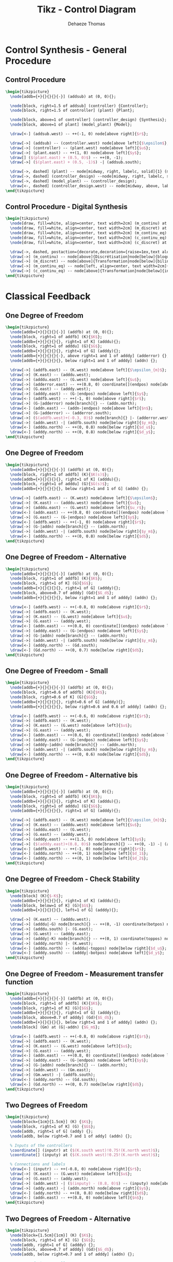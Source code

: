 #+TITLE: Tikz - Control Diagram
:DRAWER:
#+STARTUP: overview

#+LANGUAGE: en
#+EMAIL: dehaeze.thomas@gmail.com
#+AUTHOR: Dehaeze Thomas

#+HTML_LINK_HOME: ./index.html
#+HTML_LINK_UP: ./index.html

#+HTML_HEAD: <link rel="stylesheet" type="text/css" href="./css/htmlize.css"/>
#+HTML_HEAD: <link rel="stylesheet" type="text/css" href="./css/readtheorg.css"/>
#+HTML_HEAD: <link rel="stylesheet" type="text/css" href="./css/zenburn.css"/>
#+HTML_HEAD: <script type="text/javascript" src="./js/jquery.min.js"></script>
#+HTML_HEAD: <script type="text/javascript" src="./js/bootstrap.min.js"></script>
#+HTML_HEAD: <script type="text/javascript" src="./js/jquery.stickytableheaders.min.js"></script>
#+HTML_HEAD: <script type="text/javascript" src="./js/readtheorg.js"></script>

#+HTML_MATHJAX: align: center tagside: right font: TeX

#+PROPERTY: header-args:latex  :headers '("\\usepackage{tikz}" "\\usepackage{import}" "\\import{$HOME/Cloud/thesis/latex/}{config.tex}")
#+PROPERTY: header-args:latex+ :imagemagick t :fit yes
#+PROPERTY: header-args:latex+ :iminoptions -scale 100% -density 150
#+PROPERTY: header-args:latex+ :imoutoptions -quality 100
#+PROPERTY: header-args:latex+ :results file raw replace
#+PROPERTY: header-args:latex+ :buffer no
#+PROPERTY: header-args:latex+ :eval no-export
#+PROPERTY: header-args:latex+ :exports both
#+PROPERTY: header-args:latex+ :mkdirp yes
#+PROPERTY: header-args:latex+ :output-dir figs
#+PROPERTY: header-args:latex+ :post pdf2svg(file=*this*, ext="png")
:END:

* Control Synthesis - General Procedure
** Control Procedure
#+begin_src latex :file control-procedure.pdf
  \begin{tikzpicture}
    \node[addb={+}{}{}{}{-}] (addsub) at (0, 0){};

    \node[block, right=1.5 of addsub] (controller) {Controller};
    \node[block, right=1.5 of controller] (plant) {Plant};

    \node[block, above=1 of controller] (controller_design) {Synthesis};
    \node[block, above=1 of plant] (model_plant) {Model};

    \draw[<-] (addsub.west) -- ++(-1, 0) node[above right]{$r$};

    \draw[->] (addsub) -- (controller.west) node[above left]{$\epsilon$};
    \draw[->] (controller) -- (plant.west) node[above left]{$u$};
    \draw[->] (plant.east) -- ++(1, 0) node[above left]{$y$};
    \draw[] ($(plant.east) + (0.5, 0)$) -- ++(0, -1);
    \draw[->] ($(plant.east) + (0.5, -1)$) -| (addsub.south);

    \draw[->, dashed] (plant) -- node[midway, right, labelc, solid]{1} (model_plant);
    \draw[->, dashed] (controller_design) --node[midway, right, labelc, solid]{3} (controller);
    \draw[->, dashed] (model_plant) -- (controller_design);
    \draw[<-, dashed] (controller_design.west) -- node[midway, above, labelc, solid]{2} ++(-1, 0) node[left, style={align=center}]{Specifications};
  \end{tikzpicture}
#+end_src

#+RESULTS:
[[file:figs/control-procedure.png]]

** Control Procedure - Digital Synthesis
#+begin_src latex :file control-procedure-digital.pdf
  \begin{tikzpicture}
    \node[draw, fill=white, align=center, text width=2cm] (m_continu) at (0, 0) {Modèle continu};
    \node[draw, fill=white, align=center, text width=2cm] (m_discret) at (6, 0) {Modèle discret};
    \node[draw, fill=white, align=center, text width=2cm] (m_continu_eq) at (12, 0) {Modèle continu équivalent};
    \node[draw, fill=white, align=center, text width=2cm] (c_continu_eq) at (12, -4) {Correcteur continu équivalent};
    \node[draw, fill=white, align=center, text width=2cm] (c_discret) at (6, -4) {Correcteur discret};

    \draw[->, dashed, postaction={decorate,decoration={raise=1ex,text along path,text align=center,text={Synthese de correcteur}}}, postaction={decorate,decoration={raise=-2.5ex,text along path,text align=center,text={numerique}}}] (m_continu) to[bend right] (c_discret);
    \draw[->] (m_continu) -- node[above]{Discrétisation}node[below]{bloqueur ordre 0} (m_discret);
    \draw[->] (m_discret) -- node[above]{Transformation}node[below]{bilinéaire} (m_continu_eq);
    \draw[->] (m_continu_eq) -- node[left, align=center, text width=2cm]{Synthèse continue} (c_continu_eq);
    \draw[->] (c_continu_eq) -- node[above]{Transformation}node[below]{inverse} (c_discret);
  \end{tikzpicture}
#+end_src

#+RESULTS:
[[file:figs/control-procedure-digital.png]]

* Classical Feedback
** One Degree of Freedom
#+begin_src latex :file classical_feedback.pdf 
  \begin{tikzpicture}
    \node[addb={+}{}{}{}{-}] (addfb) at (0, 0){};
    \node[block, right=1 of addfb] (K){$K$};
    \node[addb={+}{}{}{}{}, right=1 of K] (adddu){};
    \node[block, right=1 of adddu] (G){$G$};
    \node[addb={+}{}{}{}{}, right=1 of G] (adddy){};
    \node[addb={+}{}{}{}{-}, above right=1 and 1 of adddy] (adderror) {};
    \node[addb={+}{}{}{}{}, below right=1 and 1 of adddy] (addn) {};

    \draw[->] (addfb.east) -- (K.west) node[above left]{$\epsilon_{m}$};
    \draw[->] (K.east) -- (adddu.west);
    \draw[->] (adddu.east) -- (G.west) node[above left]{$u$};
    \draw[->] (adderror.east) -- ++(0.8, 0) coordinate[](endpos) node[above left]{$\epsilon$};
    \draw[->] (G.east) -- (adddy.west);
    \draw[->] (adddy.east) -- (G-|endpos) node[above left]{$y$};
    \draw[<-] (addfb.west) -- ++(-1, 0) node[above right]{$r$};
    \draw[->] (G-|adderror) node[branch]{} -- (addn.north);
    \draw[<-] (addn.east) -- (addn-|endpos) node[above left]{$n$};
    \draw[->] (G-|adderror) -- (adderror.south);
    \draw[->] ($(addfb.west)+(-0.3, 0)$) node[branch]{} |- (adderror.west);
    \draw[->] (addn.west) -| (addfb.south) node[below right]{$y_m$};
    \draw[<-] (adddu.north) -- ++(0, 0.8) node[below right]{$d_u$};
    \draw[<-] (adddy.north) -- ++(0, 0.8) node[below right]{$d_y$};
  \end{tikzpicture}
#+end_src

#+RESULTS:
[[file:figs/classical_feedback.png]]


** One Degree of Freedom
#+begin_src latex :file classical_feedback_arch.pdf
  \begin{tikzpicture}
    \node[addb={+}{}{}{}{-}] (addfb) at (0, 0){};
    \node[block, right=1 of addfb] (K){$K(s)$};
    \node[addb={+}{}{}{}{}, right=1 of K] (adddu){};
    \node[block, right=1 of adddu] (G){$G(s)$};
    \node[addb={+}{}{}{}{}, below right=1 and 1 of G] (addn) {};

    \draw[->] (addfb.east) -- (K.west) node[above left]{$\epsilon$};
    \draw[->] (K.east) -- (adddu.west) node[above left]{$u$};
    \draw[->] (adddu.east) -- (G.west) node[above left]{$u_r$};
    \draw[<-] (addn.east) -- ++(0.8, 0) coordinate[](endpos) node[above left]{$n$};
    \draw[->] (G.east) -- (G-|endpos) node[above left]{$y$};
    \draw[<-] (addfb.west) -- ++(-1, 0) node[above right]{$r$};
    \draw[->] (G-|addn) node[branch]{} -- (addn.north);
    \draw[->] (addn.west) -| (addfb.south) node[below right]{$y_m$};
    \draw[<-] (adddu.north) -- ++(0, 0.8) node[below right]{$d$};
  \end{tikzpicture}
#+end_src

#+RESULTS:
[[file:figs/classical_feedback_arch.png]]

** One Degree of Freedom - Alternative
#+begin_src latex :file classical_feedback_alt.pdf
  \begin{tikzpicture}
    \node[addb={+}{}{}{}{-}] (addfb) at (0, 0){};
    \node[block, right=1 of addfb] (K){$K$};
    \node[block, right=1 of K] (G){$G$};
    \node[addb={+}{}{}{}{}, right=1 of G] (adddy){};
    \node[block, above=0.7 of adddy] (Gd){$G_d$};
    \node[addb={+}{}{}{}{}, below right=1 and 1 of adddy] (addn) {};

    \draw[<-] (addfb.west) -- ++(-0.8, 0) node[above right]{$r$};
    \draw[->] (addfb.east) -- (K.west);
    \draw[->] (K.east) -- (G.west) node[above left]{$u$};
    \draw[->] (G.east) -- (adddy.west);
    \draw[<-] (addn.east) -- ++(0.8, 0) coordinate[](endpos) node[above left]{$n$};
    \draw[->] (adddy.east) -- (G-|endpos) node[above left]{$y$};
    \draw[->] (G-|addn) node[branch]{} -- (addn.north);
    \draw[->] (addn.west) -| (addfb.south) node[below right]{$y_m$};
    \draw[<-] (adddy.north) -- (Gd.south);
    \draw[<-] (Gd.north) -- ++(0, 0.7) node[below right]{$d$};
  \end{tikzpicture}
#+end_src

#+RESULTS:
[[file:figs/classical_feedback_alt.png]]

** One Degree of Freedom - Small
#+begin_src latex :file classical_feedback_small.pdf
  \begin{tikzpicture}
    \node[addb={+}{}{}{}{-}] (addfb) at (0, 0){};
    \node[block, right=0.6 of addfb] (K){$K$};
    \node[block, right=0.6 of K] (G){$G$};
    \node[addb={+}{}{}{}{}, right=0.6 of G] (adddy){};
    \node[addb={+}{}{}{}{}, below right=0.6 and 0.6 of adddy] (addn) {};

    \draw[<-] (addfb.west) -- ++(-0.6, 0) node[above right]{$r$};
    \draw[->] (addfb.east) -- (K.west);
    \draw[->] (K.east) -- (G.west) node[above left]{$u$};
    \draw[->] (G.east) -- (adddy.west);
    \draw[<-] (addn.east) -- ++(0.6, 0) coordinate[](endpos) node[above left]{$n$};
    \draw[->] (adddy.east) -- (G-|endpos) node[above left]{$y$};
    \draw[->] (adddy-|addn) node[branch]{} -- (addn.north);
    \draw[->] (addn.west) -| (addfb.south) node[below right]{$y_m$};
    \draw[<-] (adddy.north) -- ++(0, 0.6) node[below right]{$d$};
  \end{tikzpicture}
#+end_src

#+RESULTS:
[[file:figs/classical_feedback_small.png]]

** One Degree of Freedom - Alternative bis
#+begin_src latex :file classical_feedback_bis.pdf
  \begin{tikzpicture}
    \node[addb={+}{}{}{}{-}] (addfb) at (0, 0){};
    \node[block, right=1 of addfb] (K){$K$};
    \node[addb={+}{}{}{}{}, right=1 of K] (adddu){};
    \node[block, right=1 of adddu] (G){$G$};
    \node[addb={+}{}{}{}{}, right=1 of G] (adddy){};

    \draw[->] (addfb.east) -- (K.west) node[above left]{$\epsilon_{m}$};
    \draw[->] (K.east) -- (adddu.west) node[above left]{$u$};
    \draw[->] (adddu.east) -- (G.west);
    \draw[->] (G.east) -- (adddy.west);
    \draw[->] (adddy.east) -- ++(1.5, 0) node[above left]{$y$};
    \draw[->] ($(adddy.east)+(0.8, 0)$) node[branch]{} -- ++(0, -1) -| (addfb.south);
    \draw[<-] (addfb.west) -- ++(-1, 0) node[above right]{$r$};
    \draw[<-] (adddu.north) -- ++(0, 1) node[below left]{$d_1$};
    \draw[<-] (adddy.north) -- ++(0, 1) node[below left]{$d_2$};
  \end{tikzpicture}
#+end_src

#+RESULTS:
[[file:figs/classical_feedback_bis.png]]

** One Degree of Freedom - Check Stability
#+begin_src latex :file classical_feedback_stability.pdf
  \begin{tikzpicture}
    \node[block] (K){$-K$};
    \node[addb={+}{}{}{}{}, right=1 of K] (adddu){};
    \node[block, below=1 of K] (G){$G$};
    \node[addb={+}{}{}{}{}, left=1 of G] (adddy){};

    \draw[->] (K.east) -- (adddu.west);
    \draw[->] (adddu|-G) node[branch]{} -- ++(0, -1) coordinate(botpos) node[above right]{$u$};
    \draw[->] (adddu.south) |- (G.east);
    \draw[->] (G.west) -- (adddy.east);
    \draw[->] (adddy|-K) node[branch]{} -- ++(0, 1) coordinate(toppos) node[below left]{$y$};
    \draw[->] (adddy.north) |- (K.west);
    \draw[<-] (adddu.north) -- (adddu|-toppos) node[below right]{$d_u$};
    \draw[<-] (adddy.south) -- (adddy|-botpos) node[above left]{$d_y$};
  \end{tikzpicture}
#+end_src

#+RESULTS:
[[file:figs/classical_feedback_stability.png]]

** One Degree of Freedom - Measurement transfer function
#+begin_src latex :file classical_feedback_meas.pdf
  \begin{tikzpicture}
    \node[addb={+}{}{}{}{-}] (addfb) at (0, 0){};
    \node[block, right=1 of addfb] (K){$K$};
    \node[block, right=1 of K] (G){$G$};
    \node[addb={+}{}{}{}{}, right=1 of G] (adddy){};
    \node[block, above=0.7 of adddy] (Gd){$G_d$};
    \node[addb={+}{}{}{}{}, below right=1 and 1 of adddy] (addn) {};
    \node[block] (Gm) at (G|-addn) {$G_m$};

    \draw[<-] (addfb.west) -- ++(-0.8, 0) node[above right]{$r$};
    \draw[->] (addfb.east) -- (K.west);
    \draw[->] (K.east) -- (G.west) node[above left]{$u$};
    \draw[->] (G.east) -- (adddy.west);
    \draw[<-] (addn.east) -- ++(0.8, 0) coordinate[](endpos) node[above left]{$n$};
    \draw[->] (adddy.east) -- (G-|endpos) node[above left]{$y$};
    \draw[->] (G-|addn) node[branch]{} -- (addn.north);
    \draw[->] (addn.west) -- (Gm.east);
    \draw[->] (Gm.west) -| (addfb.south);
    \draw[<-] (adddy.north) -- (Gd.south);
    \draw[<-] (Gd.north) -- ++(0, 0.7) node[below right]{$d$};
  \end{tikzpicture}
#+end_src

#+RESULTS:
[[file:figs/classical_feedback_meas.png]]

** Two Degrees of Freedom
#+begin_src latex :file classical_feedback_2dof.pdf
  \begin{tikzpicture}
    \node[block={1cm}{1.5cm}] (K) {$K$};
    \node[block, right=1 of K] (G) {$G$};
    \node[addb, right=1 of G] (addy) {};
    \node[addb, below right=0.7 and 1 of addy] (addn) {};

    % Inputs of the controllers
    \coordinate[] (inputr) at ($(K.south west)!0.75!(K.north west)$);
    \coordinate[] (inputy) at ($(K.south west)!0.25!(K.north west)$);

    % Connections and labels
    \draw[<-] (inputr) -- ++(-0.8, 0) node[above right]{$r$};
    \draw[->] (K.east) -- (G.west) node[above left]{$u$};
    \draw[->] (G.east) -- (addy.west);
    \draw[->] (addn.west) -| ($(inputy) - (0.8, 0)$) -- (inputy) node[above left]{$y_m$};
    \draw[->] (addy.east) -| (addn.north) node[above right]{$y$};
    \draw[<-] (addy.north) -- ++(0, 0.8) node[below right]{$d$};
    \draw[<-] (addn.east) -- ++(0.8, 0) node[above left]{$n$};
  \end{tikzpicture}
#+end_src

#+RESULTS:
[[file:figs/classical_feedback_2dof.png]]

** Two Degrees of Freedom - Alternative
#+begin_src latex :file classical_feedback_2dof_alt.pdf
  \begin{tikzpicture}
    \node[block={1.5cm}{1cm}] (K) {$K$};
    \node[block, right=1 of K] (G) {$G$};
    \node[addb, right=1 of G] (adddy) {};
    \node[block, above=0.7 of adddy] (Gd){$G_d$};
    \node[addb, below right=0.7 and 1 of adddy] (addn) {};

    % Inputs of the controllers
    \coordinate[] (inputr) at ($(K.south west)!0.75!(K.north west)$);
    \coordinate[] (inputy) at ($(K.south west)!0.25!(K.north west)$);

    % Connections and labels
    \draw[<-] (inputr) -- ++(-0.8, 0) node[above right]{$r$};
    \draw[->] (K.east) -- (G.west) node[above left]{$u$};
    \draw[->] (G.east) -- (adddy.west);
    \draw[->] (addn.west) -| ($(inputy) - (0.8, 0)$) -- (inputy) node[above left]{$y_m$};
    \draw[->] (adddy.east) -| (addn.north) node[above right]{$y$};
    \draw[<-] (adddy.north) -- (Gd.south);
    \draw[<-] (Gd.north) -- ++(0, 0.7) node[below right]{$d$};
    \draw[<-] (addn.east) -- ++(0.8, 0) node[above left]{$n$};
  \end{tikzpicture}
#+end_src

#+RESULTS:
[[file:figs/classical_feedback_2dof_alt.png]]

** Two Degrees of Freedom - Simple
#+begin_src latex :file classical_feedback_2dof_simple.pdf
  \begin{tikzpicture}
    \node[block={1.5cm}{1cm}] (K) {$K$};
    \node[block, right=0.6 of K] (G) {$G$};

    % Inputs of the controllers
    \coordinate[] (inputr) at ($(K.south west)!0.75!(K.north west)$);
    \coordinate[] (inputy) at ($(K.south west)!0.25!(K.north west)$);

    % Connections and labels
    \draw[<-] (inputr) -- ++(-0.8, 0) node[above right]{$r$};
    \draw[->] (K.east) -- (G.west) node[above left]{$u$};
    \draw[->] (G.east) -| ++(1, -1) -| ($(inputy) - (0.8, 0)$) node[above right]{$y$} -- (inputy);
  \end{tikzpicture}
#+end_src

#+RESULTS:
[[file:figs/classical_feedback_2dof_simple.png]]

** Two Degrees of Freedom - separated
#+begin_src latex :file classical_feedback_sep.pdf
  \begin{tikzpicture}
    \node[block] (Kr) at (0, 0){$K_r$};
    \node[addb={+}{}{}{}{-}, right=1 of Kr] (addfb){};
    \node[block, right=1 of addfb] (K){$K_y$};
    \node[block, right=1 of K] (G){$G$};
    \node[addb={+}{}{}{}{}, right=1 of G] (adddy){};
    \node[block, above=0.7 of adddy] (Gd){$G_d$};
    \node[addb={+}{}{}{}{}, below right=1 and 1 of adddy] (addn) {};

    \draw[<-] (Kr.west) -- ++(-0.8, 0) node[above right]{$r$};
    \draw[->] (Kr.east) -- (addfb.west);
    \draw[->] (addfb.east) -- (K.west);
    \draw[->] (K.east) -- (G.west) node[above left]{$u$};
    \draw[->] (G.east) -- (adddy.west);
    \draw[<-] (addn.east) -- ++(0.8, 0) coordinate[](endpos) node[above left]{$n$};
    \draw[->] (adddy.east) -- (G-|endpos) node[above left]{$y$};
    \draw[->] (G-|addn) node[branch]{} -- (addn.north);
    \draw[->] (addn.west) -| (addfb.south) node[below right]{$y_m$};
    \draw[<-] (adddy.north) -- (Gd.south);
    \draw[<-] (Gd.north) -- ++(0, 0.7) node[below right]{$d_y$};
  \end{tikzpicture}
#+end_src

#+RESULTS:
[[file:figs/classical_feedback_sep.png]]

** One Degree of freedom with ADC and DAC
#+begin_src latex :file classical_feedback_adc_dac.pdf
  \begin{tikzpicture}
    \node[addb={+}{}{}{}{-}] (addfb) {};
    \node[block, right=1 of addfb] (K) {$K$};
    \node[DAC, right=1 of K] (DAC) {DAC};
    \node[block, right=1 of DAC] (G) {$G$};
    \node[addb, right=1 of G] (addy) {};
    \node[addb, below right=1 of addy] (addn) {};
    \node[ADC, left=1 of addn] (ADC) {ADC};

    % Connections and labels
    \draw[->] (K.east) -- node[sloped]{$/$}(DAC.west);
    \draw[->] (DAC.east) -- (G.west) node[above left]{$u$};
    \draw[->] (G.east) -- (addy.west);
    \draw[->] (addy.east) -| (addn.north) node[above right]{$y$};
    \draw[<-] (addy.north) -- ++(0, 0.8) node[below right]{$d$};
    \draw[<-] (addn.east) -- ++(0.8, 0) node[above left]{$n$};
    \draw[->] (addn.west) -- (ADC.east);
    \draw[->] (ADC.west) -| node[near start, sloped]{$/$} (addfb.south) node[below right]{$y_m$};
    \draw[->] (addfb.east) -- node[sloped]{$/$} (K.west) node[above left]{$\epsilon_m$};
    \draw[<-] (addfb.west) -- node[sloped]{$/$} ++(-1, 0) node[above right]{$r$};
  \end{tikzpicture}
#+end_src

#+RESULTS:
[[file:figs/classical_feedback_adc_dac.png]]

* Feedforward
** Simple Adaptive feedforward
#+begin_src latex :file feedforward_adaptative.pdf
  \begin{tikzpicture}
    \node[block={2.0cm}{2.0cm}] (P) {$P$};
    \node[above] at (P.north) {System};
    \node[block={2.0cm}{1.0cm}, below=1 of P, align=center, opacity=0] (Kinv) {Adaptive\\Filter};
    \draw[->] ($(Kinv.south west) + (0, -0.3)$) -- ($(Kinv.north east) + (0, 0.3)$);
    \node[block={2.0cm}{1.0cm}, below=1 of P, align=center] (K) {Adaptive\\Filter};

    % Input and outputs coordinates
    \coordinate[] (inputa) at ($(P.south west)!0.75!(P.north west)$);
    \coordinate[] (inputb) at ($(P.south west)!0.25!(P.north west)$);

    % Connections and labels
    \draw[<-] (inputa) -- ++(-1.5, 0) coordinate(d) node[above right]{$d$};
    \draw[->] ($(d)+(0.5, 0)$)node[branch]{} |- (K.west);

    \draw[->] (P.east) -- ++(1, 0) coordinate(e) node[above left]{$\epsilon$};
    \draw[->] ($(e)+(-0.5, 0)$)node[branch]{} |- (K.east);

    \draw[<-] (inputb) -- ++(-0.5, 0) -- ++(0, -1) -| (K.north);
  \end{tikzpicture}
#+end_src

#+RESULTS:
[[file:figs/feedforward_adaptative.png]]

* General Control Configuration
** Generalized Plant
#+begin_src latex :file general_plant.pdf
  \begin{tikzpicture}
    \node[block={2.0cm}{2.0cm}] (P) {$P$};
    \node[above] at (P.north) {Generalized Plant};

    % Input and outputs coordinates
    \coordinate[] (inputw)  at ($(P.south west)!0.75!(P.north west)$);
    \coordinate[] (inputu)  at ($(P.south west)!0.25!(P.north west)$);
    \coordinate[] (outputz) at ($(P.south east)!0.75!(P.north east)$);
    \coordinate[] (outputv) at ($(P.south east)!0.25!(P.north east)$);

    % Connections and labels
    \draw[<-] (inputw) -- ++(-0.8, 0) node[above right]{$w$};
    \draw[<-] (inputu) -- ++(-0.8, 0) node[above right]{$u$};

    \draw[->] (outputz) -- ++(0.8, 0) node[above left]{$z$};
    \draw[->] (outputv) -- ++(0.8, 0) node[above left]{$v$};
  \end{tikzpicture}
#+end_src

#+RESULTS:
[[file:figs/general_plant.png]]

** General Control configuration
#+begin_src latex :file general_control.pdf
  \begin{tikzpicture}
    % Blocs
    \node[block={2.0cm}{2.0cm}] (P) {$P$};
    \node[above] at (P.north) {Generalized Plant};
    \node[block={1.5cm}{1.5cm}, below=0.7 of P] (K) {$K$};

    % Input and outputs coordinates
    \coordinate[] (inputw)  at ($(P.south west)!0.75!(P.north west)$);
    \coordinate[] (inputu)  at ($(P.south west)!0.25!(P.north west)$);
    \coordinate[] (outputz) at ($(P.south east)!0.75!(P.north east)$);
    \coordinate[] (outputv) at ($(P.south east)!0.25!(P.north east)$);

    % Connections and labels
    \draw[<-] (inputw) node[above left]{$w$} -- ++(-0.8, 0);
    \draw[<-] (inputu) node[above left]{$u$} -- ++(-0.8, 0) |- (K.west);

    \draw[->] (outputz) node[above right]{$z$} -- ++(0.8, 0);
    \draw[->] (outputv) node[above right]{$v$} -- ++(0.8, 0) |- (K.east);
  \end{tikzpicture}
#+end_src

#+RESULTS:
[[file:figs/general_control.png]]

** General Control configuration - Names
#+begin_src latex :file general_control_names.pdf
  \begin{tikzpicture}

    % Blocs
    \node[block={2.0cm}{2.0cm}] (P) {$P$};
    \node[block={1.5cm}{1.5cm}, below=0.7 of P] (K) {$K$};

    % Input and outputs coordinates
    \coordinate[] (inputw)  at ($(P.south west)!0.75!(P.north west)$);
    \coordinate[] (inputu)  at ($(P.south west)!0.25!(P.north west)$);
    \coordinate[] (outputz) at ($(P.south east)!0.75!(P.north east)$);
    \coordinate[] (outputv) at ($(P.south east)!0.25!(P.north east)$);

    % Connections and labels
    \draw[<-] (inputw) node[above left, align=right]{(weighted)\\exogenous inputs\\$w$} -- ++(-1.5, 0);
    \draw[<-] (inputu) -- ++(-0.8, 0) |- node[left, near start, align=right]{control signals\\$u$} (K.west);

    \draw[->] (outputz) node[above right, align=left]{(weighted)\\exogenous outputs\\$z$} -- ++(1.5, 0);
    \draw[->] (outputv) -- ++(0.8, 0) |- node[right, near start, align=left]{sensed output\\$v$} (K.east);
  \end{tikzpicture}
#+end_src

#+RESULTS:
[[file:figs/general_control_names.png]]

** General Control Configuration - Diagonal Control
#+begin_src latex :file general_control_diag.pdf
  \begin{tikzpicture}
    % Blocs
    \node[block={3cm}{2cm}] (P) {P};
    \node[block={3cm}{2cm}, below=1 of P, scale=0.8] (K) {\[%
        \begin{pmatrix}
          K_{T_x} & 0      & \cdots & 0            \\
          0       & \ddots & \ddots & \vdots       \\
          \vdots  & \ddots & \ddots & 0            \\
          0       & \cdots & 0      & K_{\theta_z} \\
        \end{pmatrix}
      \]};

    % Block names
    \node[above] at (P.north) {End Station};
    \node[above] at (K.north) {Controller};

    % Input and outputs coordinates
    \coordinate[] (inputw)  at ($(P.south west)!0.75!(P.north west)$);
    \coordinate[] (inputu)  at ($(P.south west)!0.25!(P.north west)$);
    \coordinate[] (outputz) at ($(P.south east)!0.75!(P.north east)$);
    \coordinate[] (outputv) at ($(P.south east)!0.25!(P.north east)$);

    % Connections and labels
    \draw[<-] (inputw) node[above left]{$w$} -- ++(-0.8, 0);
    \draw[<-] (inputu) node[above left]{$F$} -- ++(-0.8, 0) |- (K.west);

    \draw[->] (outputz) node[above right]{$z$} -- ++(0.8, 0);
    \draw[->] (outputv) node[above right]{$d$} -- ++(0.8, 0) |- (K.east);
  \end{tikzpicture}
#+end_src

#+RESULTS:
[[file:figs/general_control_diag.png]]

** General Control Configuration - 1DoF Feedback
#+begin_src latex :file general_control_exp.pdf
  \begin{tikzpicture}
    % Blocs
    \node[block] (G) {$G$};

    \node[addb, right=1 of G] (addy) {};
    \node[block, above=0.5 of addy] (Gd) {$G_d$};

    \node[addb, right=1 of addy] (addn) {};

    % Inputs
    \coordinate[above left=2.2 and 1.2 of G] (d);
    \coordinate[above=1 of d] (n);
    % Outputs
    \coordinate[above right=2.2 and 1.2 of addn] (y);
    \coordinate[above=1 of y] (F);

    \coordinate (u) at (n|-G);
    \coordinate (v) at (F|-G);

    \node[fit={($(n) + (0.5, 0.2)$) ($(v|-G.south) - (0.5, 0.2)$)}, inner sep=0pt, draw, dashed, color=gray, label={Generalized Plant}] (P) {};

    \node[draw, block, below=1 of P] (K) {$K$};


    % Connections
    \draw[->] (G.east) -- (addy.west);
    \draw[->] (addy.east) -- (addn.west);
    \draw[->] (Gd.south) -- (addy.north);
    \draw[<-] (addn.north) -- ++(0, 0.5);

    \draw[->] (d) -| (Gd.north);
    \draw[->] (n) -| (addn.north);

    \draw[->] ($(addn.west) + (-0.4, 0)$)node[branch]{} |- (y);
    \draw[->] ($(G.west)    + (-0.4, 0)$)node[branch]{} |- (F);

    \draw[->] (addn.east) -- (v) |- (K.east);

    \draw[->] (K.west) -| (u) -- (G.west);

    % Labels
    \node[above right] (un) at (u) {$u$};
    \node[above left] (vn) at (v) {$v$};
    \node[above right] (dn) at (d) {$d$};
    \node[above right] (nn) at (n) {$n$};
    \node[above left] (yn) at (y) {$y$};
    \node[above left] (Fn) at (F) {$u$};

    \draw [decoration={brace, raise=7pt}, decorate] (dn.south west) -- node[left=8pt]{$w$} (nn.north west);
    \draw [decoration={brace, mirror, raise=5pt}, decorate] (yn.south east) -- node[right=6pt]{$z$} (Fn.north east);
  \end{tikzpicture}
#+end_src

#+RESULTS:
[[file:figs/general_control_exp.png]]

** Weighted General Control Configuration
#+begin_src latex :file general_plant_weights.pdf
  \begin{tikzpicture}
    % Blocs
    \node[block={2.0cm}{2.0cm}] (P) {$\tilde{P}$};
    \node[block={1.5cm}{1.5cm}, below=0.7 of P] (K) {$K$};

    % Input and outputs coordinates
    \coordinate[] (inputw)  at ($(P.south west)!0.75!(P.north west)$);
    \coordinate[] (inputu)  at ($(P.south west)!0.25!(P.north west)$);
    \coordinate[] (outputz) at ($(P.south east)!0.75!(P.north east)$);
    \coordinate[] (outputv) at ($(P.south east)!0.25!(P.north east)$);

    % Weights
    \node[block, right=0.7 of outputz] (Wz) {$W_z$};
    \node[block, left =0.7 of inputw]  (Ww) {$W_w$};

    % Connections and labels
    \draw[<-] (Ww.west) -- ++(-1, 0) node[above right](w){$w$};
    \draw[->] (Ww.east) -- (inputw) node[above left]{$\tilde{w}$};
    \draw[<-] (inputu) -- (w|-inputu) |- node[left, near start]{$u$} (K.west);

    \draw[->] (outputz) -- (Wz.west) node[above left]{$\tilde{z}$};
    \draw[->] (Wz.east) -- ++(1, 0) node[above left](z){$z$};
    \draw[->] (outputv) -- (z|-outputv) |- node[right, near start](v){$v$} (K.east);

    % Weighted plant
    \node[fit={($(Ww.north west) + (-0.4, 0.2)$) ($(Wz.east|-P.south) + (0.4, -0.2)$)}, inner sep=0pt, draw, dashed, color=gray, label={Generalized Weighted Plant $P$}] (P) {};
  \end{tikzpicture}
#+end_src

#+RESULTS:
[[file:figs/general_plant_weights.png]]

** General Control Configuration - Weighted 1DoF Feedback
#+begin_src latex :file general_control_exp_weighted.pdf
  \begin{tikzpicture}
    % Blocs
    \node[block] (G) {$G$};

    \node[addb, right=1 of G] (addy) {};
    \node[block, above=0.5 of addy] (Gd) {$G_d$};

    \node[block, above=2.0 of G] (Wd) {$W_d$};
    \node[block, above=0.5 of Wd] (Wn) {$W_n$};

    \node[addb, right=1 of addy] (addn) {};

    \node[block, above right=1.5 and 0.2 of addn] (Wu) {${W_u}^{-1}$};
    \node[block, above=0.5 of Wu] (We) {${W_e}^{-1}$};

    % Inputs
    \coordinate[left=1.2 of Wd] (d);
    \coordinate[left=1.2 of Wn] (n);

    % Outputs
    \coordinate[right=1.2 of We] (y);
    \coordinate[right=1.2 of Wu] (F);

    \coordinate (u) at (n|-G);
    \coordinate (v) at (F|-G);

    \node[fit={($(n) + (0, 0.5) + (0.5, 0.2)$) ($(v|-G.south) - (0.5, 0.2)$)}, inner sep=0pt, draw, dashed, color=gray, label={Generalized Weighted Plant $P$}] (P) {};

    \node[block={1.5cm}{1.5cm}, below=0.7 of P] (K) {$K$};


    % Connections
    \draw[->] (G.east) -- (addy.west);
    \draw[->] (addy.east) -- (addn.west);
    \draw[->] (Gd.south) -- (addy.north);
    \draw[<-] (addn.north) -- ++(0, 0.5);

    \draw[->] (d) -- (Wd.west);
    \draw[->] (Wd.east) node[above right]{$\tilde{d}$} -| (Gd.north);
    \draw[->] (n) -- (Wn.west);
    \draw[->] (Wn.east) node[above right]{$\tilde{n}$} -| (addn.north);

    \draw[->] ($(addn.west) + (-0.4, 0)$) node[branch]{} |- (We.west) node[above left]{$\tilde{y}$};
    \draw[->] ($(G.west)    + (-0.4, 0)$) node[branch]{} |- (Wu.west) node[above left]{$\tilde{u}$};
    \draw[->] (We.east) -- (y);
    \draw[->] (Wu) -- (F);

    \draw[->] (addn.east) -- (v) |- (K.east);
    \draw[->] (K.west) -| (u) -- (G.west);

    % Labels
    \node[above right] (un) at (u) {$u$};
    \node[above left] (vn) at (v) {$v$};
    \node[above right] (dn) at (d) {$d$};
    \node[above right] (nn) at (n) {$n$};
    \node[above left] (yn) at (y) {$y$};
    \node[above left] (Fn) at (F) {$u$};

    % W and Z brackets
    \draw [decoration={brace, raise=7pt}, decorate] (dn.south west) -- node[left=8pt]{$w$} (nn.north west);
    \draw [decoration={brace, raise=5pt}, decorate] (yn.north east) -- node[right=6pt]{$z$} (Fn.south east);
  \end{tikzpicture}
#+end_src

#+RESULTS:
[[file:figs/general_control_exp_weighted.png]]

** Uncertainty block
#+begin_src latex :file general_control_delta.pdf
  \begin{tikzpicture}
    % Blocs
    \node[block={2.0cm}{2.0cm}] (P) {$P$};
    \node[block={1.5cm}{1.2cm}, below=0.7 of P] (K) {$K$};
    \node[block={1.5cm}{1.2cm}, above=0.7 of P] (delta) {$\Delta$};

    % Input and outputs coordinates
    \coordinate[] (inputudelta)  at ($(P.north west)!0.25!(P.south west)$);
    \coordinate[] (inputw)  at ($(P.north west)!0.50!(P.south west)$);
    \coordinate[] (inputu)  at ($(P.north west)!0.75!(P.south west)$);

    \coordinate[] (outputydelta) at ($(P.north east)!0.25!(P.south east)$);
    \coordinate[] (outputz) at ($(P.north east)!0.50!(P.south east)$);
    \coordinate[] (outputv) at ($(P.north east)!0.75!(P.south east)$);

    % Connections and labels
    \draw[<-] (inputw) -- ++(-1.0, 0) node[above left]{$w$};
    \draw[<-] (inputu) -- ++(-0.8, 0) |- node[near start, left]{$u$} (K.west);
    \draw[<-] (inputudelta) -- ++(-0.8, 0) |- node[near start, left]{$u_\Delta$} (delta.west);

    \draw[->] (outputz) -- ++(1.0, 0) node[above right]{$z$};
    \draw[->] (outputv) -- ++(0.8, 0) |- node[near start, right]{$v$} (K.east);
    \draw[->] (outputydelta) -- ++(0.8, 0) |- node[near start, right]{$y_\Delta$} (delta.east);
  \end{tikzpicture}
#+end_src

#+RESULTS:
[[file:figs/general_control_delta.png]]

** Uncertainty block - NDelta configuration
#+begin_src latex :file general_control_Ndelta.pdf
  \begin{tikzpicture}
    % Blocs
    \node[block={2.0cm}{2.0cm}] (P) {$N$};
    \node[block={1.5cm}{1.2cm}, above=0.7 of P] (delta) {$\Delta$};

    % Input and outputs coordinates
    \coordinate[] (inputudelta)  at ($(P.north west)!0.25!(P.south west)$);
    \coordinate[] (inputw)  at ($(P.north west)!0.75!(P.south west)$);

    \coordinate[] (outputydelta) at ($(P.north east)!0.25!(P.south east)$);
    \coordinate[] (outputz) at ($(P.north east)!0.75!(P.south east)$);

    % Connections and labels
    \draw[<-] (inputw) -- ++(-1.0, 0) node[above left]{$w$};
    \draw[<-] (inputudelta) -- ++(-0.8, 0) |- node[near start, left]{$u_\Delta$} (delta.west);

    \draw[->] (outputz) -- ++(1.0, 0) node[above right]{$z$};
    \draw[->] (outputydelta) -- ++(0.8, 0) |- node[near start, right]{$y_\Delta$} (delta.east);
  \end{tikzpicture}
#+end_src

#+RESULTS:
[[file:figs/general_control_Ndelta.png]]

** M Delta Analysis
#+begin_src latex :file general_control_Mdelta.pdf
  \begin{tikzpicture}
    % Blocs
    \node[block={1.5cm}{1.2cm}] (M) {$M$};
    \node[block={1.5cm}{1.2cm}, above=0.7 of M] (delta) {$\Delta$};

    % Connections and labels
    \draw[<-] (M.west) -- ++(-1.5, 0) |- node[near start, left ]{$u_\Delta$} (delta.west);
    \draw[->] (M.east) -- ++( 1.5, 0) |- node[near start, right]{$y_\Delta$} (delta.east);
  \end{tikzpicture}
#+end_src

#+RESULTS:
[[file:figs/general_control_Mdelta.png]]

* Control Architectures
** PID
#+begin_src latex :file control_pid.pdf
  \begin{tikzpicture}
    % Blocs
    \node[block] (KP) {$K_P$};
    \node[block, above=0.7 of KP] (KD) {$K_D$};
    \node[block, below=0.7 of KP] (KI) {$K_I$};

    \node[block, right=1 of KD] (deriv) {$\frac{d\hphantom{t}}{dt}$};
    \node[block, right=1 of KI] (int)   {$\int$};

    \node[addb, right=2.5 of KP] (add) {};

    \node[branch, left=1 of KP] (connect) {};

    % Connections and labels
    \draw[->] (KD.east) -- (deriv);
    \draw[->] (KI.east) -- (int);

    \draw[->] (deriv) -| (add);
    \draw[->] (KP)    -- (add);
    \draw[->] (int)   -| (add);

    \draw[->] (connect) |- (KD);
    \draw[->] (connect) -- (KP);
    \draw[->] (connect) |- (KI);

    \draw[->] (add.east) -- ++(0.8, 0) node[above left]{$u$};
    \draw[] (connect.west) -- ++(-0.8, 0) node[above right]{$\epsilon$};
  \end{tikzpicture}
#+end_src

#+RESULTS:
[[file:figs/control_pid.png]]

* Input Output Uncertainty
** Input and output uncertainty
#+begin_src latex :file input_output_uncertainty.pdf
  \begin{tikzpicture}
    % Blocs
    \node[block] (G) {$G$};

    \node[branch, right=1 of G] (Bo) {};
    \node[block, above right=0.7 and 0.7 of Bo] (Eo) {$E_O$};
    \node[addb, right=3.5 of G] (addo) {};

    \node[addb, left=1 of G] (addi) {};
    \node[block, below left=0.7 and 0.7 of addi] (Ei) {$E_I$};
    \node[branch, left=2.5 of addi] (Bi) {};

    % Connections and labels
    \draw[->] (Bi.center) |- (Ei.west);
    \draw[->] (Ei.east) -| (addi.south);
    \draw[->] ($(Bi)+(-0.5, 0)$) -- (addi.west);
    \draw[->] (addi.east) -- (G.west);
    \draw[->] (G.east) -- (addo.west);
    \draw[->] (Bo.center) |- (Eo.west);
    \draw[->] (Eo.east) -| (addo.north);
    \draw[->] (addo.east) -- ++(0.5, 0);
  \end{tikzpicture}
#+end_src

#+RESULTS:
[[file:figs/input_output_uncertainty.png]]

** Input Multiplicative Uncertainty - Feedback
#+begin_src latex :file input_uncertainty_set_feedback.pdf
  \begin{tikzpicture}
    % Blocs
    \node[block] (G) {$G$};

    \node[addb, left=1 of G] (addi) {};
    \node[block, above left=0.7 and 0.4 of addi] (deltai) {$\Delta_I$};
    \node[block, left=0.7 of deltai] (wi) {$w_I$};
    \node[block, left=6.8 of G] (K){$K$};
    \node[addb={+}{}{}{}{-}, left=1 of K] (addfb){};

    % Connections and labels
    \draw[->] (addfb.east )-- (K.west);
    \draw[->] (K.east )-- (addi.west);
    \draw[->] ($(K.east)+(1.0, 0)$)coordinate[](start) node[branch]{} |- (wi.west);
    \draw[->] (wi.east) -- (deltai.west);
    \draw[->] (deltai.east) -| (addi.north);
    \draw[->] (addi.east) -- (G.west);
    \draw[->] (G.east) -- ++(1.5, 0);
    \draw[->] ($(G.east)+(0.8, 0)$) node[branch]{} -- ++(0, -1.5) -| (addfb.south);
    \draw[<-] (addfb.west) -- ++(-0.8, 0);

    \node[fit={($(wi.north west)+(-0.8, 0)$) (G.south east)}, inner sep=10pt, draw, dashed, color=gray, label={$G_p$}] (Gp) {};
  \end{tikzpicture}
#+end_src

#+RESULTS:
[[file:figs/input_uncertainty_set_feedback.png]]

** Input Multiplicative Uncertainty - Feedback - weight
#+begin_src latex :file input_uncertainty_set_feedback_weight.pdf
  \begin{tikzpicture}
    % Blocs
    \node[block] (G) {$G$};

    \node[addb, left=0.5 of G] (addi) {};
    \node[block, above left=0.4 and 0.4 of addi] (deltai) {$\Delta_I$};
    \node[block, left=0.5 of deltai] (wi) {$W_I$};
    \node[block, left=5.4 of G] (K){$K$};
    % \node[addb={+}{}{}{}{-}, left=0.5 of K] (addfb){};
    \coordinate[left=0.5 of K] (fb){};
    \node[addb, right=0.8 of G] (addw){};
    \node[block, right=0.8 of addw] (Wp){$W_p$};

    % Connections and labels
    % \draw[->] (addfb.east )-- (K.west);
    \draw[->] (K.east )-- (addi.west);
    \draw[->] ($(K.east)+(0.5, 0)$)coordinate[](start) node[branch]{} node[above right]{$u$} |- (wi.west);
    \draw[->] (wi.east) -- node[midway, above]{$y_\Delta$} (deltai.west);
    \draw[->] (deltai.east)node[above right]{$u_\Delta$} -| (addi.north);
    \draw[->] (addi.east) -- (G.west);
    \draw[->] (G.east) -- (addw.west);
    \draw[->] (addw.east) -- (Wp.west);
    \draw[<-] (addw.north) -- ++(0, 0.6) node[below right]{$w$};
    \draw[->] (Wp.east) -- ++(0.6, 0) node[above left]{$z$};
    \draw[->] ($(addw.east)+(0.3, 0)$) node[branch]{} -- ++(0, -1.1) -| (fb) -- (K.west)node[above left]{$-$}node[below left]{$v$};
    % \draw[<-] (addfb.west) -- ++(-0.6, 0);

    \node[fit={($(wi.north west)+(-0.4, 0)$) (G.south east)}, inner sep=8pt, draw, dashed, color=gray, label={$G_p$}] (Gp) {};
  \end{tikzpicture}
#+end_src

#+RESULTS:
[[file:figs/input_uncertainty_set_feedback_weight.png]]

** Input Multiplicative Uncertainty - Feedback - weight - bis
#+begin_src latex :file input_uncertainty_set_feedback_weight_bis.pdf
  \begin{tikzpicture}
    % Blocs
    \node[block] (G) {$G$};

    \node[addb, left=0.5 of G] (addi) {};
    \node[block, above left=0.4 and 0.2 of addi] (deltai) {$\Delta_I$};
    \node[block, left=0.5 of deltai] (wi) {$W_I$};
    \node[block, left=5.2 of G] (K){$K$};
    \coordinate[left=0.5 of K] (fb){};
    \node[addb, right=0.5 of G] (addw){};
    \node[block, right=0.8 of addw] (Wp){$W_p$};

    % Connections and labels
    \draw[->] (K.east )-- (addi.west);
    \draw[->] ($(K.east)+(0.5, 0)$)coordinate[](start) |- (wi.west);
    \draw[->] (wi.east) -- (deltai.west);
    \draw[->] (deltai.east) -| (addi.north);
    \draw[->] (addi.east) -- (G.west);
    \draw[->] (G.east) -- (addw.west);
    \draw[->] (addw.east) -- (Wp.west);
    \draw[<-] (addw.north) -- ++(0, 0.6) node[below right]{$d$};
    \draw[->] (Wp.east) -- ++(0.6, 0) node[above left]{$\hat{y}$};
    \draw[->] ($(addw.east)+(0.3, 0)$) node[branch]{} -- ++(0, -1.1) -| (fb) -- (K.west)node[above left]{$-$};

    \node[fit={($(wi.north west)+(-0.4, 0)$) (G.south east)}, inner sep=5pt, draw, dashed, color=gray, label={$G_p$}] (Gp) {};
  \end{tikzpicture}
#+end_src

#+RESULTS:
[[file:figs/input_uncertainty_set_feedback_weight_bis.png]]

** Inverse Multiplicative Uncertainty - Feedback
#+begin_src latex :file inverse_uncertainty_set.pdf
  \begin{tikzpicture}
    % Blocs
    \node[block] (G) {$G$};

    \node[branch, left=1 of G] (branch) {};
    \node[block, above left=0.7 and 0.7 of branch] (deltai) {$\Delta_{iI}$};
    \node[block, left=0.7 of deltai] (wi) {$w_{iI}$};
    \node[addb, left=4 of branch] (addu) {};
    \node[block, left=1 of addu] (K) {$K$};
    \node[addb={+}{}{}{}{-}, left=1 of K] (addfb) {};

    \coordinate[] (end) at ($(G.east)+(0.7, 0)$);

    % Connections and labels
    \draw[->] (addu.east) -- (G.west);
    \draw[<-] (addu.north) |- (wi.west);
    \draw[<-] (wi.east) node[above right]{$u_\Delta$} -- (deltai.west);
    \draw[<-] (deltai.east) node[above right]{$y_\Delta$} -| (branch);
    \draw[->] (G.east) -- ++(1.5, 0);
    \draw[->] (end)node[branch]{} -- ++(0, -1.3) -| (addfb.south);
    \draw[->] (addfb.east) -- (K.west);
    \draw[->] (K.east) -- (addu.west);
    \draw[<-] (addfb.west) -- ++(-0.8, 0);

    \node[fit={(addu.west|-G.south) (G.east|-deltai.north)}, inner sep=10pt, draw, dashed, color=gray] (Gp) {};
  \end{tikzpicture}
#+end_src

#+RESULTS:
[[file:figs/inverse_uncertainty_set.png]]
** Six types of uncertainty
*** Additive Uncertainty
#+begin_src latex :file additive_uncertainty.pdf
  \begin{tikzpicture}
    \node[block] (G) {$G$};

    \node[branch] at (-2.5, 0) (branch) {};
    \node[addb]   at ( 2.5, 0) (add) {};
    \node[block, above left=0.7 and 0.1 of G] (wa) {$w_A$};
    \node[block, above right=0.7 and 0.1 of G] (da) {$\Delta_A$};

    % Connections and labels
    \draw[->] ($(branch)+(-1, 0)$) -- (G.west);
    \draw[->] (G.east) -- (add.west);
    \draw[->] (add.east) -- ++(1, 0);
    \draw[->] (branch) |- (wa.west);
    \draw[->] (wa.east) -- (da.west);
    \draw[->] (da.east) -| (add.north);

    \node[fit={(branch|-wa.north) (add.east|-G.south)}, inner sep=10pt, draw, dashed, color=gray, label={$G_p$}] (Gp) {};
  \end{tikzpicture}
#+end_src

#+RESULTS:
[[file:figs/additive_uncertainty.png]]

*** Input Multiplicative Uncertainty
#+begin_src latex :file input_uncertainty.pdf
  \begin{tikzpicture}
    % Blocs
    \node[block] (G) {$G$};

    \node[addb, left=0.75 of G] (addi) {};
    \node[block, above left=0.7 and 0.2 of addi] (deltai) {$\Delta_I$};
    \node[block, left=0.75 of deltai] (wi) {$w_I$};

    % Connections and labels
    \draw[->] ($(G.west)+(-5.2, 0)$)coordinate[](start) node[branch]{} |- (wi.west);
    \draw[->] ($(start)+(-0.75, 0)$) -- (addi.west);
    \draw[->] (wi.east) -- (deltai.west);
    \draw[->] (deltai.east) -| (addi.north);
    \draw[->] (addi.east) -- (G.west);
    \draw[->] (G.east) -- ++(0.75, 0);

    \node[fit={(start|-wi.north) (G.south east)}, inner sep=10pt, draw, dashed, color=gray, label={$G_p$}] (Gp) {};
  \end{tikzpicture}
#+end_src

#+RESULTS:
[[file:figs/input_uncertainty.png]]

*** Output Multiplicative Uncertainty
#+begin_src latex :file output_uncertainty.pdf
  \begin{tikzpicture}
    % Blocs
    \node[block] (G) {$G$};

    \node[branch, right=0.5 of G] (branch) {};
    \node[block, above right=0.7 and 1.2 of G] (wo) {$w_{O}$};
    \node[block, right=0.7 of wo] (do) {$\Delta_{O}$};
    \node[addb] at (5.5, 0) (addo) {};

    % Connections and labels
    \draw[<-] (G.west) -- ++(-1, 0);
    \draw[->] (G.east) -- (addo.west);
    \draw[->] (addo.east) -- ++(1, 0);
    \draw[->] (branch) |- (wo.west);
    \draw[->] (wo.east) -- (do.west);
    \draw[->] (do.east) -| (addo.north);

    \node[fit={(G.south west) (addo.east|-do.north)}, inner sep=10pt, draw, dashed, color=gray, label={$G_p$}] (Gp) {};
  \end{tikzpicture}
#+end_src

#+RESULTS:
[[file:figs/output_uncertainty.png]]
*** Inverse Additive Uncertainty
#+begin_src latex :file inv_additive_uncertainty.pdf
  \begin{tikzpicture}
    \node[block] (G) {$G$};

    \node[branch] at ( 2.5, 0) (branch) {};
    \node[addb]   at (-2.5, 0) (add) {};
    \node[block, above right=0.7 and 0.1 of G] (wia) {$W_{iA}$};
    \node[block, above left=0.7 and 0.1 of G]  (dia) {$\Delta_{iA}$};

    % Connections and labels
    \draw[<-] (add.west) -- ++(-1, 0);
    \draw[->] (add.east) -- (G.west);
    \draw[->] (G.east) -- ($(branch)+(1, 0)$);
    \draw[->] (branch) |- (wia.east);
    \draw[->] (wia.west) -- (dia.east);
    \draw[->] (dia.west) -| (add.north);

    \node[fit={(add.west|-G.south) (branch|-wia.north)}, inner sep=10pt, draw, dashed, color=gray, label={$G_p$}] (Gp) {};
  \end{tikzpicture}
#+end_src

#+RESULTS:
[[file:figs/inv_additive_uncertainty.png]]

*** Inverse Multiplicative Input Uncertainty
#+begin_src latex :file inv_input_uncertainty.pdf
  \begin{tikzpicture}
    % Blocs
    \node[block] (G) {$G$};

    \node[branch, left=0.5 of G] (branch) {};
    \node[block, above left=0.7 and 1.0 of G] (deltai) {$\Delta_{iI}$};
    \node[block, left=1 of deltai] (wi) {$w_{iI}$};
    \node[addb] (add) at (-5.5, 0) {};

    % Connections and labels
    \draw[<-] (add.west) -- ++(-1, 0);
    \draw[->] (add.east) -- (G.west);
    \draw[->] (G.east) -- ++(1, 0);
    \draw[->] (branch) |- (deltai.east);
    \draw[->] (deltai.west) -- (wi.east);
    \draw[->] (wi.west) -| (add.north);

    \node[fit={(add.west|-G.south) (G.east|-deltai.north)}, inner sep=10pt, draw, dashed, color=gray, label={$G_p$}] (Gp) {};
  \end{tikzpicture}
#+end_src

#+RESULTS:
[[file:figs/inv_input_uncertainty.png]]
*** Inverse Multiplicative Output Uncertainty
#+begin_src latex :file inv_output_uncertainty.pdf
  \begin{tikzpicture}
    % Blocs
    \node[block] (G) {$G$};

    \node[addb, right=1 of G] (add) {};
    \node[block, above right=0.7 and 0.5 of add] (wi) {$w_{iO}$};
    \node[block, right=0.7 of wi] (deltai) {$\Delta_{iO}$};
    \node[branch] (branch) at (6.5, 0) {};

    % Connections and labels
    \draw[<-] (G.west) -- ++(-1, 0);
    \draw[->] (G.east) -- (add.west);
    \draw[->] (add.east) -- ($(branch)+(1, 0)$);
    \draw[->] (branch) |- (deltai.east);
    \draw[->] (deltai.west) -- (wi.east);
    \draw[->] (wi.west) -| (add.north);

    \node[fit={(G.south west) (branch|-deltai.north)}, inner sep=10pt, draw, dashed, color=gray, label={$G_p$}] (Gp) {};
  \end{tikzpicture}
#+end_src

#+RESULTS:
[[file:figs/inv_output_uncertainty.png]]

* Sensor Fusion
** Mechanical Architecture
#+begin_src latex :file sf_arch_mech.pdf
  \begin{tikzpicture}
    % Sensors
    \node[draw, fill=white, align=center, minimum height=1cm, minimum width=3cm] (lpsensor) at (0, 0) {High authority\\sensor};
    \node[draw, fill=white, align=center, minimum height=1cm, minimum width=3cm, below=1 of lpsensor] (hpsensor) {Collocated\\sensor};

    % Actuator
    \node[draw, fill=white, align=center, minimum height=1cm, minimum width=3cm, below=0.4 of hpsensor] (actuator) {Actuator};

    % Mechanical Structure
    \begin{scope}[on background layer]
      \path[fill=black!20!white] ($(actuator.south west)+(-0.2, -0.2)$) rectangle ($(lpsensor.north east)+(0.2, 0.2)$);
    \end{scope}

    % Mechanical Structure
    \node[below=0.2 of actuator] {Mechanical Structure};

    % Low Pass Filter
    \node[draw, fill=white, minimum height=1cm, minimum width=1.5cm, right=1cm of lpsensor] (lpf) {};
    \coordinate[] (lpfcenter) at ($0.5*(lpf.center)+0.5*(lpf.north)$);
    \draw[] ($0.7*(lpf.south east)+0.3*(lpf)$) -- (lpfcenter) -- ++(-0.6, 0);

    % High Pass Filter
    \node[draw, fill=white, minimum height=1cm, minimum width=1.5cm, right=1cm of hpsensor] (hpf) {};
    \coordinate[] (hpfcenter) at ($0.5*(hpf.center)+0.5*(hpf.north)$);
    \draw[] ($0.7*(hpf.south west)+0.3*(hpf)$) -- (hpfcenter) -- ++(0.6, 0);

    % Complementary Filters
    \node[align=center] at ($0.5*(hpf)+0.5*(lpf)$) {Complementary\\Filter};

    % Add two sensors
    \node[addb] (addsensor) at ($0.5*(hpf)+0.5*(lpf)+(2.0,0)$){};

    % Path
    \draw[->] (lpsensor) -- (lpf);
    \draw[->] (lpf) -| (addsensor);

    \draw[->] (hpsensor) -- (hpf);
    \draw[->] (hpf) -| (addsensor);

    \draw[->] (addsensor.east) -- ++(0.7, 0);

    % Super Sensor
    \coordinate[] (SSsw) at ($(hpsensor.south west) + (-0.1, -0.1)$);
    \coordinate[] (SSne) at ($(lpf.north-|addsensor.east) + (0.1, 0.1)$);
    \draw[dashed, color=black!50!white] (SSsw) rectangle (SSne);
    \node[above] at ($0.5*(SSne)+0.5*(SSne-|SSsw)$) {Super-Sensor};

    % Controller
    \node[draw, fill=white, minimum height=1cm, minimum width=1.5cm, right=1cm of actuator] (K) {$K$};

    % Feedback path
    \draw[->] ($(addsensor.east)+(0.4, 0)$) |- (K.east);
    \draw[->] (K.west) -- (actuator.east);
  \end{tikzpicture}
#+end_src

#+RESULTS:
[[file:figs/sf_arch_mech.png]]

** Sensor Fusion with complementary filters
#+begin_src latex :file sf_arch.pdf
  \begin{tikzpicture}
    \node[addb={+}{}{}{}{-}] (addfb) at (0, 0){};
    \node[block, right=0.75 of addfb] (K){$K$};
    \node[block, right=1.5 of K] (G){$G^\prime$};
    \node[addb={+}{}{}{}{}, right=0.75 of G] (adddy){};
    \coordinate[] (KG) at ($0.5*(K.east)+0.5*(G.west)$);
    \node[block, below=0.75 of KG] (Gm){$G$};
    \node[block, below=0.75 of Gm] (Hh){$H_H$};
    \node[addb={+}{}{}{}{}, below=0.75 of Hh] (addsf){};
    \node[block] (Hl) at (addsf-|G) {$H_L$};
    \node[addb={+}{}{}{}{}, right=1.5 of Hl] (addn) {};


    \draw[->] (addfb.east) -- (K.west) node[above left]{};
    \draw[->] (K.east) -- (G.west) node[above left]{$u$};
    \draw[->] (KG) node[branch]{} -- (Gm.north);
    \draw[->] (Gm.south) -- (Hh.north);
    \draw[->] (Hh.south) -- (addsf.north) node[above left]{};
    \draw[->] (Hl.west) -- (addsf.east);
    \draw[->] (addsf.west) -| (addfb.south) node[below right]{};
    \draw[->] (G.east) -- (adddy.west);
    \draw[<-] (addn.east) -- ++(0.75, 0) coordinate[](endpos) node[above left]{$n$};
    \draw[->] (adddy.east) -- (G-|endpos) node[above left]{$y$};
    \draw[->] (adddy-|addn) node[branch]{} -- (addn.north);
    \draw[<-] (addfb.west) -- ++(-0.75, 0) node[above right]{$r$};
    \draw[->] (addn.west) -- (Hl.east) node[above right]{$y_m$};
    \draw[<-] (adddy.north) -- ++(0, 0.75) node[below right]{$d_y$};
  \end{tikzpicture}
#+end_src

#+RESULTS:
[[file:figs/sf_arch.png]]

** General Sensor Fusion with real sensors
#+begin_src latex :file sf_arch_real_sensors.pdf
  \begin{tikzpicture}
    \node[addb={+}{}{}{}{-}] (addfb) at (0, 0){};
    \node[block, right=1 of addfb] (K){$K$};
    \node[addb={+}{}{}{}{}, right=1 of K] (adddu){};
    \node[block, right=1 of adddu] (G){$G$};
    \node[block, below=0.5 of G] (Gc){$G_c$};
    \node[addb={+}{}{}{}{}, right=0.5 of G] (adddy){};
    \node[addb={+}{}{}{}{}, right=1.3 of Gc] (adddyc){};
    \node[block, below=1 of Gc] (Hl){$H_L$};
    \node[block, below=0.5 of Hl] (Hh){$H_H$};
    \node[addb={+}{}{}{}{}] (addsf) at (Hl-|addfb) {};
    \node[addb={+}{}{}{}{}, right=2 of Hl] (addn) {};
    \node[addb={+}{}{}{}{}] (addnc) at ($(Hh-|addn)+(0.8, 0)$) {};

    \draw[<-] (addfb.west) -- ++(-1, 0) node[above right]{$r$};
    \draw[->] (addfb.east) -- (K.west) node[above left]{$\epsilon_{sf}$};
    \draw[->] (K.east) -- (adddu.west);
    \draw[->] (adddu.east) -- (G.west) node[above left]{$u$};
    \draw[->] ($(adddu.east)+(0.3, 0)$) node[branch]{} |- (Gc.west);
    \draw[<-top] (addn.east) -- ++(1.5, 0) coordinate[](endpos) node[above left]{$n$};
    \draw[->] (G.east) -- (adddy.west);
    \draw[->] (Gc.east) -- (adddyc.west);
    \draw[->] (adddy.east) -- (G-|endpos) node[above left]{$y$};
    \draw[->] (adddyc.east) -- (Gc-|endpos) node[above left]{$y_c$};
    \draw[->] (Hl.west) -- (addsf.east);
    \draw[->] (Hh.west) -| (addsf.south);
    \draw[->] (addsf.north) -- (addfb.south) node[below right]{$y_{sf}$};
    \draw[->top] (G-|addn) node[branch]{} -- (addn.north);
    \draw[->] (Gc-|addnc) node[branch]{} -- (addnc.north);
    \draw[->] (addn.west) -- (Hl);
    \draw[->] (addnc.west) -- (Hh);
    \draw[<-] (adddu.north) -- ++(0, 0.8) node[below right]{$d_u$};
    \draw[<-] (adddy.north) -- ++(0, 0.8) node[below right]{$d_y$};
    \draw[<-] (adddyc.north) -- ++(0, 0.8) node[below right]{$d_{yc}$};
    \draw[<-] (addnc.east) -- (addnc-|endpos) node[above left]{$n_c$};
  \end{tikzpicture}
#+end_src

#+RESULTS:
[[file:figs/sf_arch_real_sensors.png]]

** Equivalent configuration
#+begin_src latex :file sf_arch_eq.pdf
  \begin{tikzpicture}
    \node[addb={+}{}{}{}{-}] (addfb) at (0, 0){};
    \node[addb={+}{}{}{}{-}, right=0.75 of addfb] (addK){};
    \node[block, right=0.75 of addK] (K){$K$};
    \node[block, right=2 of K] (G){$G^\prime$};
    \node[addb={+}{}{}{}{}, right=0.75 of G] (adddy){};
    \node[block, below right=0.5 and -0.3 of K] (Gm){$G$};
    \node[block, below left =0.5 and -0.3 of K] (Hh){$H_H$};
    \node[block, below=2 of G] (Hl) {$H_L$};
    \node[addb={+}{}{}{}{}, right=1.5 of Hl] (addn) {};

    \draw[->] (addfb.east) -- (addK.west);
    \draw[->] (addK.east) -- (K.west);
    \draw[->] (K.east) -- (G.west) node[above left]{$u$};
    \draw[->] (G.east) -- (adddy.west);
    \draw[->] ($(G.west)+(-0.75, 0)$) node[branch](sffb){} |- (Gm.east);
    \draw[->] (Gm.west) -- (Hh.east);
    \draw[->] (Hh.west) -| (addK.south);
    \draw[<-] (addn.east) -- ++(0.75, 0) coordinate[](endpos) node[above left]{$n$};
    \draw[->] (adddy.east) -- (G-|endpos) node[above left]{$y$};
    \draw[->] (adddy-|addn) node[branch]{} -- (addn.north);
    \draw[<-] (addfb.west) -- ++(-0.75, 0) node[above right]{$r$};
    \draw[->] (addn.west) -- (Hl.east) node[above right]{$y_m$};
    \draw[<-] (adddy.north) -- ++(0, 0.75) node[below right]{$d_y$};
    \draw[->] (Hl.west) -| (addfb.south) node[below right]{};

    \node[fit={(addK.west|-Hh.south) (K.north-|sffb)}, inner sep=10pt, draw, dashed, color=gray, label={$K_{\text{fb}}$}] (Kfb) {};
  \end{tikzpicture}
#+end_src

#+RESULTS:
[[file:figs/sf_arch_eq.png]]

** Equivalent configuration - classical Feedback
#+begin_src latex :file sf_arch_class.pdf
  \begin{tikzpicture}
    \node[addb={+}{}{}{}{-}] (addfb) at (0, 0){};
    \node[block, right=0.75 of addfb] (K){$K_{\text{fb}}$};
    \node[block, right=0.75 of K] (G){$G^\prime$};
    \node[addb={+}{}{}{}{}, right=0.75 of G] (adddy){};
    \node[addb={+}{}{}{}{}, below right=0.75 and 0.5 of adddy] (addn) {};
    \node[block] (Hl) at (G|-addn) {$H_L$};

    \draw[->] (addfb.east) -- (K.west) node[above left]{};
    \draw[->] (K.east) -- (G.west) node[above left]{$u$};
    \draw[->] (G.east) -- (adddy.west);
    \draw[<-] (addn.east) -- ++(0.75, 0) coordinate[](endpos) node[above left]{$n$};
    \draw[->] (G-|addn)node[branch]{} -- (addn.north);
    \draw[->] (adddy.east) -- (G-|endpos) node[above left]{$y$};
    \draw[<-] (addfb.west) -- ++(-0.75, 0) node[above right]{$r$};
    \draw[->] (addn.west) -- (Hl.east);
    \draw[->] (Hl.west) -| (addfb.south);
    \draw[<-] (adddy.north) -- ++(0, 0.75) node[below right]{$d_y$};
  \end{tikzpicture}
#+end_src

#+RESULTS:
[[file:figs/sf_arch_class.png]]

** Equivalent configuration - classical Feedback with pre-filter
#+begin_src latex :file sf_arch_class_prefilter.pdf
  \begin{tikzpicture}
    \node[addb={+}{}{}{}{-}] (addfb) at (0, 0){};
    \node[block={1cm}{0.9cm}, left=0.5 of addfb] (Kr){$K_r$};
    \node[block={1cm}{0.9cm}, right=0.5 of addfb] (K){$K_{\text{fb}}$};
    \node[block={1cm}{0.9cm}, right=0.5 of K] (G){$G^\prime$};
    \node[addb={+}{}{}{}{}, right=0.5 of G] (adddy){};
    \node[addb={+}{}{}{}{}, below right=0.7 and 0.3 of adddy] (addn) {};
    \node[block={1cm}{0.9cm}, left=0.5 of addn] (Hl) {$H_L$};

    \draw[->] (addfb.east) -- (K.west) node[above left]{};
    \draw[->] (K.east) -- (G.west) node[above left]{$u$};
    \draw[->] (G.east) -- (adddy.west);
    \draw[<-] (addn.east) -- ++(0.5, 0) coordinate[](endpos) node[above left]{$n$};
    \draw[->] (G-|addn)node[branch]{} -- (addn.north);
    \draw[->] (adddy.east) -- (G-|endpos) node[above left]{$y$};
    \draw[<-] (Kr.west) -- ++(-0.5, 0) node[above right]{$r$};
    \draw[->] (Kr.east) -- (addfb.west);
    \draw[->] (addn.west) -- (Hl.east);
    \draw[->] (Hl.west) -| (addfb.south);
    \draw[<-] (adddy.north) -- ++(0, 0.5) node[below right]{$d_y$};
  \end{tikzpicture}
#+end_src

#+RESULTS:
[[file:figs/sf_arch_class_prefilter.png]]

** H-Infinity - Complementary filters - Generalized plant
#+begin_src latex :file sf_hinf_filters_plant.pdf
  \begin{tikzpicture}
     \node[block={6.0cm}{5.0cm}, dashed] (P) {};

     \coordinate[] (inputw)  at ($(P.south west)!0.75!(P.north west)$);
     \coordinate[] (inputu)  at ($(P.south west)!0.25!(P.north west)$);
     \coordinate[] (outputl) at ($(P.south east)!0.8!(P.north east)$);
     \coordinate[] (outputh) at ($(P.south east)!0.5!(P.north east)$);
     \coordinate[] (outputv) at ($(P.south east)!0.2!(P.north east)$);

     \node[block, left=0.5 of outputl] (WL){$w_L$};
     \node[block, left=0.5 of outputh] (WH){$w_H$};
     \node[addb={+}{}{}{}{-}, left=1 of WH] (sub) {};

     \draw[->] ($(inputw) + (-1.0, 0)$)coordinate(in) node[above right]{$w$} -- ++(1.5, 0)coordinate(branch) |- (outputv) -- ++(1, 0) node[above left]{$v$};
     \draw[->] (branch|-sub)node[branch]{} -- (sub.west);
     \draw[->] (inputu-|in) node[above right]{$u$} -- ++(2.5, 0)coordinate(branch) |- (WL.west);
     \draw[->] (branch)node[branch]{} -| (sub.south);
     \draw[->] (sub.east) -- (WH.west);
     \draw[->] (WH.east) -- ++(1.5, 0)node[above left]{$z_H$};
     \draw[->] (WL.east) -- ++(1.5, 0)node[above left]{$z_L$};
   \end{tikzpicture}
#+end_src

#+RESULTS:
[[file:figs/sf_hinf_filters_plant.png]]

** H-Infinity - Complementary filters - Generalized plant - bis
#+begin_src latex :file sf_hinf_filters_plant_b.pdf
  \begin{tikzpicture}
     \node[block={5.0cm}{4.0cm}, dashed] (P) {};

     \coordinate[] (inputw)  at ($(P.south west)!0.8!(P.north west) + (-1, 0)$);
     \coordinate[] (inputu)  at ($(P.south west)!0.4!(P.north west) + (-1, 0)$);

     \coordinate[] (outputh) at ($(P.south east)!0.8!(P.north east) + ( 1, 0)$);
     \coordinate[] (outputl) at ($(P.south east)!0.4!(P.north east) + ( 1, 0)$);
     \coordinate[] (outputv) at ($(P.south east)!0.1!(P.north east) + ( 1, 0)$);

     \node[block, left=1.5 of outputl] (WL){$w_L$};
     \node[block, left=1.5 of outputh] (WH){$w_H$};
     \node[addb={+}{}{}{}{-}, left=1 of WH] (sub) {};

     \draw[->] (inputw) node[above right]{$w$} -- (sub.west);
     \draw[->] (inputu) node[above right]{$u$} -- (WL.west);
     \draw[->] (inputu-|sub) node[branch]{} -- (sub.south);
     \draw[->] (sub.east) -- (WH.west);
     \draw[->] ($(inputw)+(1.5, 0)$) node[branch]{} |- (outputv) node[above left]{$v$};
     \draw[->] (WH.east) -- (outputh)node[above left]{$z_H$};
     \draw[->] (WL.east) -- (outputl)node[above left]{$z_L$};
   \end{tikzpicture}
#+end_src

#+RESULTS:
[[file:figs/sf_hinf_filters_plant_b.png]]

** H-Infinity - Complementary filters
#+begin_src latex :file sf_hinf_filters.pdf
  \begin{tikzpicture}
    \node[block={6.0cm}{5.0cm}, dashed] (P) {};

    \coordinate[] (inputw)  at ($(P.south west)!0.75!(P.north west)$);
    \coordinate[] (inputu)  at ($(P.south west)!0.25!(P.north west)$);
    \coordinate[] (outputl) at ($(P.south east)!0.8!(P.north east)$);
    \coordinate[] (outputh) at ($(P.south east)!0.5!(P.north east)$);
    \coordinate[] (outputv) at ($(P.south east)!0.2!(P.north east)$);

    \node[block, left=0.5 of outputl] (WL){$W_L$};
    \node[block, left=0.5 of outputh] (WH){$W_H$};
    \node[addb={+}{}{}{}{-}, left=1 of WH] (sub) {};

    \node[block, below=0.5 of P] (HL) {$H_L$};

    \coordinate[] (in) at ($(inputw) + (-0.5, 0)$);
    \draw[->] ($(inputw) + (-1.0, 0)$) node[above right]{$w$} -- ++(1.5, 0)coordinate(branch) |- (outputv) -- ++(0.5, 0) |- (HL.east);
    \draw[->] (branch|-sub)node[branch]{} -- (sub.west);
    \draw[->top] (HL.west) -| (inputu-|in) -- ++(1.5, 0)coordinate(branch) |- (WL.west);
    \draw[->] (branch)node[branch]{} -| (sub.south);
    \draw[->] (sub.east) -- (WH.west);
    \draw[->] (WH.east) -- ++(1.5, 0)node[above left]{$z_H$};
    \draw[->] (WL.east) -- ++(1.5, 0)node[above left]{$z_L$};
  \end{tikzpicture}
#+end_src

#+RESULTS:
[[file:figs/sf_hinf_filters.png]]

** H-Infinity - Complementary filters - bis
#+begin_src latex :file sf_hinf_filters_b.pdf
  \begin{tikzpicture}
     \node[block={5.0cm}{4.0cm}, dashed] (P) {};

     \coordinate[] (inputw)  at ($(P.south west)!0.8!(P.north west) + (-1, 0)$);
     \coordinate[] (inputu)  at ($(P.south west)!0.4!(P.north west) + (-1, 0)$);

     \coordinate[] (outputh) at ($(P.south east)!0.8!(P.north east) + ( 1, 0)$);
     \coordinate[] (outputl) at ($(P.south east)!0.4!(P.north east) + ( 1, 0)$);
     \coordinate[] (outputv) at ($(P.south east)!0.1!(P.north east) + ( 1, 0)$);

     \node[block, left=1.5 of outputl] (WL){$w_L$};
     \node[block, left=1.5 of outputh] (WH){$w_H$};
     \node[addb={+}{}{}{}{-}, left=1 of WH] (sub) {};

     \node[block, below=0.5 of P] (HL) {$H_L$};

     \draw[->] (inputw) node[above right]{$w$} -- (sub.west);
     \draw[->] (HL.west) -| ($(inputu)+(0.5, 0)$) -- (WL.west);
     \draw[->] (inputu-|sub) node[branch]{} -- (sub.south);
     \draw[->] (sub.east) -- (WH.west);
     \draw[->] ($(inputw)+(1.5, 0)$) node[branch]{} |- ($(outputv)+(-0.5, 0)$) |- (HL.east);
     \draw[->] (WH.east) -- (outputh)node[above left]{$z_H$};
     \draw[->] (WL.east) -- (outputl)node[above left]{$z_L$};
  \end{tikzpicture}
#+end_src

#+RESULTS:
[[file:figs/sf_hinf_filters_b.png]]

** H-Infinity - 3 Complementary filters
#+begin_src latex :file comp_filter_three_hinf.pdf :tangle figs/comp_filter_three_hinf.tex
  \def\cdist{0.7}
  \begin{tikzpicture}
     \node[block={7.0cm}{6.0cm}, dashed] (P) {};
     \node[above] at (P.north) {$P$};

     \coordinate[] (inputw)  at ($(P.south west)!0.8!(P.north west) + (-\cdist, 0)$);
     \coordinate[] (inputu)  at ($(P.south west)!0.4!(P.north west) + (-\cdist, 0)$);

     \coordinate[] (output3) at ($(P.south east)!0.8!(P.north east) + ( \cdist, 0)$);
     \coordinate[] (output2) at ($(P.south east)!0.6!(P.north east) + ( \cdist, 0)$);
     \coordinate[] (output1) at ($(P.south east)!0.4!(P.north east) + ( \cdist, 0)$);
     \coordinate[] (outputv) at ($(P.south east)!0.1!(P.north east) + ( \cdist, 0)$);

     \node[block, left=2*\cdist of output1] (W1){$w_1$};
     \node[block, left=2*\cdist of output2] (W2){$w_2$};
     \node[block, left=2*\cdist of output3] (W3){$w_3$};
     \node[addb={+}{}{}{}{-}, left=of W3] (sub1) {};
     \node[addb={+}{}{}{}{-}, left=of sub1] (sub2) {};

     \node[block, below=\cdist of P] (H) {$\begin{bmatrix}H_1 \\ H_2\end{bmatrix}$};

     \draw[->] (inputw) node[above right]{$w$} -- (sub2.west);
     \draw[->] (W1-|sub1)node[branch]{} -- (sub1.south);
     \draw[->] (W2-|sub2)node[branch]{} -- (sub2.south);
     \draw[->] ($(sub2.west)+(-0.5, 0)$) node[branch]{} |- (outputv) |- (H.east);
     \draw[->] ($(H.south west)!0.7!(H.north west)$) -| ($(inputu|-W1)+(0.4, 0)$) -- (W1.west);
     \draw[->] ($(H.south west)!0.3!(H.north west)$) -| (inputu|-W2) -- (W2.west);

     \draw[->] (sub2.east) -- (sub1.west);
     \draw[->] (sub1.east) -- (W3.west);
     \draw[->] (W1.east) -- (output1)node[above left]{$z_1$};
     \draw[->] (W2.east) -- (output2)node[above left]{$z_2$};
     \draw[->] (W3.east) -- (output3)node[above left]{$z_3$};
  \end{tikzpicture}
#+end_src

#+name: fig:comp_filter_three_hinf
#+caption: H-Infinity - Complementary filters ([[./figs/comp_filter_three_hinf.png][png]], [[./figs/comp_filter_three_hinf.pdf][pdf]], [[./figs/comp_filter_three_hinf.tex][tex]]).
#+RESULTS:
[[file:figs/comp_filter_three_hinf.png]]

** Generate Complementary Filters using Feedback Control Architecture
#+begin_src latex :file complementary_filters_feedback_architecture.pdf :tangle figs/complementary_filters_feedback_architecture.tex :exports both
  \begin{tikzpicture}
    \node[addb={+}{}{}{}{-}] (addfb) at (0, 0){};
    \node[block, right=1 of addfb] (L){$L$};
    \node[addb={+}{}{}{}{}, right=1 of L] (adddy){};

    \draw[<-] (addfb.west) -- ++(-1, 0) node[above right]{$y_1$};
    \draw[->] (addfb.east) -- (L.west);
    \draw[->] (L.east) -- (adddy.west);
    \draw[->] (adddy.east) -- ++(1, 0) node[above left]{$y_s$};
    \draw[->] ($(adddy.east) + (0.5, 0)$) node[branch]{} -- ++(0, -1) -| (addfb.south);
    \draw[<-] (adddy.north) -- ++(0, 1) node[below right]{$y_2$};
  \end{tikzpicture}
#+end_src

#+name: fig:complementary_filters_feedback_architecture
#+caption: Generation of Complementary Filters using the feedback architecture ([[./figs/complementary_filters_feedback_architecture.png][png]], [[./figs/complementary_filters_feedback_architecture.pdf][pdf]], [[./figs/complementary_filters_feedback_architecture.tex][tex]]).
#+RESULTS:
[[file:figs/complementary_filters_feedback_architecture.png]]

** Equivalent configuration - classical Feedback
#+begin_src latex :file feedback_architecture_Hh_Hl.pdf
  \begin{tikzpicture}
    \node[addb={+}{}{}{}{-}] (addfb) at (0, 0){};
    \node[block, right=0.75 of addfb] (K){$G^{-1}H_H^{-1}$};
    \node[block, right=0.75 of K] (G){$G^\prime$};
    \node[addb={+}{}{}{}{}, right=0.75 of G] (adddy){};
    \node[addb={+}{}{}{}{}, below right=0.75 and 0.5 of adddy] (addn) {};
    \node[block] (Hl) at (G|-addn) {$H_L$};

    \draw[->] (addfb.east) -- (K.west) node[above left]{};
    \draw[->] (K.east) -- (G.west) node[above left]{$u$};
    \draw[->] (G.east) -- (adddy.west);
    \draw[<-] (addn.east) -- ++(0.75, 0) coordinate[](endpos) node[above left]{$n$};
    \draw[->] (G-|addn)node[branch]{} -- (addn.north);
    \draw[->] (adddy.east) -- (G-|endpos) node[above left]{$y$};
    \draw[<-] (addfb.west) -- ++(-0.75, 0) node[above right]{$r$};
    \draw[->] (addn.west) -- (Hl.east);
    \draw[->] (Hl.west) -| (addfb.south);
    \draw[<-] (adddy.north) -- ++(0, 0.75) node[below right]{$d_y$};
  \end{tikzpicture}
#+end_src

#+RESULTS:
[[file:figs/feedback_architecture_Hh_Hl.png]]

* Rotating Frame
** Control Diagram for fixed measurement
#+begin_src latex :file control_measure_fixed.pdf
  \begin{tikzpicture}
    % Blocs
    \node[addb={+}{}{}{}{-}] (subr) at (0, 0) {};
    \node[block, right=0.8 of subr] (J) {$J(\theta)$};
    \node[block, right=1 of J] (K) {$K$};
    \node[block, right=1 of K] (G) {$G(\theta)$};

    % Connections and labels
    \draw[<-] (subr.west) node[above left]{$r_x$} -- ++(-1, 0);
    \draw[->] (subr.east) -- (J.west) node[above left]{$\epsilon_x$};
    \draw[->] (J.east) -- (K.west) node[above left]{$\epsilon_d$};
    \draw[->] (K.east) -- (G.west) node[above left]{$F$};
    \draw[->] (G.east) node[above right]{$D_x$} -| ($(G.east)+(1, -1)$) -| (subr.south);
  \end{tikzpicture}
#+end_src

#+RESULTS:
[[file:figs/control_measure_fixed.png]]

** Control Diagram for fixed measurement - 2DoF
#+begin_src latex :file control_measure_fixed_2dof.pdf
  \begin{tikzpicture}
    % Blocs
    \node[addb={+}{}{}{}{-}] (subr) at (0, 0) {};
    \node[block, right=1 of subr] (J) {$J(\theta)$};
    \node[block, right=1 of J] (K) {$K$};
    \node[block, right=1 of K] (G) {$G(\theta)$};

    % Connections and labels
    \draw[<-] (subr.west) node[above left]{$\begin{bmatrix}r_x\\r_y\end{bmatrix}$} -- ++(-1, 0);
    \draw[->] (subr.east) -- (J.west) node[above left]{$\begin{bmatrix}\epsilon_x\\\epsilon_y\end{bmatrix}$};
    \draw[->] (J.east) -- (K.west) node[above left]{$\begin{bmatrix}\epsilon_u\\\epsilon_v\end{bmatrix}$};
    \draw[->] (K.east) -- (G.west) node[above left]{$\begin{bmatrix}F_u\\F_v\end{bmatrix}$};
    \draw[->] (G.east) node[above right]{$\begin{bmatrix}D_x\\D_y\end{bmatrix}$} -| ($(G.east)+(1, -1)$) -| (subr.south);
  \end{tikzpicture}
#+end_src

#+RESULTS:
[[file:figs/control_measure_fixed_2dof.png]]

** Control diagram for rotating measurement
#+begin_src latex :file control_measure_rotating.pdf
  \begin{tikzpicture}
    % Blocs
    \node[block] (J) at (0, 0) {$J(\theta)$};
    \node[addb={+}{}{}{}{-}, right=0.8 of J] (subr) {};
    \node[block, right=0.8 of subr] (K) {$K$};
    \node[block, right=1 of K] (G) {$G$};

    % Connections and labels
    \draw[<-] (J.west)node[above left]{$r_x$} -- ++(-1, 0);
    \draw[->] (J.east) -- (subr.west) node[above left]{$r_d$};
    \draw[->] (subr.east) -- (K.west) node[above left]{$\epsilon_d$};
    \draw[->] (K.east) -- (G.west) node[above left]{$F$};
    \draw[->] (G.east) node[above right]{$D_x$} -| ($(G.east)+(1, -1)$) -| (subr.south);
  \end{tikzpicture}
#+end_src

#+RESULTS:
[[file:figs/control_measure_rotating.png]]

** Control diagram for rotating measurement - 2DoF
#+begin_src latex :file control_measure_rotating_2dof.pdf
  \begin{tikzpicture}
    % Blocs
    \node[block] (J) at (0, 0) {$J(\theta)$};
    \node[addb={+}{}{}{}{-}, right=1 of J] (subr) {};
    \node[block, right=0.8 of subr] (K) {$K$};
    \node[block, right=1 of K] (G) {$G$};

    % Connections and labels
    \draw[<-] (J.west)node[above left]{$\begin{bmatrix}r_x\\r_y\end{bmatrix}$} -- ++(-1, 0);
    \draw[->] (J.east) -- (subr.west) node[above left]{$\begin{bmatrix}r_u\\r_v\end{bmatrix}$};
    \draw[->] (subr.east) -- (K.west) node[above left]{$\begin{bmatrix}\epsilon_u\\\epsilon_v\end{bmatrix}$};
    \draw[->] (K.east) -- (G.west) node[above left]{$\begin{bmatrix}F_u\\F_v\end{bmatrix}$};
    \draw[->] (G.east) node[above right]{$\begin{bmatrix}D_u\\D_v\end{bmatrix}$} -| ($(G.east)+(1, -1)$) -| (subr.south);
  \end{tikzpicture}
#+end_src

#+RESULTS:
[[file:figs/control_measure_rotating_2dof.png]]

** Rotating Frame - 1DoF
#+begin_src latex :file rotating_frame.pdf
  \begin{tikzpicture}
    % ================
    % Parameters
    % ================
    % Sizes
    \def\lengthi{5} % Size of unit vectors
    \def\lengthd{3} % Length of d
    \def\rotsize{4} % Size of the rotational stage
    \def\thetasize{4.5} % Size of the theta indicator
    \def\stagesize{0.3} % Size of the place for actuator and spring
    % Angles
    \def\thetau{25} % Current angle Theta
    \def\thetav{\thetau+90} % Current angle Theta+90
    % ================


    % Rotational Stage
    \draw[] (-10:\rotsize) arc (-10:125:\rotsize);
    \path[fill=black!20!white] (-10:\rotsize) arc (-10:125:\rotsize) |- cycle;
    % % Guidance
    % \draw[dashed, thin] (\thetau+1:\rotsize) -- ++(\thetau:-0.8*\rotsize);
    % \draw[dashed, thin] (\thetau-1:\rotsize) -- ++(\thetau:-0.8*\rotsize);


    % Inertial Frame
    \draw[->] (0, 0) -- (\lengthi, 0) node[below]{$\vec{i}_x$};
    \draw[->] (0, 0) -- (0, \lengthi) node[left]{$\vec{i}_y$};

    % Angle of rotation
    \draw[] (\thetasize, 0) arc (0:\thetau:\thetasize) node[midway, right]{$\theta$};

    % Rotating Scope
    \begin{scope}[rotate=\thetau]
      % Guidance
      \draw[fill=white, thin] (0.1*\rotsize,-0.1) rectangle (0.9*\rotsize, 0.1);

      % Rotating Frame
      \draw[->, dashed] (0, 0) -- (\lengthi, 0) node[below]{$\vec{i}_u$};
      \draw[->, dashed] (0, 0) -- (0, \lengthi) node[left]{$\vec{i}_v$};

      % Mass
      \coordinate[] (mass) at (\lengthd, 0);
      \draw[fill=black] (mass) circle (0.08);
      \node[below right=0.05 and 0.05 of mass] {$m$};

      % Spring and Actuator
      \draw[] (0, \stagesize) coordinate(act_start) -- (0, -\stagesize) coordinate(spring_start);
      \begin{scope}[shift={(mass)}]
      \draw[] (0, \stagesize) coordinate(act_end) -- (0, -\stagesize) coordinate(spring_end);
      \end{scope}

      \draw[actuator={1.6}{0.3}] (act_start) -- node[above=0.3]{$F$} (act_end);
      \draw[spring=0.7] (spring_start) -- node[below]{$k$} (spring_end);

      % Coordinates
      \draw[<->, dashed] (0, -2*\stagesize) coordinate(act_start) -- node[below]{$d$} (\lengthd, -2*\stagesize);
    \end{scope}

    % x-y position
    \coordinate[] (origin) at (0, 0);
    \draw[dashed, thin] (mass) -- (mass |- origin) node[below]{$x$};
    \draw[dashed, thin] (mass) -- (mass -| origin) node[left]{$y$};

    % Torque
    \draw[->] (-0.5, 0) arc (180:270:0.5) node[near start, left]{$\vec{M}$};
  \end{tikzpicture}
#+end_src

#+RESULTS:
[[file:figs/rotating_frame.png]]

** Rotating Frame - 2DoF
#+begin_src latex :file rotating_frame_2dof.pdf
  \begin{tikzpicture}
    % ================
    % Parameters
    % ================
    % Sizes
    \def\lengthi{5} % Size of unit vectors
    \def\lengthd{3} % Length of d
    \def\rotsize{4} % Size of the rotational stage
    \def\thetasize{4.5} % Size of the theta indicator
    \def\stagesize{0.3} % Size of the place for actuator and spring
    % Angles
    \def\thetau{25} % Current angle Theta
    \def\thetav{\thetau+90} % Current angle Theta+90
    % ================


    % Rotational Stage
    \draw[] (-10:\rotsize) arc (-10:125:\rotsize);
    \path[fill=black!20!white] (-10:\rotsize) arc (-10:125:\rotsize) |- cycle;

    % Inertial Frame
    \draw[->] (0, 0) -- (\lengthi, 0) node[below]{$\vec{i}_x$};
    \draw[->] (0, 0) -- (0, \lengthi) node[left]{$\vec{i}_y$};

    % Angle of rotation
    \draw[] (\thetasize, 0) arc (0:\thetau:\thetasize) node[midway, right]{$\theta$};
  below
    % Rotating Scope
    \begin{scope}[rotate=\thetau]
      % Guidance
      \draw[fill=white, thin] (0.1*\rotsize, -0.1) rectangle (0.9*\rotsize, 0.1);
      \draw[fill=white, thin] (-0.1, 0.1*\rotsize) rectangle (0.1, 0.9*\rotsize);

      % Rotating Frame
      \draw[->, dashed] (0, 0) -- (\lengthi, 0) node[below]{$\vec{i}_u$};
      \draw[->, dashed] (0, 0) -- (0, \lengthi) node[left]{$\vec{i}_v$};

      % Mass
      \coordinate[] (mass) at (0.8*\lengthd, 0.6*\lengthd);
      \node[] at (mass){$\bullet$};
      \node[above right=0 and 0 of mass] {$m$};
      \draw[] (mass) -- ($(mass)+( 0, -0.5)$);
      \draw[] (mass) -- ($(mass)+(-0.5, 0)$);
      \draw[] ($(mass)+(-0.3, -0.5)$)coordinate(actv) -- ($(mass)+( 0.3, -0.5)$)coordinate(stiffv);
      \draw[] ($(mass)+(-0.5,  0.3)$)coordinate(actu) -- ($(mass)+(-0.5, -0.3)$)coordinate(stiffu);
      % \node[draw, minimum width=1cm, minimum height=1cm, transform shape] (massb) at (mass){};

      % Spring and Actuator for U
      \draw[actuator={0.6}{0.2}] (actu) -- node[above left]{$F_u$} (actu-|0,0);
      \draw[spring=0.2] (stiffu) -- node[below right]{$k_u$} (stiffu-|0,0);
      % Spring and Actuator for V
      \draw[actuator={0.6}{0.2}] (actv) -- node[left]{$F_v$} (actv|-0,0);
      \draw[spring=0.2] (stiffv) -- node[right]{$k_v$} (stiffv|-0,0);
    \end{scope}

    % x-y position
    % \coordinate[] (origin) at (0, 0);
    % \draw[dashed, thin] (mass) -- (mass |- origin) node[below]{$x$};
    % \draw[dashed, thin] (mass) -- (mass -| origin) node[left]{$y$};

    % Torque
    \draw[->] (-0.5, 0) arc (180:270:0.5) node[near start, left]{$\vec{M}$};
  \end{tikzpicture}
#+end_src

#+RESULTS:
[[file:figs/rotating_frame_2dof.png]]

** SISO Controller
#+begin_src latex :file 3dof_model_siso_control.pdf
  \begin{tikzpicture}
    % Blocs
    \node[addb={+}{}{}{}{-}] (subr) at (0, 0) {};
    \node[block, right=1 of subr] (K) {$K_u$};
    \node[block, right=1 of K] (G) {$G_u$};

    % Connections and labels
    \draw[<-] (subr.west) node[above left]{$r_u$} -- ++(-1, 0);
    \draw[->] (subr.east) -- (K.west) node[above left]{$\epsilon_u$};
    \draw[->] (K.east) -- (G.west) node[above left]{$F_u$};
    \draw[->] (G.east) node[above right]{$D_u$} -| ($(G.east)+(1, -1)$) -| (subr.south);
  \end{tikzpicture}
#+end_src

#+RESULTS:
[[file:figs/3dof_model_siso_control.png]]

** Diagonal Controller
#+begin_src latex :file 3dof_model_diagonal_control.pdf
  \begin{tikzpicture}
    % Blocs
    \node[addb={+}{}{}{}{-}] (subr) at (0, 0) {};
    \node[block, right=1 of subr] (K) {$\begin{bmatrix}K_u & 0 \\ 0 & K_v\end{bmatrix}$};
    \node[block, right=1 of K] (G) {$G$};

    % Connections and labels
    \draw[<-] (subr.west) node[above left]{$\begin{bmatrix}r_u\\r_v\end{bmatrix}$} -- ++(-1, 0);
    \draw[->] (subr.east) -- (K.west) node[above left]{$\begin{bmatrix}\epsilon_u\\\epsilon_v\end{bmatrix}$};
    \draw[->] (K.east) -- (G.west) node[above left]{$\begin{bmatrix}F_u\\F_v\end{bmatrix}$};
    \draw[->] (G.east) node[above right]{$\begin{bmatrix}D_u\\D_v\end{bmatrix}$} -| ($(G.east)+(1, -1)$) -| (subr.south);
  \end{tikzpicture}
#+end_src

#+RESULTS:
[[file:figs/3dof_model_diagonal_control.png]]

* Mass-Spring Systems
** One mass
#+begin_src latex :file mech_sys_alone.pdf
  \begin{tikzpicture}
    % ====================
    % Parameters
    % ====================
    \def\massw{2.2}  % Width of the masses
    \def\massh{0.8}  % Height of the masses
    \def\spaceh{1.2} % Height of the springs/dampers
    \def\dispw{0.3}  % Width of the dashed line for the displacement
    \def\disph{0.5}  % Height of the arrow for the displacements
    \def\bracs{0.05} % Brace spacing vertically
    \def\brach{-10pt} % Brace shift horizontaly
    % ====================


    % ====================
    % Ground
    % ====================
    \draw (-0.5*\massw, 0) -- (0.5*\massw, 0);
    \draw[dashed] (0.5*\massw, 0) -- ++(\dispw, 0);
    \draw[->] (0.5*\massw+0.5*\dispw, 0) -- ++(0, \disph) node[right]{$w$};
    % ====================

    \begin{scope}[shift={(0, 0)}]
      % Mass
      \draw[fill=white] (-0.5*\massw, \spaceh) rectangle (0.5*\massw, \spaceh+\massh) node[pos=0.5]{$m$};

      % Spring, Damper, and Actuator
      \draw[spring] (-0.4*\massw, 0) -- (-0.4*\massw, \spaceh) node[midway, left=0.1]{$k$};
      \draw[damper] (0, 0)           -- ( 0, \spaceh)          node[midway, left=0.2]{$c$};
      \draw[actuator] ( 0.4*\massw, 0) -- (	0.4*\massw, \spaceh) node[midway, left=0.1](F){$F$};

      % Displacements
      \draw[dashed] (0.5*\massw, \spaceh) -- ++(\dispw, 0);
      \draw[->] (0.5*\massw+0.5*\dispw, \spaceh) -- ++(0, \disph) node[right]{$x$};

      % Legend
      % \draw[decorate, decoration={brace, amplitude=8pt}, xshift=\brach] %
      %   (-0.5*\massw, \bracs) -- (-0.5*\massw, \spaceh+\massh-\bracs) %
      %   node[midway,rotate=90,anchor=south,yshift=10pt]{};
    \end{scope}
  \end{tikzpicture}
#+end_src

#+RESULTS:
[[file:figs/mech_sys_alone.png]]

** One mass - Control
#+begin_src latex :file mech_sys_alone_ctrl.pdf
  \begin{tikzpicture}
    % ====================
    % Parameters
    % ====================
    \def\massw{3}  % Width of the masses
    \def\massh{1}  % Height of the masses
    \def\spaceh{2} % Height of the springs/dampers
    \def\dispw{0.3}  % Width of the dashed line for the displacement
    \def\disph{0.5}  % Height of the arrow for the displacements
    \def\bracs{0.05} % Brace spacing vertically
    \def\brach{-10pt} % Brace shift horizontaly
    % ====================


    % ====================
    % Ground
    % ====================
    \draw (-0.5*\massw, 0) -- (0.5*\massw, 0);
    \draw[dashed] (0.5*\massw, 0) -- ++(\dispw, 0);
    \draw[->] (0.5*\massw+0.5*\dispw, 0) -- ++(0, \disph) node[right]{$w$};
    % ====================

    \begin{scope}[shift={(0, 0)}]
      % Mass
      \draw[fill=white] (-0.5*\massw, \spaceh) rectangle (0.5*\massw, \spaceh+\massh) node[pos=0.5]{$m$};

      % Spring, Damper, and Actuator
      \draw[spring] (-0.4*\massw, 0) -- (-0.4*\massw, \spaceh) node[midway, left=0.1]{$k$};
      \draw[damper] (0, 0)           -- ( 0, \spaceh)          node[midway, left=0.2]{$c$};
      \draw[actuator={0.8}{0.3}] ( 0.4*\massw, 0) -- (	0.4*\massw, \spaceh) coordinate[midway, right=0.15](F);

      % Displacements
      \draw[dashed] (0.5*\massw, \spaceh) -- ++(\dispw, 0);
      \draw[->] (0.5*\massw+0.5*\dispw, \spaceh) -- ++(0, \disph) node[right](x){$x$};
    \end{scope}

    \node[block, right=1 of F] (Kfb) {$K_{\text{fb}}$};
    \node[addb={+}{}{-}{}{}, right=1.8 of Kfb] (add) {};
    \node[addb] (addn) at (x-|Kfb) {};
    \node[block, right=0.75 of addn] (Hl) {$H_L$};

    \draw[->] (x) -- (addn.west);
    \draw[->] (addn.east) -- (Hl.west);
    \draw[->] (Hl.east) -| (add.north);
    \draw[->] (add.west) -- (Kfb.east);
    \draw[->] (Kfb.west) -- (F) node[above right]{$F$};
    \draw[<-] (addn.north) -- ++(0,0.75) node[below right]{$n$};
    \draw[<-] (add.east) -- ++(0.75,0) node[above left]{$r$};
  \end{tikzpicture}
#+end_src

#+RESULTS:
[[file:figs/mech_sys_alone_ctrl.png]]

** Two masses
#+begin_src latex :file mech_sys.pdf
  \begin{tikzpicture}
    % ====================
    % Parameters
    % ====================
    \def\massw{2.2}  % Width of the masses
    \def\massh{0.8}  % Height of the masses
    \def\spaceh{1.2} % Height of the springs/dampers
    \def\dispw{0.3}  % Width of the dashed line for the displacement
    \def\disph{0.5}  % Height of the arrow for the displacements
    \def\bracs{0.05} % Brace spacing vertically
    \def\brach{-10pt} % Brace shift horizontaly
    % ====================


    % ====================
    % Ground
    % ====================
    \draw (-0.5*\massw, 0) -- (0.5*\massw, 0);
    \draw[dashed] (0.5*\massw, 0) -- ++(\dispw, 0);
    \draw[->] (0.5*\massw+0.5*\dispw, 0) -- ++(0, \disph) node[right]{$x_{w}$};
    % ====================

    \begin{scope}[shift={(0, 0)}]
      % Mass
      \draw[fill=white] (-0.5*\massw, \spaceh) rectangle (0.5*\massw, \spaceh+\massh) node[pos=0.5]{$m_{g}$};

      % Spring, Damper, and Actuator
      \draw[spring] (-0.4*\massw, 0) -- (-0.4*\massw, \spaceh) node[midway, left=0.1]{$k_{g}$};
      \draw[damper] (0, 0)           -- ( 0, \spaceh)          node[midway, left=0.2]{$c_{g}$};
      \draw[actuator] ( 0.4*\massw, 0) -- (	0.4*\massw, \spaceh) node[midway, left=0.1](F){$F_{g}$};

      % Displacements
      \draw[dashed] (0.5*\massw, \spaceh) -- ++(\dispw, 0);
      \draw[->] (0.5*\massw+0.5*\dispw, \spaceh) -- ++(0, \disph) node[right]{$x_{g}$};

      % Legend
      % \draw[decorate, decoration={brace, amplitude=8pt}, xshift=\brach] %
      %   (-0.5*\massw, \bracs) -- (-0.5*\massw, \spaceh+\massh-\bracs) %
      %   node[midway,rotate=90,anchor=south,yshift=10pt]{};
    \end{scope}

    \begin{scope}[shift={(0, \spaceh+\massh)}]
      % Mass
      \draw[fill=white] (-0.5*\massw, \spaceh) rectangle (0.5*\massw, \spaceh+\massh) node[pos=0.5]{$m_{s}$};

      % Spring, Damper, and Actuator
      \draw[spring] (-0.4*\massw, 0) -- (-0.4*\massw, \spaceh) node[midway, left=0.1]{$k_{s}$};
      \draw[damper] (0, 0)           -- ( 0, \spaceh)          node[midway, left=0.2]{$c_{s}$};

      % Displacements
      \draw[dashed] (0.5*\massw, \spaceh) -- ++(\dispw, 0);
      \draw[->] (0.5*\massw+0.5*\dispw, \spaceh) -- ++(0, \disph) node[right]{$x_{s}$};

      % Legend
      % \draw[decorate, decoration={brace, amplitude=8pt}, xshift=\brach] %
      %   (-0.5*\massw, \bracs) -- (-0.5*\massw, \spaceh+\massh-\bracs) %
      %   node[midway,rotate=90,anchor=south,yshift=10pt]{};
    \end{scope}
  \end{tikzpicture}
#+end_src

#+RESULTS:
[[file:figs/mech_sys.png]]

** Three masses
#+begin_src latex :file mech_sys_flex.pdf
  \begin{tikzpicture}
    % ====================
    % Parameters
    % ====================
    \def\massw{2.2}  % Width of the masses
    \def\massh{0.8}  % Height of the masses
    \def\spaceh{1.2} % Height of the springs/dampers
    \def\dispw{0.3}  % Width of the dashed line for the displacement
    \def\disph{0.5}  % Height of the arrow for the displacements
    \def\bracs{0.05} % Brace spacing vertically
    \def\brach{-10pt} % Brace shift horizontaly
    % ====================


    % ====================
    % Ground
    % ====================
    \draw (-0.5*\massw, 0) -- (0.5*\massw, 0);
    \draw[dashed] (0.5*\massw, 0) -- ++(\dispw, 0);
    \draw[->] (0.5*\massw+0.5*\dispw, 0) -- ++(0, \disph) node[right]{$x_{w}$};
    % ====================

    % Granite
    \begin{scope}[shift={(0, 0)}]
      % Mass
      \draw[fill=white] (-0.5*\massw, \spaceh) rectangle (0.5*\massw, \spaceh+\massh) node[pos=0.5]{$m_{g}$};

      % Spring, Damper, and Actuator
      \draw[spring] (-0.4*\massw, 0) -- (-0.4*\massw, \spaceh) node[midway, left=0.1]{$k_{g}$};
      \draw[damper] (0, 0)           -- ( 0, \spaceh)          node[midway, left=0.2]{$c_{g}$};
      \draw[actuator] ( 0.4*\massw, 0) -- (	0.4*\massw, \spaceh) node[midway, left=0.1](F){$F_{g}$};

      % Displacements
      \draw[dashed] (0.5*\massw, \spaceh) -- ++(\dispw, 0);
      \draw[->] (0.5*\massw+0.5*\dispw, \spaceh) -- ++(0, \disph) node[right]{$x_{g}$};

      % Legend
      % \draw[decorate, decoration={brace, amplitude=8pt}, xshift=\brach] %
      %   (-0.5*\massw, \bracs) -- (-0.5*\massw, \spaceh+\massh-\bracs) %
      %   node[midway,rotate=90,anchor=south,yshift=10pt]{Support};
    \end{scope}

    % Stages
    \begin{scope}[shift={(0, \spaceh+\massh)}]
      % Mass
      \draw[fill=white] (-0.5*\massw, \spaceh) rectangle (0.5*\massw, \spaceh+\massh) node[pos=0.5]{$m_{s}$};

      % Spring, Damper, and Actuator
      \draw[spring] (-0.4*\massw, 0) -- (-0.4*\massw, \spaceh) node[midway, left=0.1]{$k_{s}$};
      \draw[damper] (0, 0)           -- ( 0, \spaceh)          node[midway, left=0.2]{$c_{s}$};

      % Displacements
      \draw[dashed] (0.5*\massw, \spaceh) -- ++(\dispw, 0);
      \draw[->] (0.5*\massw+0.5*\dispw, \spaceh) -- ++(0, \disph) node[right]{$x_{s}$};

      % Legend
      % \draw[decorate, decoration={brace, amplitude=8pt}, xshift=\brach] %
      %   (-0.5*\massw, \bracs) -- (-0.5*\massw, \spaceh+\massh-\bracs) %
      %   node[midway,rotate=90,anchor=south,yshift=10pt]{Actuator};
    \end{scope}

    % Hexapod
    \begin{scope}[shift={(0, 2*(\spaceh+\massh))}]
      % Mass
      \draw[fill=white] (-0.5*\massw, \spaceh) rectangle (0.5*\massw, \spaceh+\massh) node[pos=0.5]{$m_{v}$};

      % Spring, Damper, and Actuator
      \draw[spring] (-0.4*\massw, 0) -- (-0.4*\massw, \spaceh) node[midway, left=0.1]{$k_{v}$};
      \draw[damper] (0, 0)           -- ( 0, \spaceh)          node[midway, left=0.2]{$c_{v}$};

      % Displacements
      \draw[dashed] (0.5*\massw, \spaceh) -- ++(\dispw, 0);
      \draw[->] (0.5*\massw+0.5*\dispw, \spaceh) -- ++(0, \disph) node[right]{$x_{v}$};

      % Legend
      % \draw[decorate, decoration={brace, amplitude=8pt}, xshift=\brach] %
      %   (-0.5*\massw, \bracs) -- (-0.5*\massw, \spaceh+\massh-\bracs) %
      %   node[midway,rotate=90,anchor=south,yshift=10pt]{Flexibility};
    \end{scope}
  \end{tikzpicture}
#+end_src

#+RESULTS:
[[file:figs/mech_sys_flex.png]]
* Mechanical Systems
** Piezoelectric Actuator
#+begin_src latex :file 1dof_isolation_piezo.pdf
  \begin{tikzpicture}
    \node[piezo={2}{3}{10}] (piezo) at (0, 0){};
    \node[draw, fill=white, anchor=south, minimum width=3cm, minimum height=1.5cm] (mass) at ($(piezo.north)+(0, 0.5)$) {Mass};
    \draw[] ($(piezo.south)+(-1.5, -0.5)$) -- ++(3, 0);
    \draw ($0.8*(piezo.north west)+0.2*(piezo.north east)$) -- ++(0, 0.5);
    \draw ($0.2*(piezo.north west)+0.8*(piezo.north east)$) -- ++(0, 0.5);
    \draw ($0.8*(piezo.south west)+0.2*(piezo.south east)$) -- ++(0, -0.5);
    \draw ($0.2*(piezo.south west)+0.8*(piezo.south east)$) -- ++(0, -0.5);
  \end{tikzpicture}
#+end_src

#+RESULTS:
[[file:figs/1dof_isolation_piezo.png]]

* Control Tradeoffs
** Performance / Robustness
#+begin_src latex :file robustness_performance.pdf
  \begin{tikzpicture}
    % Scale
    \def\yscale{0.8}
    \def\xscale{1.0}

    % Colors
    \def\colorstart{blue}
    \def\colorend{red}

    % Axis
    \draw [->] (-0.5,0) -- (10*\xscale,0) node[below left]{Robustness};
    \draw [->] (0,-0.5) -- (0,10*\yscale) node[below left, rotate=90, anchor=south east]{Performance};

    % Color Bar
    \shade[draw, bottom color=\colorstart, top color=\colorend, fill opacity=0.5] (10*\xscale, 1*\yscale) rectangle (11*\xscale, 9*\yscale);
    \node[rotate=90, above] at (10*\xscale, 5*\yscale) {Required information on plant};
    \node[above] at (10.5*\xscale, 1*\yscale) {little};
    \node[below] at (10.5*\xscale, 9*\yscale) {large};

    % ===================================
    % Classical Control
    % ===================================
    % Control Types
    \node[align=center] (pid)  at (7.0*\xscale, 1.2*\yscale) {PID\\Lead-Lag};

    \begin{scope}[on background layer]
      % Control Families
      \node[ellipse, draw, dashed, minimum width=3.0*\xscale cm, minimum height=2.0*\yscale cm,
          fill=\colorstart!90!\colorend, fill opacity=0.5, text opacity=1]
          (classicalcontrol) at (pid) {};
    \end{scope}
    \node[above, align=center] at (classicalcontrol.north) {\textbf{Classical control} (1930)\\{\small SISO, Manual Method}};
    % ===================================


    % ===================================
    % Modern Control
    % ===================================
    % Control Types
    \node[align=center] (lqg)  at (2.0*\xscale, 7.5*\yscale) {LQR\\LQG};

    \begin{scope}[on background layer]
      \node[ellipse, draw, dashed, minimum width=2.0*\xscale cm, minimum height=2.0*\yscale cm,
          fill=\colorstart!20!\colorend, fill opacity=0.5, text opacity=1]
          (moderncontrol) at (lqg) {};
    \end{scope}
    \node[above, align=center] at (moderncontrol.north) {\textbf{Modern control} (1960)\\{\small MIMO, Optimal}};
    % ===================================


    % ===================================
    % Robust Control
    % ===================================
    % Control Types
    \node[align=center] (hinf) at (4.5*\xscale, 4.8*\yscale) {$H_\infty$\\$H_2$};
    \node[] (mu) at (5.5*\xscale, 4.8*\yscale) {$\mu$};


    \begin{scope}[on background layer]
      \node[ellipse, draw, dashed, minimum width=3.0*\xscale cm, minimum height=2.5*\yscale cm,
          shade, left color=\colorstart!50!\colorend, right color=\colorstart!10!\colorend, fill opacity=0.5, text opacity=1]
          (robustcontrol) at ($0.5*(hinf)+0.5*(mu)$) {};
    \end{scope}
    \node[above, align=center] at (robustcontrol.north) {\textbf{Robust control} (1990)\\{\small MIMO, Robust}};
    % ===================================


    % ===================================
    % Sensor Fusion With Robust Control
    % ===================================
    \coordinate (sf) at (6.8*\xscale, 8.0*\yscale);
    \node[ellipse, draw, dashed, minimum width=1.0 cm, minimum height=1.0 cm, fill=\colorstart!75!\colorend, fill opacity=0.5, text opacity=1]
          (sfcontrol) at (sf) {$SF$ - $H_\infty$};
    \node[above, align=center] at (sfcontrol.north) {\textbf{Optimal Sensor-Fusion}\\{\small MIMO, High performance, Robust}};
    % ===================================
  \end{tikzpicture}
#+end_src

#+RESULTS:
[[file:figs/robustness_performance.png]]
** Performance / Knowledge
#+begin_src latex :file robust_perf_knowledge.pdf
  \begin{tikzpicture}
    % Scale
    \def\yscale{0.5}
    \def\xscale{0.8}

    % Axis
    \draw [->] (-0.5,0) -- (10*\xscale,0) node[below left]{Required Plant Knowledge};
    \draw [->] (0,-0.5) -- (0,10*\yscale) node[below left, rotate=90, anchor=south east]{Robust Performance};

    % Control Types
    \node[] (pid)  at (2.0*\xscale, 1.5*\yscale) {PID};
    \node[] (lqg)  at (7.5*\xscale, 3.5*\yscale) {LQG};
    \node[] (hinf) at (6.0*\xscale, 7.0*\yscale) {$H_\infty$};
    \node[] (mu)   at (8.0*\xscale, 7.0*\yscale) {$\mu$};

    \node[] (hinsf) at (3.0*\xscale, 6.5*\yscale) {$H_\infty$-Sensor fusion};

    \begin{scope}[on background layer]
      % Control Families
      \node[ellipse, draw, fill=white, dashed, minimum width=3.0*\xscale cm, minimum height=1.5*\yscale cm]
      (classicalcontrol) at (pid) {};

      \node[ellipse, draw, fill=white, dashed, minimum width=2.0*\xscale cm, minimum height=2.0*\yscale cm]
      (moderncontrol) at (lqg) {};

      \node[ellipse, draw, fill=white, dashed, minimum width=3.5*\xscale cm, minimum height=3.0*\yscale cm]
      (robustcontrol) at ($0.5*(hinf)+0.5*(mu)$) {};
    \end{scope}

    % Control Families Names
    \node[above] at (classicalcontrol.north) {Classical control};
    \node[above] at (moderncontrol.north) {Modern control};
    \node[above] at (robustcontrol.north) {Robust control};
  \end{tikzpicture}
#+end_src

#+RESULTS:
[[file:figs/robust_perf_knowledge.png]]
* Pendulum Experiment
** Side view
#+begin_src latex :file pend_side_view.pdf
  \begin{tikzpicture}
    % Colors
    \definecolor{mirror}{RGB}{178,178,178} % light grey

    % Pendulum
    \draw[fill=white] (0, 0) rectangle ++(0.5, 4);
    \coordinate[] (fixation) at (0.25, 4.25);
    \node[] at (fixation) {$\bullet$};
    \draw[] (fixation) -- (0.5, 4);
    \draw[] (fixation) -- (0, 4);

    % Voice Coil
    \begin{scope}[shift={(0.5, 0)}]
      \voicecoil{1.5}{1.5}{-90};
    \end{scope}

    % Corner Cube
    \draw[fill=mirror] (0, 0.25) rectangle (-0.75, 1.25);
    \draw[ultra thick] (-0.75, 0.4) -- (-0.75, 1.1);

    % Support
    \draw[fill=white] (-6.5, -1) rectangle (4, -0.5);

    % Interferometer
    \draw[fill=white] (-5.5, -0.5) rectangle ++(3, 2);

    % Voice coil fixation
    \draw[fill=white] (2, -0.5) rectangle ++(1, 2.5);

    % Coil Wires
    \draw[->-=.5] (vc_wire_one) node[]{$\bullet$} to[out=0,in=-180] ++(1.5, 0.2);
    \draw[-<-=.5] (vc_wire_two) node[]{$\bullet$} to[out=0,in=-180] node[midway, above]{$\hat{I}$} ++(1.5, 0.2);

    % LASER
    \draw[red, ->-=.6, -<-=.4] (-2.5, 0.75) -- (-0.75, 0.75);

    % F
    \draw[->] (vc_force) node[]{$\bullet$} -- ++(0.5, 0) node[right]{$\hat{F}$};

    % D
    \draw[<->] (-2.5, 0) -- node[midway, above]{$\hat{d}$} (-0.75, 0);
    \draw[dashed] (-0.75, 0.25) -- (-0.75, -0.25);

    % x
    \draw[->] (-0.75, 1.5) -- ++(0.5, 0) node[above]{$\hat{x}$};
    \draw[dashed] (-0.75, 1.25) -- (-0.75, 1.75);

    % Dm
    \coordinate[] (output_interferometer) at (-5, 0.75);
    \draw[->-=.6] (output_interferometer) node[]{$\bullet$} to[out=-180,in=0] node[pos=0.6, above]{$\hat{d}_m$} ++(-1.5, 0.2) ;

    % Xg
    \draw[->] (-6.5, -0.25) -- ++(0.5, 0) node[above]{$\hat{x}_g$};
    \draw[dashed] (-6.5, -0.5) -- ++(0, 0.5);

  \end{tikzpicture}
#+end_src

#+RESULTS:
[[file:figs/pend_side_view.png]]

** Top view
#+begin_src latex :file pend_top_view.pdf
  \begin{tikzpicture}
    % Parameters definitions
    \def\splitw{2} % Width of the split mirrors
    \def\splith{2} % Height of the split mirrors

    \def\photow{1} % Width of the photodiodes
    \def\photoh{3} % Height of the photodiodes

    \def\mirrorw{1} % Width of the mirrors
    \def\mirrorh{1.5} % Height of the mirrors

    \def\pendulumw{3} % Width of the pendulum
    \def\pendulumh{1} % Height of the pendulum

    \def\pendmirrw{1} % Width of the mirror on the pendulum
    \def\pendmirrh{1} % Height of the mirror on the pendulum

    \def\firstinter{3} % First intersection of the beam
    \def\secinter{6}   % Second intersection of the beam
    \def\finalinter{9} % Intersection with the pendulum

    \def\magnetw{1.5} % Width of the magnet
    \def\magneth{1.0} % Height of the magnet

    \def\magnetwb{0.2} % Width of the borders of the magnet
    \def\magnethl{0.2} % Height of the low part of the magnet

    \def\magnetmw{0.3} % Width of the middle part of the magnet
    \def\magnetmh{0.2} % Height of the middle part of the magnet

    \def\magnethg{0.3} % Height of the gap of the magnet
    \def\magnetwg{0.7} % Width of the gap of the magnet

    % Colors
    \definecolor{split}{RGB}{162,255,255} % light blue
    \definecolor{photodiode}{RGB}{254,197,66} % light orange
    \definecolor{mirror}{RGB}{178,178,178} % light grey
    \begin{scope}[rotate=-90]
      % Label positions
      \pgfmathsetmacro{\labelright}{0.5*\splitw+\photow+0.5}%
      \pgfmathsetmacro{\labelleft}{-0.5*\splitw-\photow-0.5}%

      % Laser Source
      \begin{scope}[shift={(0, 0)}]
        \draw[fill=white] (-0.5, 0) rectangle node[pos=0.5]{Laser} (0.5, -1.5);
        \draw[] (-0.2, -1.5) to[out=-90,in=45] ++(-1, -1);
        \draw[] ( 0.2, -1.5) to[out=-90,in=45] ++(-1, -1);
      \end{scope}

      % Split Mirror 1
      \begin{scope}[shift={(0, \firstinter)}]
        \draw[fill=split] (-0.5*\splitw, -0.5*\splith) rectangle (0.5*\splitw, 0.5*\splith);
        \draw[dashed] (0.5*\splitw, -0.5*\splith) -- (-0.5*\splitw, 0.5*\splith);
      \end{scope}
      % Photodiode 1
      \begin{scope}[shift={(-0.5*\splitw, \firstinter)}]
        \draw[fill=photodiode] (-\photow, -0.5*\photoh) rectangle node[pos=0.5]{Photodiode} (0, 0.5*\photoh);
        \draw[] (-0.5*\photow, -0.5*\photoh+0.5*\photow) node[]{$\bullet$} to[out=-90,in=0] ++(-\photow, -\photow);
      \end{scope}
      % Mirror 1
      \begin{scope}[shift={(0.5*\splitw, \firstinter)}]
        \draw[fill=mirror] (0, -0.5*\mirrorh) rectangle node[pos=0.5]{Mirror} (\mirrorw, 0.5*\mirrorh);
        \draw[ultra thick] (0, -0.4*\mirrorh) -- (0, 0.4*\mirrorh);
      \end{scope}

      % Split Mirror 2
      \begin{scope}[shift={(0, \secinter)}]
        \draw[fill=split] (-0.5*\splitw, -0.5*\splith) rectangle (0.5*\splitw, 0.5*\splith);
        \draw[dashed] (-0.5*\splitw, -0.5*\splith) -- (0.5*\splitw, 0.5*\splith);
      \end{scope}
      % Photodiode 2
      \begin{scope}[shift={(0.5*\splitw, \secinter)}]
        \draw[fill=photodiode] (0, -0.5*\photoh) rectangle node[pos=0.5]{Photodiode} (\photow, 0.5*\photoh);
        \draw[] (0.5*\photow, -0.5*\photoh+0.5*\photow) node[]{$\bullet$} to[out=-90,in=-180] ++(\photow, -\photow);
      \end{scope}
      % Mirror 2
      \begin{scope}[shift={(-0.5*\splitw, \secinter)}]
        \draw[fill=mirror] (-\mirrorw, -0.5*\mirrorh) rectangle node[pos=0.5]{Mirror} (0, 0.5*\mirrorh);
        \draw[ultra thick] (0, -0.4*\mirrorh) -- (0, 0.4*\mirrorh);
      \end{scope}

      % Pendulum
      \begin{scope}[shift={(0, \finalinter)}]
        % Overall delimitation of the pendulum system
        \coordinate[] (delimmec) at (-0.5*\pendulumw-0.5*\magnetmw-0.5, -1.2);
        \coordinate[] (delimmecbis) at (0.5*\pendulumw+0.5*\magnetmw+0.5, \pendulumh+2.8);
        \draw[dashed] (delimmec) rectangle (delimmecbis);
        \path[] (-0.5*\pendulumw-0.5*\magnetmw-0.5, -1.2) -- (-0.5*\pendulumw-0.5*\magnetmw-0.5, \pendulumh+2.8) node[midway,above]{Mechanical System};

        \draw[fill=white] (-0.5*\pendulumw, 0) rectangle (0.5*\pendulumw, \pendulumh);
        \draw[] (-0.5*\pendulumw-0.5, 0.5*\pendulumh) node[]{$\bullet$} -- (0.5*\pendulumw+0.5, 0.5*\pendulumh) node[]{$\bullet$};
        \node[] at (-0.5*\pendulumw-0.3, 0.5*\pendulumh) {\AxisRotator[rotate=-90]};
        \draw[dashed] (0.5*\pendulumw, 0) -- ++(0.5, 0);
        \draw[->, >=latex] (0.5*\pendulumw+0.3, 0) -- ++(0, -0.6) node[below]{$x$};
        \draw[fill=mirror] (-0.5*\pendmirrw, -\pendmirrh) rectangle (0.5*\pendmirrw, 0);
        \draw[ultra thick] (-0.4*\pendmirrw, -\pendmirrh) -- (0.4*\pendmirrw, -\pendmirrh);
      \end{scope}

      % Magnet
      \begin{scope}[shift={(0, \finalinter+\pendulumh)}]
        \draw[fill=white] (0, 0) -| ++(0.5*\magnetw, \magneth) -| ++(-0.5*\magnetw+0.5*\magnetwg, -\magnethg) -| (0.5*\magnetw-\magnetwb, \magnethl) -| (-0.5*\magnetw+\magnetwb, \magneth-\magnethg) -| (-0.5*\magnetwg, \magneth) -| (-0.5*\magnetw, 0) -- (cycle);
        % Magnet
        \begin{scope}[shift={(0, \magnethl)}]
          \draw[fill=red]  (-0.5*\magnetmw, 0) rectangle (0.5*\magnetmw, 0.5*\magnetmh);
          \draw[fill=blue] (-0.5*\magnetmw, 0.5*\magnetmh) rectangle (0.5*\magnetmw, \magnetmh);
          % Top conductive Magnet
          \draw[fill=white] (-0.5*\magnetmw, \magnetmh) -| (0.5*\magnetmw, -\magnethl+\magneth-\magnethg) -| ++(0.1, \magnethg) -| ++(-0.2-\magnetmw, -\magnethg) -| (-0.5*\magnetmw, \magnetmh);
          % Force
          \draw[->, >=latex] (0, -0.8*\magnethl+0.8*\magneth)node[]{$\bullet$} -- ++(0, -1.2) node[below]{$F$};
        \end{scope}

        % Coil
        \pgfmathsetmacro{\coilwidth}{0.5*0.5*\magnetmw+0.5*0.1+0.25*\magnetwg}%
        \draw[] ( \coilwidth, \magneth-1.5*\magnethg) -- ++(0, 0.8);
        \draw[] (-\coilwidth, \magneth-1.5*\magnethg) -- ++(0, 0.8);
        % Point on the coil
        \foreach \x in {0,0.1,...,0.8}
        {\node[circle,inner sep=0.6pt,fill] at ( \coilwidth, \x+\magneth-1.5*\magnethg);
          \node[circle,inner sep=0.6pt,fill] at (-\coilwidth, \x+\magneth-1.5*\magnethg);}
        % Actuator Attachement
        \draw[fill=white] (-0.5*\pendulumw, \magneth-1.5*\magnethg+0.8) rectangle ++(\pendulumw, \pendulumh);
        % Ground
        \node (ground) [anchor=south, ground, minimum width={\pendulumw cm}, rotate=-90] at (0, \magneth-1.5*\magnethg+0.8+\pendulumh) {};

        % Coil Wires
        \draw[] ( \coilwidth, \magneth-1.5*\magnethg+0.8) node[]{$\bullet$} to[out=90,in=-180] ++(0.6*\pendulumh, 0.6*\pendulumh);
        \draw[] (-\coilwidth, \magneth-1.5*\magnethg+0.8) node[]{$\bullet$} to[out=90,in=-180] ++(0.6*\pendulumh, 0.6*\pendulumh);
      \end{scope}

      % LASER
      \draw[red, ->-=.5] (0, 0) -- (0, \firstinter);
      \draw[red, ->-=.6, -<-=.4] (0, \firstinter) -- (-, \secinter);
      \draw[red, ->-=.7, -<-=.3] (0, \secinter) -- (0, \finalinter-\pendmirrh);

      \draw[red, ->-=.7, -<-=.3] (0, \firstinter) -- ++( 0.5*\splitw, 0);
      \draw[red, ->-=.5] (0, \firstinter) -- ++(-0.5*\splitw, 0);
      \draw[red, ->-=.5] (0, \secinter)   -- ++( 0.5*\splitw, 0);
      \draw[red, ->-=.7, -<-=.3] (0, \secinter)   -- ++(-0.5*\splitw, 0);

      % Delimitation of the Interferometer system
      \coordinate[] (deliminter) at ($(delimmec)-(0, 0.1)$);
      \coordinate[] (deliminterbis) at ($(delimmecbis)-(0, 15.4)$);
      \draw[dashed] (deliminter) rectangle (deliminterbis);
      \path[] (deliminter) -- (deliminterbis -| deliminter) node[midway, above]{Interferometer};
    \end{scope}

  \end{tikzpicture}
#+end_src

#+RESULTS:
[[file:figs/pend_top_view.png]]

* Optics
** Interferometer - Schematic
#+begin_src latex :file interferometer_schematic.pdf
  \begin{tikzpicture}
    % Parameters definitions
    \def\splitw{2.0cm} % Width of the split mirrors
    \def\splith{2.0cm} % Height of the split mirrors

    \def\photow{3.0cm} % Width of the photodiodes
    \def\photoh{1.0cm} % Height of the photodiodes

    \def\mirrorw{1.0cm} % Width of the mirrors
    \def\mirrorh{1.5cm} % Height of the mirrors

    \def\spacing{1.0cm} % First intersection of the beam

    % Colors
    \definecolor{c_beamsplitter}{RGB}{162,255,255} % light blue
    \definecolor{c_photodiode}{RGB}{254,197,66} % light orange
    \definecolor{c_mirror}{RGB}{178,178,178} % light grey
    \definecolor{c_polar_beamsplitter}{RGB}{162, 180, 255} % blue
    \definecolor{c_polarizer}{RGB}{120,120,120} % light grey
    \definecolor{c_quart_wave_plate}{RGB}{60,60,60} % light grey


    % Styles
    \tikzstyle{laser}             = [draw, fill=c_mirror, minimum width=2.0cm, minimum height=1.0cm]
    \tikzstyle{beamsplitter}       = [draw, fill=c_beamsplitter, minimum width=2.0cm, minimum height=2.0cm]
    \tikzstyle{polar_beamsplitter} = [draw, fill=c_polar_beamsplitter, minimum width=2.0cm, minimum height=2.0cm]
    \tikzstyle{photodiode}        = [draw, fill=c_photodiode, minimum width=3.0cm, minimum height=1.0cm]
    \tikzstyle{quart_wave_plate}  = [draw, fill=c_quart_wave_plate, minimum width=0.1cm, minimum height=2.0cm]
    \tikzstyle{polarizer}         = [draw, fill=c_polarizer, minimum width=2.0cm, minimum height=0.1cm]
    \tikzstyle{mirror}            = [draw, fill=c_mirror, minimum width=0.5cm, minimum height=2.0cm]
    \tikzstyle{mirror_hor}        = [draw, fill=c_mirror, minimum width=2.0cm, minimum height=0.5cm]


    % Elements
    \node[laser]                                             (laser) {};
    \node[polar_beamsplitter,   right=2.0*\spacing of laser] (PBS1) {};
    \node[photodiode,           above=1.0*\spacing of PBS1]  (PD1) {};
    \node[quart_wave_plate,     right=0.5*\spacing of PBS1]  (WP1) {};
    \node[beamsplitter,         right=0.5*\spacing of WP1]   (BS) {};
    \node[polarizer,            below=0.5*\spacing of BS]    (P) {};
    \node[photodiode,           below=0.5*\spacing of P]     (PD2) {};
    \node[quart_wave_plate,     right=0.5*\spacing of BS]    (WP2) {};
    \node[polar_beamsplitter,   right=0.5*\spacing of WP2]   (PBS2) {};
    \node[mirror,               right=2.0*\spacing of PBS2]  (M2) {};
    \node[mirror_hor,           above=1.0*\spacing of PBS2]  (M1) {};

    % Beam Splitter orientations
    \draw[dashed] (PBS1.north west) -- (PBS1.south east);
    \draw[dashed] (BS.north east) -- (BS.south west);
    \draw[dashed] (PBS2.north east) -- (PBS2.south west);

    % LASER
    \draw[red, ->-=.5]         (laser.east)  -- (PBS1.center);
    \draw[red, ->-=.5]         (PBS1.center) -- (PD1.south);
    \draw[red, ->-=.7, -<-=.3] (PBS1.center) -- (BS.center);
    \draw[red, ->-=.7, -<-=.3] (BS.center)   -- (PBS2.center);
    \draw[red, ->-=.7, -<-=.3] (PBS2.center) -- (M1.south);
    \draw[red, ->-=.7, -<-=.3] (PBS2.center) -- (M2.west);
    \draw[red, ->-=.7, -<-=.3] (BS.center)   -- (PD2.north);

    % Nomenclature
    \path[] (laser.north) node[above]{Laser Source};
    \path[] (PBS1.south)  node[below, align=center]{Polarizing\\ Beamsplitter};
    \path[] (PBS2.south)  node[below, align=center]{Polarizing\\ Beamsplitter};
    \path[] (BS.north)    node[above]{Beamsplitter};
    \path[] (PD1.north)   node[above]{Photodiode};
    \path[] (PD2.south)   node[below]{Photodiode};
    \path[] (M1.north)    node[above]{Fixed mirror};
    \path[] (M2.north)    node[above]{Moving mirror};
    \draw[<-] (P.south east) -- ++(0.8*\spacing, -0.5*\spacing) -- ++(0.3*\spacing, 0) node[right]{Polarizer};
    \node[above=\spacing of BS, align=center] (quarter_BS_label) {Quarter-Wave\\ Plate};
    \draw[<-] (WP2.north) -- (quarter_BS_label.east);
    \draw[<-] (WP1.north) -- (quarter_BS_label.west);

    % Xg
    \draw[dashed] (M2.south west) --++(0, -0.5*\spacing);
    \draw[->] ($(M2.south west) + (0, -0.3*\spacing)$) -- ++(0.7*\spacing, 0) node[below]{$\hat{x}_g$};

    % Interferometer
    \node[fit={($(laser.west|-PD1.north)+(-0.5*\spacing, 0.5*\spacing)$) ($(PD2.south-|PBS2.east)+(0.5*\spacing, -0.5*\spacing)$)}, inner sep=0pt, draw, dashed, color=gray, label={Interferometer}] (P) {};
  \end{tikzpicture}
#+end_src

#+RESULTS:
[[file:figs/interferometer_schematic.png]]

* Loop Shaping
** Loop Shaping the Open Loop transfer function
#+begin_src latex :file loop-shaping-L.pdf
  \begin{tikzpicture}
    % Phase Axis
    \draw[->] (-0.3, -0.5) -- ++(8, 0) node[above]{$\omega$}; \draw[<-] (0, 0)
    node[left]{$\angle L(j\omega)$} -- ++(0, -2.3);

    % Gain Axis
    \draw[->] (-0.3, 2) -- ++(8, 0) node[above]{$\omega$}; \draw[->] (0, 0.5) --
    ++(0, 3) node[left]{$\left|L(j\omega)\right|$};

    % Gain Slopes
    \draw[shift={(0,2)}] (0.5, 1.25) -- node[midway, above]{$-2$} (2, 0.5) --
    node[midway, above]{$-1$} (6, -0.5) -- node[midway, below left]{$-2$} (7.5,
    -1.25);

    % Forbiden region
    \path[shift={(0,1.8)}, fill=red!50!white] (0.5, 1.25) -- (2, 0.5) -| coordinate[near start](lfshaping) cycle;
    \path[shift={(0,2.2)}, fill=red!50!white] (6, -0.5) -- (7.5, -1.25) |- coordinate[near end](hfshaping) cycle;

    \draw[<-] (lfshaping) -- ++(0, -0.8) node[below, align=center]{Reference\\Tracking};
    \draw[<-] (hfshaping) -- ++(0,  0.8)  node[above, align=center]{Noise\\Rejection};

    % Crossover frequency
    \node[below] at (4,2){$\omega_c$};

    % Phase
    \draw[] (0.5, -2) -- (2, -2)[out=0, in=-180] to (4, -1.25)[out=0, in=-180] to
    (6, -2) -- (7.5, -2); \draw[] (0.5, -2) -- (2, -2)[out=0, in=-180] to (4,
    -1.25)[out=0, in=-180] to (6, -2) -- (7.5, -2);

    % Phase Margin
    \draw[->, dashed] (4, -2) -- node[midway, right]{$\phi$} (4, -1.25);
    \draw[dashed] (0, -2) node[left]{$-\pi$} -- (7.5, -2);
  \end{tikzpicture}
#+end_src

#+RESULTS:
[[file:figs/loop-shaping-L.png]]

** Loop Shaping of $S$ and $T$
#+begin_src latex :file loop-shaping-S-T.pdf
  \definecolor{T}{rgb}{0.230, 0.299, 0.754}%
  \definecolor{S}{rgb}{0.706, 0.016, 0.150}%

  \setlength\fwidth{7cm}
  \setlength\fheight{4cm}

  \begin{tikzpicture}
    \begin{axis}[%
      name=axis,
      width=7cm,
      height=4cm,
      xmode=log,
      xmin=0.1,
      xmax=1000,
      xminorticks=true,
      xlabel={Frequency [Hz]},
      ymode=log,
      ymin=0.001,
      ymax=10,
      yminorticks=true,
      ylabel={Magnitude},
      xminorgrids,
      yminorgrids
      ]
      \addplot [color=T, line width=1.5pt, forget plot]
      table[row sep=crcr]{%
        0.1	1.00020952606124\\
        0.449420266211914	1.00439444056532\\
        0.76715811767793	1.01272784524132\\
        1.07902879151618	1.02491454851703\\
        1.39683511798874	1.04114413762629\\
        1.74277467840892	1.06277127886704\\
        2.1150728248688	1.09005589290585\\
        2.52000499376409	1.12358430111627\\
        2.97490754721444	1.1647515613402\\
        3.54445567397044	1.21915995877579\\
        4.4222739805059	1.30220386269588\\
        5.51749237612913	1.38869606135927\\
        6.16296625513294	1.42329223210868\\
        6.69616005485322	1.44002371458486\\
        7.20871503378214	1.4451033802025\\
        7.68928372075831	1.43993984995528\\
        8.2018894992022	1.42428828042971\\
        8.66837993001978	1.40175058285261\\
        9.16140245713852	1.37050262756076\\
        9.68246611930312	1.33069793321537\\
        10.3279473191895	1.27424467776163\\
        11.0164594963366	1.20854214707295\\
        11.7508713090481	1.13570495506675\\
        12.650337203959	1.04677883765563\\
        13.7447909267754	0.943679050123237\\
        15.0722530931076	0.830394240297457\\
        16.6810053720006	0.712414936441653\\
        18.8050405512858	0.586622272210216\\
        21.7940698430296	0.455264142531017\\
        26.2070669648385	0.326579283518924\\
        33.3060034362459	0.208672671063449\\
        46.8458011587305	0.108471783502643\\
        124.478714618791	0.0164997756678873\\
        159.662602210143	0.0104152887225431\\
        195.565071586595	0.0072640647690405\\
        233.006141069692	0.00540031929981286\\
        270.042071883777	0.00426457540484721\\
        310.092663593193	0.00346444056474815\\
        349.577557436328	0.0029289521926441\\
        394.090164040345	0.00250741699876454\\
        440.193518520887	0.00219836200013106\\
        487.178021879463	0.00196912938874112\\
        539.17746403875	0.00178183136845956\\
        596.727119597332	0.00162874587725399\\
        660.419396233031	0.00150356016008975\\
        730.909932860291	0.00140111130596261\\
        808.924348680594	0.00131717393449145\\
        895.26571259964	0.00124828640279652\\
        1000	0.00118697716847575\\
      };
      \addplot [color=S, line width=1.5pt, forget plot]
      table[row sep=crcr]{%
        0.211020342856859	0.000991355164946403\\
        0.492824957004051	0.00536343282029864\\
        2.42876438246045	0.128327524780232\\
        3.54445567397044	0.267992154829373\\
        4.4632339267104	0.413805848676621\\
        5.26892142135068	0.557587736797486\\
        5.99484250318941	0.693160496305138\\
        6.63470812109235	0.81193792953703\\
        7.27548352919623	0.925424392834698\\
        7.90492762269643	1.02770565894096\\
        8.51000724712225	1.11478829979149\\
        9.07732652521023	1.18510732855918\\
        9.68246611930312	1.24761337860369\\
        10.3279473191895	1.30053311262914\\
        11.0164594963366	1.34273501848344\\
        11.7508713090481	1.37382109949711\\
        12.534242654614	1.39409360664554\\
        13.3698374182495	1.4044213762404\\
        14.3932264471941	1.40566001105301\\
        15.6384675830225	1.39616695613207\\
        17.1488196987054	1.37570643727067\\
        19.3324228755505	1.33943394453979\\
        23.6796006783308	1.26895368211008\\
        31.2244282309286	1.18029446890997\\
        37.5469422407334	1.13328156575089\\
        44.7353305449847	1.09818850827496\\
        53.793615039807	1.07013138018377\\
        65.8898955079995	1.04777741305257\\
        82.9695852083491	1.03046080493667\\
        110.418805085416	1.01711094138512\\
        159.662602210143	1.00783805748313\\
        275.067600790807	1.00210387254234\\
        794.145171902934	0.999522245381891\\
        1000	0.999396233385764\\
      };
      \path[fill=S, opacity=0.5] (0.02, 1e-5) -- (2, 0.1) -| (0.02, 1e-5);
      \path[fill=S, opacity=0.5] (1, 2) -- (100, 2) -- (100, 10) -| (cycle);
      \path[fill=T, opacity=0.5] (50, 0.1) -- (1000, 0.00035) |- (50, 0.1);
    \end{axis}
  \end{tikzpicture}
#+end_src

#+RESULTS:
[[file:figs/loop-shaping-S-T.png]]

* Modern Control
** LQG
#+begin_src latex :file lqg_separation.pdf
  \begin{tikzpicture}
    % Blocs
    \node[block={2.0cm}{1.5cm}] (P) {Plant};
    \node[block={2.0cm}{1.5cm}, below left=0.7 and -0.5 of P] (Kr) {LQR};
    \node[block={2.0cm}{1.5cm}, below right=0.7 and -0.5 of P, align=center] (kalman) {Kalman\\Filter};

    % Input and outputs coordinates
    \coordinate[] (inputwd)  at ($(P.north west)!0.25!(P.north east)$);
    \coordinate[] (inputwn)  at ($(P.north west)!0.75!(P.north east)$);

    % Connections and labels
    \draw[<-] (inputwd) -- ++(0, 0.6)node[right]{$w_d$};
    \draw[<-] (inputwn) -- ++(0, 0.6)node[right]{$w_n$};

    \draw[->] (P.east) node[above right]{$y$} -- ++(2, 0) |- (kalman.east);
    \draw[<-] (P.west) -- ++(-2, 0) |- (Kr.west);
    \draw[->] (kalman.west) -- (Kr.east) node[above right] {$\hat{x}$};
    \draw[->] ($(P.west) + (-0.6, 0)$) node[branch]{}node[above]{$u$} -- ++(0, -1) -| (kalman.north);
  \end{tikzpicture}
#+end_src

#+RESULTS:
[[file:figs/lqg_separation.png]]

** LQG with Kalman filter
#+begin_src latex :file lqg_kalman_filter.pdf
  \begin{tikzpicture}
    % Blocs
    \node[block={2.0cm}{1.5cm}] (P) {Plant};
    \node[block, below=1 of P] (Kf) {$K_f$};
    \node[block, below right=0.7 and 0 of Kf] (C) {$C$};
    \node[addb={+}{-}{}{+}{}, right=0.7 of C] (sub) {};
    \node[block, below left=0.7 and 0 of Kf] (int) {$\int$};
    \node[addb={+}{+}{+}{}{+}, left=0.7 of int] (add) {};
    \node[block, below=0.7 of int] (A) {$A$};
    \node[block, left=2.7 of Kf] (B) {$B$};
    \node[block, below left=0.7 and 1 of A] (Kr) {$-K_r$};

    % \node[block={2.0cm}{1.5cm}, below right=0.7 and -0.5 of P, align=center] (kalman) {Kalman\\Filter};

    % % Input and outputs coordinates
    \coordinate[] (inputwd)  at ($(P.north west)!0.25!(P.north east)$);
    \coordinate[] (inputwn)  at ($(P.north west)!0.75!(P.north east)$);

    % Connections and labels
    \draw[<-] (inputwd) -- ++(0, 0.6)node[right]{$w_d$};
    \draw[<-] (inputwn) -- ++(0, 0.6)node[right]{$w_n$};

    \draw[->] (P.east) node[above right]{$y$} -- ++(3, 0) |- (sub.east);
    \draw[->] (sub.north) |- (Kf.east);
    \draw[->] (Kf.west) -| (add.north);
    \draw[->] (add.east) -- (int.west) node[above left]{$\dot{\hat{x}}$};
    \draw[->] (int.east) -- (C.west);
    \draw[->] (C.east) -- (sub.west) node[above left]{$\hat{y}$};
    \draw[->] ($(int.east)!0.5!(C.west)$) node[branch](point){} |- (Kr.east) node[above right]{$\hat{x}$};
    \draw[->] (B.south) |- (add.west);
    \draw[->] (A.west) -| (add.south);
    \draw[<-] (P.west) node[above left]{$u$} -- ++(-4.2, 0) |- (Kr.west);
    \draw[->] (P-|B)node[branch]{} -- (B.north);
    \draw[->] (A-|point)node[branch]{} -- (A.east);

    %% Kalman Filter
    \node[fit={($(B.north west) + (-0.3, 0.3)$) ($(sub.east|-A.south) + (0.3, -0.3)$)}, inner sep=0pt, draw, dashed, color=gray, label={Kalman Filter}] {};
  \end{tikzpicture}
#+end_src

#+RESULTS:
[[file:figs/lqg_kalman_filter.png]]

** LQG with Integral Action
#+begin_src latex :file lqg_integral.pdf
  \begin{tikzpicture}
    % Blocs
    \node[block={2.0cm}{1.5cm}] (P) {Plant};
    \node[block={2.0cm}{1.5cm}, left=1 of P] (Kr) {LQR};
    \coordinate[] (input1)  at ($(Kr.north west)!0.25!(Kr.south west)$);
    \coordinate[] (input2)  at ($(Kr.north west)!0.75!(Kr.south west)$);
    \node[block, left=1 of input1] (int) {$\int$};
    \node[addb={+}{+}{}{}{-}, left=0.7 of int] (addb) {};
    \node[block={2.0cm}{1.5cm}, below=0.7 of Kr, align=center] (kalman) {Kalman\\Filter};

    % Input and outputs coordinates
    \coordinate[] (inputwd)  at ($(P.north west)!0.25!(P.north east)$);
    \coordinate[] (inputwn)  at ($(P.north west)!0.75!(P.north east)$);
    \coordinate[] (inputu)  at ($(kalman.north east)!0.25!(kalman.south east)$);
    \coordinate[] (inputy)  at ($(kalman.north east)!0.75!(kalman.south east)$);

    % Connections and labels
    \draw[<-] (addb.west) -- ++(-0.8, 0)node[above right]{$r$};
    \draw[->] (addb.east) -- (int.west);
    \draw[->] (int.east) -- (input1);
    \draw[->] (Kr.east) -- (P.west) node[above left]{$u$};
    \draw[<-] (inputwd) -- ++(0, 0.6)node[right]{$w_d$};
    \draw[<-] (inputwn) -- ++(0, 0.6)node[right]{$w_n$};
    \draw[->] (P.east) -- ++(1, 0) node[above left]{$y$};
    \draw[->] ($(Kr.east)!0.5!(P.west)$)node[branch]{} |- (inputu);
    \draw[->] ($(P.east) + (0.4, 0)$)node[branch]{} |-node[branch](point){} (inputy);
    \draw[->] (kalman.west) -- ++(-0.6, 0) |- (input2);
    \draw[->] (point) -- ++(0, -0.6) -| (addb.south);

    % \draw[->] (P.east) node[above right]{$y$} -- ++(2, 0) |- (kalman.east);
    % \draw[<-] (P.west) -- ++(-2, 0) |- (Kr.west);
    % \draw[->] (kalman.west) -- (Kr.east) node[above right] {$\hat{x}$};
    % \draw[->] ($(P.west) + (-0.6, 0)$) node[branch]{}node[above]{$u$} -- ++(0, -1) -| (kalman.north);
  \end{tikzpicture}
#+end_src

#+RESULTS:
[[file:figs/lqg_integral.png]]

* H-Infinity Control
** H-Infinity norm - Example
#+begin_src latex :file h-infinity-norm-exp.pdf
  \begin{tikzpicture}
    \begin{axis}[%
      width=8cm,
      height=4cm,
      at={(0,0)},
      xmode=log,
      xmin=1,
      xmax=100,
      xtick={1, 10, 100},
      xlabel={Frequency [Hz]},
      xminorticks=true,
      ymode=log,
      ymin=1e-07,
      ymax=1e-03,
      yminorticks=true,
      ylabel={Amplitude},
      xminorgrids,
      yminorgrids,
      ]
      \addplot [color=black, line width=1.5pt]
      table[row sep=crcr]{%
        0.1	1.00071289229918e-05\\
        0.535462089927361	1.00629696275413e-05\\
        0.914031074875622	1.01751802148999e-05\\
        1.27381132318648	1.03396650881806e-05\\
        1.63385387780986	1.05651071336161e-05\\
        1.98288394912707	1.08476146316216e-05\\
        2.31934505927443	1.11868363393455e-05\\
        2.66333272517498	1.16112331310501e-05\\
        3.00246170908556	1.21190106623558e-05\\
        3.32293251639897	1.26953121646474e-05\\
        3.64385898376354	1.33851807783414e-05\\
        3.95911026646847	1.41965909316819e-05\\
        4.26215882901533	1.51310544226076e-05\\
        4.58840412645475	1.63510704204168e-05\\
        4.89428989611453	1.77552394334518e-05\\
        5.22056752784699	1.96240612794244e-05\\
        5.51749237612912	2.1779819909373e-05\\
        5.83130511352622	2.47297744562643e-05\\
        6.10640754223204	2.8144855808222e-05\\
        6.39448842855694	3.29965237753833e-05\\
        6.69616005485322	4.038141380279e-05\\
        6.94771254846023	4.97339519359647e-05\\
        7.20871503378215	6.5493219573343e-05\\
        7.41088151564157	8.65939135693087e-05\\
        7.61871770232298	0.000127907864792606\\
        7.8323825991792	0.000228283473801179\\
        7.97814457207661	0.000325658264938109\\
        8.05203967082547	0.000311665674001995\\
        8.58882855954626	8.67579751580965e-05\\
        8.9114823228402	5.75121893473289e-05\\
        9.24625711640573	4.26278275096007e-05\\
        9.68246611930311	3.20066002705199e-05\\
        10.1392540755881	2.55319149958026e-05\\
        10.7159339982267	2.05167738110512e-05\\
        11.3254131515281	1.71720619792256e-05\\
        11.9695570235905	1.48241559200504e-05\\
        12.6503372039591	1.31254799109891e-05\\
        13.3698374182495	1.18806490881223e-05\\
        14.000583824681	1.11171042854347e-05\\
        14.796880626864	1.04480050084398e-05\\
        15.4949503931463	1.00785259243532e-05\\
        16.0770442167382	9.90054670846507e-06\\
        16.6810053720006	9.82899320001872e-06\\
        17.3076553419573	9.87247471845663e-06\\
        17.7930438991858	9.99045263410708e-06\\
        18.292045048463	1.01940119629396e-05\\
        18.979216428391	1.06287386065914e-05\\
        19.6922025547917	1.13096526463851e-05\\
        20.4319732019527	1.23437340481618e-05\\
        21.1995345753607	1.39174737029986e-05\\
        21.9959306803008	1.63593144037818e-05\\
        22.822244741869	2.01700780191023e-05\\
        23.8989256623105	2.63524692594474e-05\\
        24.1202820761801	2.70907592896994e-05\\
        24.3436887354311	2.731317081971e-05\\
        24.5691646298279	2.69211924246262e-05\\
        25.0264009641792	2.44707204445985e-05\\
        25.7282596744793	1.90621970631345e-05\\
        27.4434330322837	1.0248043443746e-05\\
        28.7381269185107	7.19490097356409e-06\\
        30.0939003444972	5.14269809348256e-06\\
        30.6539529505652	4.15881203171274e-06\\
        31.2244282309286	3.73314982747125e-06\\
        38.2456972246701	1.57857995161908e-06\\
        41.9394395566719	1.13481333526102e-06\\
        46.4158883361277	8.17247152544272e-07\\
        52.3261423948667	5.73814984780234e-07\\
        59.5353313081437	4.04126850020228e-07\\
        68.9983712143002	2.78377442457679e-07\\
        81.4537176628074	1.88006048476169e-07\\
        95.275004724273	1.3284995271676e-07\\
        110.418805085416	9.8135231151934e-08\\
        168.743567772738	4.20885851503597e-08\\
        190.230118866895	3.33296781885143e-08\\
        193.770333747799	3.22232788221944e-08\\
        197.376432630026	3.07878086627022e-08\\
        206.688024962908	2.89004160235708e-08\\
        210.534524276671	2.85234972082828e-08\\
        212.484535249889	2.85290589196419e-08\\
        216.438908606402	2.87657289637283e-08\\
        218.443607114943	2.65277800901538e-08\\
        220.466873523941	2.12806714160706e-08\\
        222.508879812837	1.97601919582274e-08\\
        228.74908173557	2.01193889599822e-08\\
        233.006141069693	1.9883868979034e-08\\
        239.540735872088	1.91855053924175e-08\\
        253.164847863136	1.74800275314286e-08\\
        290.712337727258	1.34979471740964e-08\\
        315.863540826782	1.13799953682076e-08\\
        330.764978074424	1.01156762045925e-08\\
        356.083255262927	8.32008422521027e-09\\
        379.821530619074	7.28000661705942e-09\\
        607.832312829724	2.91350361938659e-09\\
        1000	1.0767326649734e-09\\
      };
      \draw[dashed] (8, 0.0003) node[]{$\bullet$} -- node[midway, below]{$\|G\|_\infty$} (1, 0.0003);
      \node[above] at (25, 2.45e-05) {$|G(j\omega)|$};
    \end{axis}
  \end{tikzpicture}
#+end_src

#+RESULTS:
[[file:figs/h-infinity-norm-exp.png]]

** Performance Specification - Sensitivity Function First
#+begin_src latex :file h-infinity-spec-S-first.pdf
  \begin{tikzpicture}
    \begin{axis}[%
      width=8cm,
      height=4cm,
      at={(0,0)},
      xmode=log,
      xmin=0.01,
      xmax=10000,
      ymin=-80,
      ymax=40,
      ylabel={Magnitude [dB]},
      xlabel={Frequency [Hz]},
      ytick={40, 20, 0, -20, -40, -60, -80},
      xminorgrids,
      yminorgrids
      ]
      \addplot [thick, color=black, forget plot]
      table[row sep=crcr]{%
        0.01 -60\\
        0.1  -60\\
        10000   40\\
      };
      \draw[<-] (0.05, -60) -- (0.1, -70);
      \draw (0.1, -70) -- (2, -70) node[right, fill=white, draw]{$\SI{-60}{\decibel} \rightarrow$ \footnotesize{Static error}};
      \draw[<-] (1, -40) -- (10, -40) node[right, fill=white, draw]{$\SI{20}{\decibel/dec} \rightarrow$ \footnotesize{Ref. track.}};
      \draw[<-] (100, 0) -- (3, 0) node[left, fill=white, draw]{$\omega_c \rightarrow$ \footnotesize{Speed}};

      % \draw[<-] (300, 6) -- (200, 20);
      % \draw (200, 20) -- (10, 20) node[left, fill=white, draw]{$\SI{6}{\decibel} \rightarrow$ \footnotesize{Module margin}};
    \end{axis}
  \end{tikzpicture}
#+end_src

#+RESULTS:
[[file:figs/h-infinity-spec-S-first.png]]

** Performance Specification - Sensitivity Function
#+begin_src latex :file h-infinity-spec-S.pdf
  \begin{tikzpicture}
    \begin{axis}[%
      width=8cm,
      height=4cm,
      at={(0,0)},
      xmode=log,
      xmin=0.01,
      xmax=10000,
      ymin=-80,
      ymax=40,
      ylabel={Magnitude [dB]},
      xlabel={Frequency [Hz]},
      ytick={40, 20, 0, -20, -40, -60, -80},
      xminorgrids,
      yminorgrids
      ]
      \addplot [thick, color=black, forget plot]
      table[row sep=crcr]{%
        0.01 -60\\
        0.1  -60\\
        190   6\\
        10000 6\\
      };
      \draw[<-] (0.05, -60) -- (0.1, -70);
      \draw (0.1, -70) -- (2, -70) node[right, fill=white, draw]{$\SI{-60}{\decibel} \rightarrow$ \footnotesize{Static error}};
      \draw[<-] (1, -40) -- (10, -40) node[right, fill=white, draw]{$\SI{20}{\decibel/dec} \rightarrow$ \footnotesize{Ref. track.}};
      \draw[<-] (100, 0) -- (3, 0) node[left, fill=white, draw]{$\omega_c \rightarrow$ \footnotesize{Speed}};

      \draw[<-] (300, 6) -- (200, 20);
      \draw (200, 20) -- (10, 20) node[left, fill=white, draw]{$\SI{6}{\decibel} \rightarrow$ \footnotesize{Module margin}};
    \end{axis}
  \end{tikzpicture}
#+end_src

#+RESULTS:
[[file:figs/h-infinity-spec-S.png]]

** Performance Specification - Sensitivity Function
#+begin_src latex :file h-infinity-spec-T.pdf
  \begin{tikzpicture}
    \begin{axis}[%
      width=8cm,
      height=4cm,
      at={(0,0)},
      xmode=log,
      xmin=0.01,
      xmax=100,
      ymin=-80,
      ymax=40,
      ytick={40, 20, 0, -20, -40, -60, -80},
      ylabel={Magnitude [dB]},
      xlabel={Frequency [Hz]},
      ylabel shift=-6pt,
      xminorgrids,
      yminorgrids
      ]
      \addplot [thick, color=black, forget plot]
      table[row sep=crcr]{%
        0.01 20\\
        0.1  20\\
        100  -100\\
      };
      \draw[<-] (1, -20) -- (1, 0) node[above]{Roll-off};
    \end{axis}
  \end{tikzpicture}
#+end_src

#+RESULTS:
[[file:figs/h-infinity-spec-T.png]]
** S/KS Mixed sensitivity - Disturbance Rejection
#+begin_src latex :file mixed_sensitivity_dist_rejection.pdf
  \begin{tikzpicture}
    % Blocs
    \node[block] (G) {$G$};

    \node[addb, right=1 of G] (addw) {};
    \node[addb={+}{-}{}{}{+}, right=1 of addw] (addr) {};
    \node[block, above right=0.5 and 1 of addw] (W2) {$-W_2$};
    \node[block, above=0.5 of W2] (W1) {$W_1$};

    \node[block, below=1 of addw] (K) {$K$};

    \coordinate[right=1.2 of W1] (z);
    \coordinate[above left=2 and 1.7 of G] (w);

    \coordinate (u) at (w|-G);
    \coordinate (v) at (z|-G);

    \node[fit={($(G.south west) + (-1, -0.5)$) ($(W1.north east) + (0.5, 0.5)$)}, inner sep=0pt, draw, dashed, color=gray, label={Generalized Weighted Plant $P$}] (P) {};

    % Connections
    \draw[->] (G.east) -- (addw.west);
    \draw[->] ($(addw.east)+(0.5, 0)$)node[branch]{} |- (W1.west);
    \draw[->] ($(G.west)+(-0.5, 0)$)node[branch]{} |- (W2.west);

    \draw[->] (W1.east) -- (W1-|z) node[above left](z1){$z_1$};
    \draw[->] (W2.east) -- (W2-|z) node[above left](z2){$z_2$};

    \draw[->] (addw.east) -- (addr.west);
    \draw[<-] (addr.south) -- ++(0, -0.6)node[above right]{$r = 0$};
    \draw[->] (addr.east) -- (addw-|z) |- node[near start, right]{$v$} (K.east);
    \draw[->] (K.west) -| node[near end, left]{$u$} (G-|w) -- (G.west);

    \draw[->] (w) node[above]{$w = d$} -| (addw.north);

    % W and Z brackets
    \draw [decoration={brace, raise=5pt}, decorate] (z1.north east) -- node[right=6pt]{$z$} (z2.south east);
  \end{tikzpicture}
#+end_src

#+RESULTS:
[[file:figs/mixed_sensitivity_dist_rejection.png]]

** S/KS Mixed sensitivity - Reference Tracking
#+begin_src latex :file mixed_sensitivity_ref_tracking.pdf
  \begin{tikzpicture}
    % Blocs
    \node[block] (G) {$G$};

    \node[addb={+}{-}{+}{}{}, right=1 of G] (addw) {};
    \node[block, above right=0.5 and 1 of addw] (W2) {$W_2$};
    \node[block, above=0.5 of W2] (W1) {$W_1$};

    \node[block, below=1 of addw] (K) {$K$};

    \coordinate[right=1.2 of W1] (z);
    \coordinate[above left=2 and 1.7 of G] (w);

    \coordinate (u) at (w|-G);
    \coordinate (v) at (z|-G);

    \node[fit={($(G.south west) + (-1, -0.5)$) ($(W1.north east) + (0.5, 0.5)$)}, inner sep=0pt, draw, dashed, color=gray, label={Generalized Weighted Plant $P$}] (P) {};

    % Connections
    \draw[->] (G.east) -- (addw.west);
    \draw[->] ($(addw.east)+(0.5, 0)$)node[branch]{} |- (W1.west);
    \draw[->] ($(G.west)+(-0.5, 0)$)node[branch]{} |- (W2.west);

    \draw[->] (W1.east) -- (W1-|z) node[above left](z1){$z_1$};
    \draw[->] (W2.east) -- (W2-|z) node[above left](z2){$z_2$};

    \draw[->] (addw.east) -- (addw-|z) |- node[near start, right]{$v$} (K.east);
    \draw[->] (K.west) -| node[near end, left]{$u$} (G-|w) -- (G.west);

    \draw[->] (w) node[above]{$w = r$} -| (addw.north);

    % W and Z brackets
    \draw [decoration={brace, raise=5pt}, decorate] (z1.north east) -- node[right=6pt]{$z$} (z2.south east);
  \end{tikzpicture}
#+end_src

#+RESULTS:
[[file:figs/mixed_sensitivity_ref_tracking.png]]

** S/T Mixed sensitivity
#+begin_src latex :file mixed_sensitivity_s_t.pdf
  \begin{tikzpicture}
    % Blocs
    \node[block] (G) {$G$};

    \node[addb={+}{-}{+}{}{}, right=1 of G] (addw) {};
    \node[block, above right=0.5 and 1 of addw] (W2) {$W_2$};
    \node[block, above=0.5 of W2] (W1) {$W_1$};

    \node[block, below=1 of addw] (K) {$K$};

    \coordinate[right=1.2 of W1] (z);
    \coordinate[above left=2 and 1.2 of G] (w);

    \coordinate (u) at (w|-G);
    \coordinate (v) at (z|-G);

    \node[fit={($(G.south west) + (-0.5, -0.5)$) ($(W1.north east) + (0.5, 0.5)$)}, inner sep=0pt, draw, dashed, color=gray, label={Generalized Weighted Plant $P$}] (P) {};

    % Connections
    \draw[->] (G.east) -- (addw.west);
    \draw[->] ($(addw.east)+(0.5, 0)$)node[branch]{} |- (W1.west);
    \draw[->] ($(G.east)+(0.5, 0)$)node[branch]{} |- (W2.west);

    \draw[->] (W1.east) -- (W1-|z) node[above left](z1){$z_1$};
    \draw[->] (W2.east) -- (W2-|z) node[above left](z2){$z_2$};

    \draw[->] (addw.east) -- (addw-|z) |- node[near start, right]{$v$} (K.east);
    \draw[->] (K.west) -| node[near end, left]{$u$} (G-|w) -- (G.west);

    \draw[->] (w) node[above]{$w = r$} -| (addw.north);

    % W and Z brackets
    \draw [decoration={brace, raise=5pt}, decorate] (z1.north east) -- node[right=6pt]{$z$} (z2.south east);
  \end{tikzpicture}
#+end_src

#+RESULTS:
[[file:figs/mixed_sensitivity_s_t.png]]

** Signal Based H-Infinity
#+begin_src latex :file hinf_signal_based.pdf
  \begin{tikzpicture}
    % Blocs
    \node[block] (G) {$G$};
    \node[block, above=0.6 of G] (Gd) {$G_d$};
    \node[block, above=0.6 of Gd] (Wref) {$W_\text{ref}$};
    \node[block={1.2cm}{1.5cm}, left=0.6 of G] (K) {$K$};

    % Input and outputs coordinates
    \coordinate[] (inputy)  at ($(K.south west)!0.25!(K.north west)$);
    \coordinate[] (inputr)  at ($(K.south west)!0.75!(K.north west)$);

    \node[addb, right=0.5 of G] (addy) {};
    \node[addb={+}{-}{}{}{+}, right=0.1 of Wref-|addy.east] (sub) {};
    \node[block, right=0.5 of sub] (We) {$W_e$};
    \node[block] (Wu) at ($(G.south-|We) + (0, -0.6)$) {$W_u$};

    \node[block, left=1.3 of inputr] (Wr) {$W_r$};
    \node[block] (Wd) at (Wr|-Gd) {$W_d$};

    \node[addb, below left=1 and 0.3 of K] (addn) {};
    \node[block] (Wn) at (Wr|-addn) {$W_n$};

    % Connections
    \draw[->] (Wd.east) -- (Gd.west);
    \draw[->] (Gd.east) -| (addy.north);
    \draw[->] (Wr.east) -- (inputr.west);
    \draw[->] (Wn.east) -- (addn.west);
    \draw[->] (addn.north) |- (inputy.west) node[above left]{$y_m$};
    \draw[->] ($(K.east)+(0.2, 0)$)node[branch](u){} |- (Wu.west);
    \draw[->] ($(Wr.east)+(0.4, 0)$)node[branch](rs){} |- (Wref.west);
    \draw[->] (Wref.east) -- (sub.west);
    \draw[->] (sub.east) -- (We.west);
    \draw[->] (K.east) -- (G.west);
    \draw[->] (G.east) -- (addy.west);
    \draw[] (addy.east) -- (addy-|sub)node[branch]{}node[right]{$y$};
    \draw[->] (addy-|sub) -- (sub.south);
    \draw[->] (addy-|sub) |- (addn.east);

    \draw[<-] (Wd.west) -- ++(-0.6, 0) node[above right]{$d$};
    \draw[<-] (Wr.west) -- ++(-0.6, 0) node[above right]{$r$};
    \draw[<-] (Wn.west) -- ++(-0.6, 0) node[above right]{$n$};

    \draw[->] (We.east) -- ++( 0.6, 0) node[above left]{$z_1$};
    \draw[->] (Wu.east) -- ++( 0.6, 0) node[above left]{$z_2$};

    \node[above] at (u) {$u$};
    \node[above right] at (rs) {$r_s$};
  \end{tikzpicture}
#+end_src

#+RESULTS:
[[file:figs/hinf_signal_based.png]]

** Signal Based H-Infinity with uncertainty
#+begin_src latex :file hinf_signal_based_uncertainty.pdf
  \begin{tikzpicture}
    % Blocs
    \node[block] (G) {$G$};
    \node[block, above=0.6 of G] (Gd) {$G_d$};
    \node[block, above=0.6 of Gd] (Wref) {$W_\text{ref}$};
    \node[block={1.2cm}{1.5cm}, left=5 of G] (K) {$K$};

    \node[addb, left=0.5 of G] (addu) {};
    \node[block, above left=0.1 and 0.2 of addu] (delta){$\Delta$};
    \node[block, left=0.4 of delta] (wu){$W$};

    % Input and outputs coordinates
    \coordinate[] (inputy)  at ($(K.south west)!0.25!(K.north west)$);
    \coordinate[] (inputr)  at ($(K.south west)!0.75!(K.north west)$);

    \node[addb, right=0.5 of G] (addy) {};
    \node[addb={+}{-}{}{}{+}, right=0.1 of Wref-|addy.east] (sub) {};
    \node[block, right=0.5 of sub] (We) {$W_e$};
    \node[block] (Wu) at ($(G.south-|We) + (0, -0.6)$) {$W_u$};

    \node[block, left=1.3 of inputr] (Wr) {$W_r$};
    \node[block] (Wd) at (Wr|-Gd) {$W_d$};

    \node[addb, below left=1 and 0.3 of K] (addn) {};
    \node[block] (Wn) at (Wr|-addn) {$W_n$};

    % Connections
    \draw[->] (Wd.east) -- (Gd.west);
    \draw[->] (Gd.east) -| (addy.north);
    \draw[->] (Wr.east) -- (inputr.west);
    \draw[->] (Wn.east) -- (addn.west);
    \draw[->] (addn.north) |- (inputy.west) node[above left]{$y_m$};
    \draw[->] ($0.5*(K.east)+0.5*(addu.west)$)node[branch](u){} |- (Wu.west);
    \draw[->] ($(Wr.east)+(0.4, 0)$)node[branch](rs){} |- (Wref.west);
    \draw[->] (Wref.east) -- (sub.west);
    \draw[->] (sub.east) -- (We.west);
    \draw[->] (K.east) -- (addu.west);
    \draw[->] (addu.east) -- (G.west);
    \draw[->] ($(K.east)+(0.4, 0)$)node[branch] |- (wu.west);
    \draw[->] (wu.east) -- (delta.west);
    \draw[->] (delta.east) -| (addu.north);
    \draw[->] (G.east) -- (addy.west);
    \draw[] (addy.east) -- (addy-|sub)node[branch]{}node[right]{$y$};
    \draw[->] (addy-|sub) -- (sub.south);
    \draw[->] (addy-|sub) |- (addn.east);

    \draw[<-] (Wd.west) -- ++(-0.6, 0) node[above right]{$d$};
    \draw[<-] (Wr.west) -- ++(-0.6, 0) node[above right]{$r$};
    \draw[<-] (Wn.west) -- ++(-0.6, 0) node[above right]{$n$};

    \draw[->] (We.east) -- ++( 0.6, 0) node[above left]{$z_1$};
    \draw[->] (Wu.east) -- ++( 0.6, 0) node[above left]{$z_2$};

    \node[above] at (u) {$u$};
    \node[above right] at (rs) {$r_s$};
  \end{tikzpicture}
#+end_src

#+RESULTS:
[[file:figs/hinf_signal_based_uncertainty.png]]

** Mixed sensitivity configuration
#+begin_src latex :file h-infinity-mixed-sensitivity.pdf
  \begin{tikzpicture}
    \node[addb={+}{}{}{}{-}] (addsub) {};
    \node[block, right=1.5 of addsub] (K) {$K(s)$};
    \node[block, right=1.5 of K] (G) {$G(s)$};

    % Weighting Functions
    \node[block, fill=black!40] (w1) at ($0.5*(addsub.east) + 0.5*(K.west) + (0, 1.5)$) {$W1(s)$};
    \node[block, fill=black!40] (w2) at ($0.5*(K.east) + 0.5*(G.west) + (0, 1.5)$) {$W2(s)$};
    \node[block, fill=black!40] (w3) at ($(G.east) + (0.5, 1.5)$) {$W3(s)$};

    % Arrows
    \draw[<-] (w1) -- (w1|-K);
    \draw[<-] (w2) -- (w2|-K);
    \draw[<-] (w3) -- (w3|-K);

    \draw[->] (w1.north) -- ++(0, 0.6) node[below right]{$z1$};
    \draw[->] (w2.north) -- ++(0, 0.6) node[below right]{$z2$};
    \draw[->] (w3.north) -- ++(0, 0.6) node[below right]{$z3$};

    \draw[<-] (addsub) -- ++(-1.5, 0)node[above right]{$w$};
    \draw[->] (addsub) -- (K.west) node[above left]{$\epsilon$};
    \draw[->] (K.east) -- (G.west)node[above left]{$u$};
    \draw[->] (G.east) -- ++(1.5, 0) node[above left]{$y$} -- ++(0, -1.5) -| (addsub);
  \end{tikzpicture}
#+end_src

#+RESULTS:
[[file:figs/h-infinity-mixed-sensitivity.png]]

** 4 blocs criterion
#+begin_src latex :file h-infinity-4-blocs.pdf
  \begin{tikzpicture}
    \node[addb={+}{}{}{}{-}] (addsub) {};
    \node[block, right=1 of addsub, opacity=0] (K) {$K(s)$};
    \node[addb={+}{}{}{}{}, right=1.8 of K] (addcommand) {};
    \node[block, right=1 of addcommand] (G) {$G(s)$};

    % Weighting Functions
    \node[block, fill=black!40] (w1) at ($0.5*(K.west) + 0.5*(addsub.east)     + (0, 1.5)$) {$W1(s)$};
    \node[block, fill=black!40] (w2) at ($0.5*(addcommand.west) + 0.5*(K.east) + (0, 1.5)$) {$W2(s)$};
    \node[block, fill=black!40] (w3) at ($0.5*(G.west) + 0.5*(addcommand.east) + (0, 1.5)$) {$W3(s)$};

    % Arrows
    \draw[->] ($0.5*(K.west) + 0.5*(addsub.east)    $) -- (w1);
    \draw[->] ($0.5*(addcommand.west) + 0.5*(K.east)$) -- (w2);
    \draw[->] (w3) -| (addcommand.north) node[above right]{$d$};

    \draw[->] (w1.north) -- ++(0, 0.6) node[right]{$\hat{\epsilon}$};
    \draw[->] (w2.north) -- ++(0, 0.6) node[right]{$\hat{u}$};
    \draw[<-] (w3.east) -- ++(0.6, 0) node[above]{$\hat{d}$};

    \draw[<-] (addsub) -- ++(-1.5, 0)node[above right]{$r$};
    \draw[->] (addsub) -- (K.west) node[above left]{$\epsilon$};
    \draw[->] (K.east)node[above right]{$u$} -- (addcommand);
    \draw[->] (addcommand) -- (G);
    \draw[->] (G.east) node[above right]{$y$} -- ++(0.6, 0) -- ++(0, -1.5) -| (addsub);
  \end{tikzpicture}
#+end_src

#+RESULTS:
[[file:figs/h-infinity-4-blocs.png]]
** 4 blocs criterion - bis
#+begin_src latex :file h-infinity-4-blocs-full.pdf
  \begin{tikzpicture}
    \node[addb] (addsub) {};
    \node[block, left=1.0 of addsub, fill=black!40] (1) {$1/1$};
    \node[block, right=1.8 of addsub] (correcteur) {$K(s)$};
    \node[addb, right=1.8 of correcteur] (addcommand) {};
    \node[block, right=1.8 of addcommand] (system) {$G(s)$};

    \node[block, fill=black!40] (w1) at ($0.5*(correcteur.west) + 0.5*(addsub.east)     + (0, 1.5)$) {$W1(s)$};
    \node[block, fill=black!40] (w2) at ($0.5*(addcommand.west) + 0.5*(correcteur.east) + (0, 1.5)$) {$W2(s)$};
    \node[block, fill=black!40] (w3) at ($0.5*(system.west)     + 0.5*(addcommand.east) + (0, 1.5)$) {$W3(s)$};

    \node[addb] (addnoise) at ($(system.east) + (0.8, -1.5)$) {};
    \node[block, fill=black!40] (w4) at ($(addnoise) + (-1.5, -1.5)$) {$W4(s)$};

    \draw[->] ($0.5*(correcteur.west) + 0.5*(addsub.east)    $) -- (w1);
    \draw[->] ($0.5*(addcommand.west) + 0.5*(correcteur.east)$) -- (w2);
    \draw[->] (w3) -| (addcommand.north) node[above right]{$p$};

    \draw[->] (w1.north) -- ++(0, 0.6) node[right]{$z1$};
    \draw[->] (w2.north) -- ++(0, 0.6) node[right]{$z2$};
    \draw[<-] (w3.east) -- ++(0.6, 0) node[above]{$w2$};

    \draw[<-] (1) -- ++(-1.5, 0)node[above right]{$w1$};
    \draw[->] (1) -- (addsub) node[midway, above]{$c$};
    \draw[->] (addsub) -- (correcteur.west) node[above left]{$\epsilon$};
    \draw[->] (correcteur.east)node[above right]{$u$} -- (addcommand);
    \draw[->] (addcommand) -- (system);
    \draw[->] (system.east) node[above right]{$y$} -| (addnoise);
    \draw[->] (addnoise.west) -| (addsub);
    \draw[->] (w4.east) -| (addnoise);
    \draw[<-] (w4.west) -- ++(-0.6, 0) node[above]{$w4$};
  \end{tikzpicture}
#+end_src

#+RESULTS:
[[file:figs/h-infinity-4-blocs-full.png]]
** 4 blocs criterion - General conf
#+begin_src latex :file h-infinity-4-blocs-general-conf.pdf
  \begin{tikzpicture}
    % Blocs
    \node[addb={+}{}{}{}{}] (addd) {};
    \node[block, right=1 of addd] (G) {$G$};
    \node[addb={+}{-}{}{}{}, right=1 of G] (addr) {};

    % Inputs
    \coordinate[left=1.5 of addd] (u);
    \coordinate[above=1 of u] (d);
    \coordinate[above=1 of d] (r);

    % Outputs
    \coordinate[right=2 of addr] (y);
    \coordinate[above=1.5 of y] (u);
    \coordinate[above=1 of u] (e);

    \node[fit={($(e) + (-0.5, 0.5)$) ($(d|-G.south) + (0.5, -0.2)$)}, inner sep=0pt, draw, dashed, color=gray, label={Generalized Plant $P$}] (P) {};
    \node[draw, block, below=1 of P] (K) {$K$};

    % Connections
    \draw[->] (addd.east) -- (G.west);
    \draw[->] (G.east) -- (addr.west);
    \draw[->] (d)node[above right]{$d$} -| (addd.north);
    \draw[->] (r)node[above right]{$r$} -| (addr.north);
    \draw[->] ($(G.west)+(-0.5, 0)$)node[branch]{} |- (u) node[above left]{$u$};
    \draw[->] ($(addr.east)+(0.5, 0)$)node[branch]{} |- (e) node[above left]{$\epsilon$};
    \draw[->] (addr.east) -- (addr-|u) |- node[near start, right]{$v$} (K.east);
    \draw[<-] (addd.west) -- (addd-|d) |- node[near start, left]{$u$} (K.west);

    % W and Z brackets
    \draw [decoration={brace, raise=7pt}, decorate] (d.south west) -- node[left=8pt]{$w$} (r.north west);
    \draw [decoration={brace, raise=5pt}, decorate] (e.north east) -- node[right=6pt]{$z$} (u.south east);
  \end{tikzpicture}
#+end_src

#+RESULTS:
[[file:figs/h-infinity-4-blocs-general-conf.png]]
** 4 blocs criterion - General conf with noise
#+begin_src latex :file h-infinity-4-blocs-general-conf-b.pdf
  \begin{tikzpicture}
    % Blocs
    \node[addb={+}{}{}{}{}] (addd) {};
    \node[block, right=1 of addd] (G) {$G$};
    \node[addb={+}{}{}{}{}, right=1 of G] (addn) {};
    \node[addb={+}{-}{}{}{}, right=1 of addn] (addr) {};

    % Inputs
    \coordinate[left=1 of addd] (u);
    \coordinate[above=1 of u] (d);
    \coordinate[above=1 of d] (n);
    \coordinate[above=1 of n] (r);

    % Outputs
    \coordinate[right=1.5 of addr] (y);
    \coordinate[above=1.5 of y] (u);
    \coordinate[above=1 of u] (e);

    \node[fit={($(r) + (0.5, 0.5)$) ($(e|-G.south) + (-0.6, -0.2)$)}, inner sep=0pt, draw, dashed, color=gray, label={Generalized Plant $P$}] (P) {};
    \node[draw, block, below=1 of P] (K) {$K$};

    % Connections
    \draw[->] (addd.east) -- (G.west);
    \draw[->] (G.east) -- (addn.west);
    \draw[->] (d)node[above right]{$d$} -| (addd.north);
    \draw[->] (n)node[above right]{$n$} -| (addn.north);
    \draw[->] (r)node[above right]{$r$} -| (addr.north);
    \draw[->] ($(G.west)+(-0.5, 0)$)node[branch]{} |- (u) node[above left]{$u$};
    \draw[->] ($(addr.east)+(0.5, 0)$)node[branch]{} |- (e) node[above left]{$\epsilon$};
    \draw[->] (addn.east) -- (addr.west);
    \draw[->] (addr.east) -- (addr-|u) |- node[near start, right]{$v$} (K.east);
    \draw[<-] (addd.west) -- (addd-|n) |- node[near start, left]{$u$} (K.west);

    % W and Z brackets
    \draw [decoration={brace, raise=7pt}, decorate] (d.south west) -- node[left=8pt]{$w$} ($(r.north west)+(0,0.2)$);
    \draw [decoration={brace, raise=5pt}, decorate] ($(e.north east)+(0,0.2)$) -- node[right=6pt]{$z$} (u.south east);
  \end{tikzpicture}
#+end_src

#+RESULTS:
[[file:figs/h-infinity-4-blocs-general-conf-b.png]]
** 4 blocs criterion - constrains
#+begin_src latex :file h-infinity-4-blocs-constrains.pdf
  \begin{tikzpicture}
    \begin{scope}[shift={(0, 0)}]
      \draw[] (2.5, 1.0) node[]{$S$};
      \draw[fill=blue!20] (-0.2, -2.5) rectangle (1.4, 0.5);
      \draw[] (0.6, -0.5) node[]{$\sim GK^{-1}$};
      \draw[fill=red!20] (3.6, -2.5) rectangle (5.2, 0.5);
      \draw[] (4.5, -0.5) node[]{$\sim 1$};
      \draw[fill=red!20] (2.5, 0.15) circle (0.15);
      \draw[dashed] (-0.4, 0) -- (5.4, 0);
      \draw [] (0,-2) to[out=45,in=180+45] (2,0) to[out=45,in=180] (2.5,0.3) to[out=0,in=180] (3.5,0) to[out=0,in=180] (5, 0);
      \draw[dashed] (-0.5, -2.7) rectangle (5.5, 1.4);
    \end{scope}

    \begin{scope}[shift={(6.4, 0)}]
      \draw[] (2.5, 1.0) node[]{$GS$};
      \draw[fill=blue!20] (-0.2, -2.5) rectangle (1.4, 0.5);
      \draw[] (0.6, -0.5) node[]{$\sim K^{-1}$};
      \draw[fill=red!20] (3.6, -2.5) rectangle (5.2, 0.5);
      \draw[] (4.5, -0.5) node[]{$\sim G$};
      \draw[dashed] (-0.4, 0) -- (5.4, 0);
      \draw [] (0,-2) to[out=45,in=180+45] (1, -1) to[out=45, in=180] (2.5,-0.2) to[out=0,in=180-45] (4,-1) to[out=-45,in=180-45] (5, -2);
      \draw[dashed] (-0.5, -2.7) rectangle (5.5, 1.4);
    \end{scope}

    \begin{scope}[shift={(0, -4.4)}]
      \draw[] (2.5, 1.0) node[]{$KS$};
      \draw[fill=red!20] (-0.2, -2.5) rectangle (1.4, 0.5);
      \draw[] (0.6, -1.8) node[]{$\sim G^{-1}$};
      \draw[fill=blue!20] (3.6, -2.5) rectangle (5.2, 0.5);
      \draw[] (4.5, -0.3) node[]{$\sim K$};
      \draw[dashed] (-0.4, 0) -- (5.4, 0);
      \draw [] (0,-1.5) to[out=45,in=180+45] (1, -0.5) to[out=45, in=180] (2.5,0.3) to[out=0,in=180-45] (4,-0.5) to[out=-45,in=180-45] (5, -1.5);
      \draw[dashed] (-0.5, -2.7) rectangle (5.5, 1.4);
    \end{scope}

    \begin{scope}[shift={(6.4, -4.4)}]
      \draw[] (2.5, 1.0) node[]{$T$};
      \draw[fill=red!20] (-0.2, -2.5) rectangle (1.4, 0.5);
      \draw[] (0.6, -0.5) node[]{$\sim 1$};
      \draw[fill=blue!20] (3.6, -2.5) rectangle (5.2, 0.5);
      \draw[] (4.5, -0.5) node[]{$\sim GK$};
      \draw[fill=red!20] (2.5, 0.15) circle (0.15);
      \draw[dashed] (-0.4, 0) -- (5.4, 0);
      \draw [] (0,0) to[out=0,in=180] (1.5,0) to[out=0,in=180] (2.5,0.3) to[out=0,in=-45] (3,0) to[out=-45,in=180-45] (5, -2);
      \draw[dashed] (-0.5, -2.7) rectangle (5.5, 1.4);
    \end{scope}
  \end{tikzpicture}
#+end_src

#+RESULTS:
[[file:figs/h-infinity-4-blocs-constrains.png]]
** Two Degrees of Freedom - H-infinity
#+begin_src latex :file hinf_synthesis_2dof.pdf
  \begin{tikzpicture}
    \node[block] (Wi) at (0, 0){$W_i$};
    \node[block, right=1 of Wi] (K1){$K_1$};
    \node[addb, right=1 of K1] (addfb){};
    \node[block, right=1 of addfb] (W1){$W_1$};
    \node[block, right=1 of W1] (G){$G$};
    \node[block, below=0.7 of W1] (K2){$K_2$};

    \draw[<-] (Wi.west) -- ++(-0.8, 0) node[above right]{$r$};
    \draw[->] (Wi.east) -- (K1.west);
    \draw[->] (K1.east) -- (addfb.west);
    \draw[->] (addfb.east) -- (W1.west);
    \draw[->] (W1.east) -- (G.west);
    \draw[->] (G.east) -- ++(1, 0)node[above left]{$y$};
    \draw[->] ($(G.east)+(0.5, 0)$) node[branch]{} |- (K2.east);
    \draw[<-] (K2.west) -| (addfb.south);

    \begin{scope}[on background layer]
      \node[fit={(Wi.west|-K2.south) (W1.north east)}, fill=black!20!white, draw, dashed, inner sep=8pt] (K) {};
      \node[above right] at (K.south west) {Controller};
    \end{scope}
  \end{tikzpicture}
#+end_src

#+RESULTS:
[[file:figs/hinf_synthesis_2dof.png]]

* MIMO Control
** Plant
#+begin_src latex :file 3dof_plant.pdf
  \begin{tikzpicture}
    \node[block] (G) at (0, 0) {$G$};

    % Connections and labels
    \draw[<-] (G.west) node[above left]{$\begin{bmatrix}F_1\\F_2\\F_3\end{bmatrix}$} -- ++(-1.2, 0);
    \draw[->] (G.east) node[above right]{$\begin{bmatrix}D_x\\D_y\\R_z\end{bmatrix}$} -- ++( 1.2, 0);
  \end{tikzpicture}
#+end_src

#+RESULTS:
[[file:figs/3dof_plant.png]]

** Plant - Leg measurement
#+begin_src latex :file 3dof_plant_leg_measurement.pdf
  \begin{tikzpicture}
    \node[block] (G) at (0, 0) {$G$};

    % Connections and labels
    \draw[<-] (G.west) node[above left]{$\begin{bmatrix}F_1\\F_2\\F_3\end{bmatrix}$} -- ++(-1.2, 0);
    \draw[->] (G.east) node[above right]{$\begin{bmatrix}D_1\\D_1\\D_1\end{bmatrix}$} -- ++( 1.2, 0);
  \end{tikzpicture}
#+end_src

#+RESULTS:
[[file:figs/3dof_plant_leg_measurement.png]]

** Jacobian
#+begin_src latex :file jacobian_transformation.pdf
  \begin{tikzpicture}
    \node[block] (G) at (0, 0) {$G$};
    \node[block, left=1 of G] (Jf) {${J_f}^{-T}$};

    % Connections and labels
    \draw[->] (Jf.east) -- node[midway, above]{$\begin{bmatrix}F_1\\F_2\\F_3\end{bmatrix}$} (G.west);
    \draw[->] (G.east) node[above right]{$\begin{bmatrix}D_x\\D_y\\R_z\end{bmatrix}$} -- ++( 1.2, 0);
    \draw[<-] (Jf.west) node[above left]{$\begin{bmatrix}F_x\\F_y\\M_z\end{bmatrix}$} -- ++(-1.2, 0);
  \end{tikzpicture}
#+end_src

#+RESULTS:
[[file:figs/jacobian_transformation.png]]

** Jacobian Control - Cartesian Frame
#+begin_src latex :file cartesian_frame_control.pdf
  \begin{tikzpicture}
    \node[block] (G) at (0, 0) {$G$};
    \node[block, left=1 of G] (Jf) {${J_f}^{-T}$};
    \node[block, left=1 of Jf] (K) {$K$};
    \node[addb={+}{}{}{}{-}, left=1 of K] (subfb) {};

    % Connections and labels
    \draw[<-] (subfb.west) node[above left]{$\begin{bmatrix}r_{D_x}\\r_{D_y}\\r_{R_z}\end{bmatrix}$} -- ++(-1.2, 0);
    \draw[->] (subfb.east) -- node[midway, above]{$\begin{bmatrix}\epsilon_{D_x}\\\epsilon_{D_y}\\\epsilon_{R_z}\end{bmatrix}$} (K.west);
    \draw[->] (K.east)     -- node[midway, above]{$\begin{bmatrix}F_x\\F_y\\M_z\end{bmatrix}$} (Jf.west);
    \draw[->] (Jf.east)    -- node[midway, above]{$\begin{bmatrix}F_1\\F_2\\F_3\end{bmatrix}$} (G.west);
    \draw[->] (G.east) node[above right]{$\begin{bmatrix}D_x\\D_y\\R_z\end{bmatrix}$} -- ++( 1.4, 0);
    \draw[->] ($(G.east)+(0.8,0)$)node[branch]{} -- ++(0, -1) -| (subfb.south);
  \end{tikzpicture}
#+end_src

#+RESULTS:
[[file:figs/cartesian_frame_control.png]]

** Jacobian Control - Cartesian Frame
#+begin_src latex :file leg_frame_control.pdf
  \begin{tikzpicture}
    \node[block] (G) at (0, 0) {$G$};
    \node[block, left=1 of G] (K) {$K$};
    \node[addb={+}{}{}{}{-}, left=1 of K] (subfb) {};
    \node[block, left=1 of subfb] (Jd) {$J_d$};

    % Connections and labels
    \draw[<-] (Jd.west) node[above left]{$\begin{bmatrix}r_{D_x}\\r_{D_y}\\r_{R_z}\end{bmatrix}$} -- ++(-1.2, 0);
    \draw[->] (Jd.east) -- node[midway, above]{$\begin{bmatrix}r_{D_1}\\r_{D_2}\\r_{D_3}\end{bmatrix}$} (subfb.west);
    \draw[->] (subfb.east) -- node[midway, above]{$\begin{bmatrix}\epsilon_{D_1}\\\epsilon_{D_2}\\\epsilon_{D_3}\end{bmatrix}$} (K.west);
    \draw[->] (K.east)     -- node[midway, above]{$\begin{bmatrix}F_1\\F_2\\F_3\end{bmatrix}$} (G.west);
    \draw[->] (G.east) node[above right]{$\begin{bmatrix}D_1\\D_2\\D_3\end{bmatrix}$} -- ++( 1.4, 0);
    \draw[->] ($(G.east)+(0.8,0)$)node[branch]{} -- ++(0, -1) -| (subfb.south);
  \end{tikzpicture}
#+end_src

#+RESULTS:
[[file:figs/leg_frame_control.png]]

** Modal Transformation
#+begin_src latex :file modal_transformation.pdf
  \begin{tikzpicture}
    \node[block] (G) at (0, 0) {$G$};
    \node[block, left=1 of G] (Jf) {$J_f^{-1}$};
    \node[block, left=1 of Jf] (phit) {$\Phi$};
    \node[block, right=1 of G] (phi) {$\Phi^{-1}$};
    \node[block, below=1 of G] (K) {$K_m$};

    % Connections and labels
    \draw[->] (phit.east) -- node[midway, above]{$\begin{bmatrix}F_x\\F_y\\M_z\end{bmatrix}$} (Jf.west);
    \draw[->] (Jf.east) -- node[midway, above]{$\begin{bmatrix}F_1\\F_2\\F_3\end{bmatrix}$} (G.west);
    \draw[->] (G.east) -- node[midway, above]{$\begin{bmatrix}D_x\\D_y\\R_z\end{bmatrix}$} (phi.west);
    \draw[->] (phi.east) node[above right]{$\begin{bmatrix}\mathcal{D}_1\\\mathcal{D}_2\\\mathcal{D}_3\end{bmatrix}$} -- ++(0.8, 0) |- (K.east);
    \draw[<-] (phit.west) node[above left]{$\begin{bmatrix}\mathcal{F}_1\\\mathcal{F}_2\\\mathcal{F}_3\end{bmatrix}$} -- ++(-0.8, 0) |- (K.west);
  \end{tikzpicture}
#+end_src

#+RESULTS:
[[file:figs/modal_transformation.png]]
** SVD Control - Static
#+begin_src latex :file svd_control_static.pdf
  \begin{tikzpicture}
    \node[block] (G) at (0, 0) {$G$};
    \node[block, left=1 of G] (V) {$V_0^{-T}$};
    \node[block, right=1 of G] (U) {$U_0^{-1}$};
    \node[block, below=1 of G] (K) {$K_{\Sigma_0}$};

    % Connections and labels
    \draw[->] (V.east) -- node[midway, above]{$\begin{bmatrix}F_1\\F_2\\F_3\end{bmatrix}$} (G.west);
    \draw[->] (G.east) -- node[midway, above]{$\begin{bmatrix}D_x\\D_y\\R_z\end{bmatrix}$} (U.west);
    \draw[->] (U.east) node[above right]{$\begin{bmatrix}\mathcal{D}_1\\\mathcal{D}_2\\\mathcal{D}_3\end{bmatrix}$} -- ++(0.8, 0) |- (K.east);
    \draw[<-] (V.west) node[above left]{$\begin{bmatrix}\mathcal{F}_1\\\mathcal{F}_2\\\mathcal{F}_3\end{bmatrix}$} -- ++(-0.8, 0) |- (K.west);
  \end{tikzpicture}
#+end_src

#+RESULTS:
[[file:figs/svd_control_static.png]]
** Inverse Based Control
#+begin_src latex :file inverse_based_control.pdf
  \begin{tikzpicture}
    \node[block] (G) at (0, 0) {$G$};
    \node[block, left=1 of G] (W1) {$W_1$};
    \node[block, below=1 of G] (K) {$K_{\text{inv}}$};

    % Connections and labels
    \draw[->] (W1.east) -- node[midway, above]{$\begin{bmatrix}F_x\\F_y\\M_z\end{bmatrix}$} (G);
    \draw[->] (G.east) node[above right]{$\begin{bmatrix}\mathcal{D}_x\\\mathcal{D}_y\\\mathcal{R}_z\end{bmatrix}$} -- ++(0.8, 0) |- (K.east);
    \draw[<-] (W1.west) node[above left]{$\begin{bmatrix}\mathcal{F}_x\\\mathcal{F}_y\\\mathcal{M}_z\end{bmatrix}$} -- ++(-0.8, 0) |- (K.west);
  \end{tikzpicture}
#+end_src

#+RESULTS:
[[file:figs/inverse_based_control.png]]
** MIMO Sensor Fusion
#+begin_src latex :file mimo_sensor_fusion.pdf
  \begin{tikzpicture}
    \node[addb={+}{}{}{}{-}] (addfb) at (0, 0){};
    \node[block, right=0.75 of addfb] (K){$K$};
    \node[block, right=1.5 of K] (G){$G^\prime$};
    \node[addb={+}{}{}{}{}, right=0.75 of G] (adddy){};
    \coordinate[] (KG) at ($0.5*(K.east)+0.5*(G.west)$);
    \node[block, below=0.75 of KG] (Gm){$G$};
    \node[block, below=0.75 of Gm] (Hh){$H_H$};
    \node[addb={+}{}{}{}{}, below=0.75 of Hh] (addsf){};
    \node[block] (Hl) at (addsf-|G) {$H_L$};
    \node[addb={+}{}{}{}{}, right=1.5 of Hl] (addn) {};


    \draw[->] (addfb.east) -- (K.west) node[above left]{};
    \draw[->] (K.east) -- (G.west) node[above left]{$u$};
    \draw[->] (KG) node[branch]{} -- (Gm.north);
    \draw[->] (Gm.south) -- (Hh.north);
    \draw[->] (Hh.south) -- (addsf.north) node[above left]{};
    \draw[->] (Hl.west) -- (addsf.east);
    \draw[->] (addsf.west) -| (addfb.south) node[below right]{};
    \draw[->] (G.east) -- (adddy.west);
    \draw[<-] (addn.east) -- ++(0.75, 0) coordinate[](endpos) node[above left]{$n$};
    \draw[->] (adddy.east) -- (G-|endpos) node[above left]{$y$};
    \draw[->] (adddy-|addn) node[branch]{} -- (addn.north);
    \draw[<-] (addfb.west) -- ++(-0.75, 0) node[above right]{$r$};
    \draw[->] (addn.west) -- (Hl.east) node[above right]{$y_m$};
    \draw[<-] (adddy.north) -- ++(0, 0.75) node[below right]{$d_y$};
  \end{tikzpicture}
#+end_src

#+RESULTS:
[[file:figs/mimo_sensor_fusion.png]]

** MIMO Sensor Fusion - Equivalent Feedback Control
#+begin_src latex :file mimo_sf_arch_class.pdf
  \begin{tikzpicture}
    \node[addb={+}{}{}{}{-}] (addfb) at (0, 0){};
    \node[block, right=0.75 of addfb] (K){$K_{\text{fb}}$};
    \node[block, right=0.75 of K] (G){$G^\prime$};
    \node[addb={+}{}{}{}{}, right=0.75 of G] (adddy){};
    \node[addb={+}{}{}{}{}, below right=0.75 and 0.5 of adddy] (addn) {};
    \node[block] (Hl) at (G|-addn) {$H_L$};

    \draw[->] (addfb.east) -- (K.west) node[above left]{};
    \draw[->] (K.east) -- (G.west) node[above left]{$u$};
    \draw[->] (G.east) -- (adddy.west);
    \draw[<-] (addn.east) -- ++(0.75, 0) coordinate[](endpos) node[above left]{$n$};
    \draw[->] (G-|addn)node[branch]{} -- (addn.north);
    \draw[->] (adddy.east) -- (G-|endpos) node[above left]{$y$};
    \draw[<-] (addfb.west) -- ++(-0.75, 0) node[above right]{$r$};
    \draw[->] (addn.west) -- (Hl.east);
    \draw[->] (Hl.west) -| (addfb.south);
    \draw[<-] (adddy.north) -- ++(0, 0.75) node[below right]{$d_y$};
  \end{tikzpicture}
#+end_src

#+RESULTS:
[[file:figs/mimo_sf_arch_class.png]]
** MIMO Sensor Fusion - Equivalent Feedback Control - bis
#+begin_src latex :file mimo_sf_arch_class_bis.pdf
  \begin{tikzpicture}
    \node[addb={+}{}{}{}{-}] (addfb) at (0, 0){};
    \node[block, right=0.75 of addfb] (Hh){${H_H}^{-1}$};
    \node[block, right=0.75 of Hh] (Ginv){$G^{-1}$};
    \node[block, right=0.75 of Ginv] (G){$G^\prime$};
    \node[addb={+}{}{}{}{}, right=0.75 of G] (adddy){};
    \node[addb={+}{}{}{}{}, below right=0.75 and 0.5 of adddy] (addn) {};
    \node[block] (Hl) at (G|-addn) {$H_L$};

    \draw[->] (addfb.east) -- (Hh.west) node[above left]{};
    \draw[->] (Hh.east) -- (Ginv.west) node[above left]{};
    \draw[->] (Ginv.east) -- (G.west) node[above left]{$u$};
    \draw[->] (G.east) -- (adddy.west);
    \draw[<-] (addn.east) -- ++(0.75, 0) coordinate[](endpos) node[above left]{$n$};
    \draw[->] (G-|addn)node[branch]{} -- (addn.north);
    \draw[->] (adddy.east) -- (G-|endpos) node[above left]{$y$};
    \draw[<-] (addfb.west) -- ++(-0.75, 0) node[above right]{$r$};
    \draw[->] (addn.west) -- (Hl.east);
    \draw[->] (Hl.west) -| (addfb.south);
    \draw[<-] (adddy.north) -- ++(0, 0.75) node[below right]{$d_y$};
  \end{tikzpicture}
#+end_src

#+RESULTS:
[[file:figs/mimo_sf_arch_class_bis.png]]
* Others
** Huddle test
#+begin_src latex :file huddle-test.pdf
  \begin{tikzpicture}
    \coordinate[] (U) at (0, 0) {};
    \node[addb={+}{}{}{}{}, above right=1 and 2 of U] (add1) {};
    \node[addb={+}{}{}{}{}, below right=1 and 2 of U] (add2) {};
    \node[block, right=0.5 of add1] (S1) {$S_1$};
    \node[block, right=0.5 of add2] (S2) {$S_2$};

    \draw[] (U) node[above right]{$U$} -- ++(1, 0) node[]{$\bullet$};
    \draw[->] ($(U)+(1, 0)$)  |- (add1.west);
    \draw[->] ($(U)+(1, 0)$)  |- (add2.west);

    \draw[->] (add1.east)  -- (S1.west);
    \draw[->] (add2.east)  -- (S2.west);

    \draw[->] (S1.east)  -- ++(1, 0) node[above]{$X$};
    \draw[->] (S2.east)  -- ++(1, 0) node[above]{$Y$};

    \draw[<-] (add1.north)  -- ++(0, 0.8)node[right]{$N$};
    \draw[<-] (add2.north)  -- ++(0, 0.8)node[right]{$M$};
  \end{tikzpicture}
#+end_src

#+RESULTS:
[[file:figs/huddle-test.png]]
** Coprime uncertainty
#+begin_src latex :file coprime_uncertainty.pdf
  \begin{tikzpicture}
    % Blocs
    \node[block] (K) {$-K$};
    \node[addb={+}{+}{+}{}{}, above=1 of K] (add) {};
    \node[addb={+}{+}{}{-}{}, above=1 of add] (sub) {};
    \node[block, right=1 of add] (Ml) {$M_l^{-1}$};
    \node[block, left =1 of add] (Nl) {$N_l$};
    \node[block, right=1 of sub] (Dm) {$\Delta_M$};
    \node[block, left =1 of sub] (Dn) {$\Delta_N$};

    % Connections and labels
    \draw[->] (K.west) -- ++(-3, 0) |- (Nl.west);
    \draw[->] ($(Nl.west) + (-0.6, 0)$)node[branch]{} |- (Dn.west);
    \draw[->] (Dn.east) -- (sub.west);
    \draw[->] (Nl.east) -- (add.west);
    \draw[->] (sub.south) -- (add.north);
    \draw[->] (add.east) -- (Ml.west);
    \draw[<-] (sub.east) -- (Dm.west);
    \draw[<-] (K.east) -- ++(3, 0) |- (Ml.east);
    \draw[->] ($(Ml.east) + (0.6, 0)$)node[branch]{} |- (Dm.east);
  \end{tikzpicture}
#+end_src

#+RESULTS:
[[file:figs/coprime_uncertainty.png]]
** Coprime uncertainty - Bis
#+begin_src latex :file coprime_uncertainty_bis.pdf
  \begin{tikzpicture}
    % Blocs
    \node[block] (K) {$-K$};
    \node[addb={+}{+}{+}{}{}, above=1 of K] (add) {};
    \node[addb={+}{+}{}{-}{}, above=1 of add] (sub) {};
    \node[block, right=1 of add] (Ml) {$M^{-1}$};
    \node[block, left =1 of add] (Nl) {$N$};
    \node[block, right=1 of sub] (Dm) {$\Delta_M$};
    \node[block, left =1 of sub] (Dn) {$\Delta_N$};

    % Connections and labels
    \draw[->] (K.west) -- ++(-3, 0) |- (Nl.west);
    \draw[->] ($(Nl.west) + (-0.6, 0)$)node[branch]{}node[below]{$u$} |- (Dn.west);
    \draw[->] (Dn.east) -- (sub.west);
    \draw[->] (Nl.east) -- (add.west);
    \draw[->] (sub.south) -- node[midway, left]{$\phi$} (add.north);
    \draw[->] (add.east) -- (Ml.west);
    \draw[<-] (sub.east) -- (Dm.west);
    \draw[<-] (K.east) -- ++(3, 0) |- (Ml.east);
    \draw[->] ($(Ml.east) + (0.6, 0)$)node[branch]{}node[below]{$y$} |- (Dm.east);
  \end{tikzpicture}
#+end_src

#+RESULTS:
[[file:figs/coprime_uncertainty_bis.png]]
** Shaped Plant
#+begin_src latex :file shaped_plant.pdf
  \begin{tikzpicture}
    \node[block] (G) {$G$};
    \node[block, left =1 of G] (W1) {$W_1$};
    \node[block, right=1 of G] (W2) {$W_2$};
    \node[block, below=0.6 of G] (Ks) {$K_s$};

    \node[fit={($(W2.north east) + (0.5, 0.2)$) ($(W1.south west) - (0.5, 0.2)$)}, inner sep=0pt, draw, dashed, color=gray, label={$G_s$}] (Gs) {};

    \draw[->] (W1.east) -- (G.west);
    \draw[->] (G.east)  -- (W2.west);
    \draw[->] (W2.east) -- ++(0.8, 0) |- (Ks.east);
    \draw[<-] (W1.west) -- ++(-0.8, 0) |- (Ks.west);
  \end{tikzpicture}
#+end_src

#+RESULTS:
[[file:figs/shaped_plant.png]]
** Practical Implementation
#+begin_src latex :file shapping_practical_implementation.pdf
  \begin{tikzpicture}
    \node[block] (prefilter) {$K_s(0)W_2(0)$};
    \node[addb={+}{-}{}{}{+}, right=0.6 of prefilter] (addb) {};
    \node[block, right=1 of addb] (W1) {$W_1$};
    \node[block, right=1 of W1] (G) {$G$};
    \node[block, below=0.6 of G] (W2) {$W_2$};
    \node[block, below=0.6 of W1] (Ks) {$K_s$};

    \draw[<-] (prefilter.west) -- ++(-0.6, 0) node[above right]{$r$};
    \draw[->] (prefilter.east) -- (addb.west);
    \draw[->] (addb.east) --node[midway, above]{$u_s$} (W1.west);
    \draw[->] (W1.east) --node[midway, above]{$u$} (G.west);
    \draw[->] (G.east) -- ++(1, 0) node[above left]{$y$};
    \draw[->] ($(G.east)+(0.4, 0)$)node[branch]{} |- (W2);
    \draw[->] (W2.west)  --node[midway, above]{$y_s$} (Ks.east);
    \draw[->] (Ks.west)  -| (addb.south);
    % \draw[->] (W2.east) -- ++(0.8, 0) |- (Ks.east);
    % \draw[<-] (W1.west) -- ++(-0.8, 0) |- (Ks.west);
  \end{tikzpicture}
#+end_src

#+RESULTS:
[[file:figs/shapping_practical_implementation.png]]
** Anti-Windup
#+begin_src latex :file weight_anti_windup.pdf
  \begin{tikzpicture}
    \node[block={1cm}{1.5cm}] (W1) {$W_1$};
    \node[block={1.5cm}{1.5cm}, right=1 of W1, label={[align=center]Actuator\\Saturation}] (sat) {};
    \node[block, right=1 of sat] (G) {$G$};

    % Saturation
    \draw[->, line width=0.5pt] ($(sat.west)!0.1!(sat.east)$) -- ($(sat.west)!0.9!(sat.east)$);
    \draw[->, line width=0.5pt] ($(sat.south)!0.1!(sat.north)$) -- ($(sat.south)!0.9!(sat.north)$);
    \draw[line width=0.5pt] ($(sat.south west)!0.3!(sat.north east)-(0.1, 0)$) -- ++(0.2, 0) -- ($(sat.south west)!0.7!(sat.north east)+(-0.1, 0)$) -- ($(sat.south west)!0.7!(sat.north east)+(0.1, 0)$);

    % Inputs of the controllers
    \coordinate[] (inputr) at ($(W1.south west)!0.75!(W1.north west)$);
    \coordinate[] (inputy) at ($(W1.south west)!0.25!(W1.north west)$);

    % Connections and labels
    \draw[<-] (inputr) -- ++(-0.8, 0) node[above right]{$u_s$};
    \draw[->] (W1.east) -- node[midway, above]{$u$} (sat.west);
    \draw[->] (sat.east) -- (G.west);
    \draw[<-] (inputy) -| ++(-0.6, -0.8) -| ($(sat.east)!0.5!(G.west)$)node[branch]{}node[above]{$u_a$};
    \draw[->] (G.east) -- ++(0.8, 0);
  \end{tikzpicture}
#+end_src

#+RESULTS:
[[file:figs/weight_anti_windup.png]]
** Block Diagonal Scalings
#+begin_src latex :file block_diagonal_scalings.pdf
  \begin{tikzpicture}
    % Blocs
    \node[block={1.5cm}{1.5cm}] (delta) {$\begin{matrix}\Delta_1 & & \\ & \Delta_2 & \\ & & \ddots \end{matrix}$};
    \node[block, right=1 of delta] (Dm) {$D^{-1}$};
    \node[block, left=1 of delta] (D) {$D$};

    \node[block={1.5cm}{1cm}, below=1.5 of delta] (M) {$M$};
    \node[block] (Dbm) at (M-|D) {$D^{-1}$};
    \node[block] (Db) at (M-|Dm) {$D$};

    % Connections
    \draw[->] (Dbm.east) -- (M.west);
    \draw[->] (M.east) -- (Db.west);
    \draw[->] (Db.east) -- ++(1, 0) |- (Dm.east);
    \draw[->] (Dm.west) -- (delta.east);
    \draw[->] (delta.west) -- (D.east);
    \draw[->] (D.west) -- ++(-1, 0) |- (Dbm.west);

    \node[fit={($(delta.north-|Dm.east) + (0.5, 0.2)$) ($(delta.south-|D.west) - (0.5, 0.2)$)}, inner sep=0pt, draw, dashed, color=gray, label={Same Uncertainty}] (top) {};
    \node[fit={($(Db.north east) + (0.5, 0.2)$) ($(Dbm.south west) - (0.5, 0.2)$)}, inner sep=0pt, draw, dashed, color=gray, label={New $M \quad DMD^{-1}$}] (bot) {};
  \end{tikzpicture}
#+end_src

#+RESULTS:
[[file:figs/block_diagonal_scalings.png]]
** Disturbance Observer
#+begin_src latex :file disturbance_observer_diagram.pdf
  \begin{tikzpicture}
    \node[addb] (addfb) at (0, 0){};
    \node[addb, right=1.5 of addfb] (adddu){};
    \node[block, right= of adddu] (P){$P$};
    \node[block, below= of P] (Pm){${P_m}^{-1}$};
    \coordinate[] (u) at ($0.5*(addfb.east)+0.5*(adddu.west)$);
    \node[addb={+}{}{}{-}{}] at (adddu|-Pm) (addu){};
    \node[addb={+}{}{}{}{}, right= 0.5 of Pm] (addn) {};
    \node[block] (Q) at (addfb|-Pm) {$Q$};

    \draw[<-] (addfb.west) -- ++(-0.8, 0) node[above right]{$v$};
    \draw[->] (addfb.east) -- (adddu.west);
    \draw[->] (adddu.east) -- (P.west);
    \draw[<-] (adddu.north) -- ++(0, 0.8) node[below right]{$d_u$};
    \draw[<-] (addn.east) -- ++(0.8, 0) coordinate[](endpos) node[above left]{$n$};
    \draw[->] (u)node[branch]{}node[above]{$u$} |- (addu.west);
    \draw[->] (P.east) -- (endpos|-P) node[above left]{$y$};
    \draw[->] (P-|addn)node[branch]{} -- (addn.north);
    \draw[->] (addn.west) -- (Pm.east);
    \draw[->] (Pm.west) -- (addu.east);
    \draw[->] (addu.south) -- ++(0, -0.8)coordinate(dob_bot) -| (Q.south);
    \draw[->] (Q.north) -- (addfb.south);

    \begin{scope}[on background layer]
      \node[fit={(Q.west|-dob_bot) (Pm.north east)}, fill=black!10!white, draw, dashed, inner sep=5pt] (dob) {};
      \node[above left] at (dob.south east) {DOB};
    \end{scope}
  \end{tikzpicture}
#+end_src

#+RESULTS:
[[file:figs/disturbance_observer_diagram.png]]

** Disturbance Observer with controller
#+begin_src latex :file disturbance_observer_diagram_full.pdf
  \begin{tikzpicture}
    \node[addb={+}{}{}{}{-}] (addfb) at (0, 0){};
    \node[block, right= of addfb] (C){$C$};
    \node[addb, right= of C] (addobs) {};
    \node[addb, right=1.5 of addobs] (adddu){};
    \node[block, right= of adddu] (P){$P$};
    \node[block, below= of P] (Pm){${P_m}^{-1}$};
    \coordinate[] (u) at ($0.5*(addobs.east)+0.5*(adddu.west)$);
    \node[addb={+}{}{}{-}{}] at (adddu|-Pm) (addu){};
    \node[addb={+}{}{}{}{}, above right= 0.2 and 0.5 of Pm] (addn) {};
    \node[block] (Q) at (addobs|-Pm) {$Q$};

    \draw[<-] (addfb.west) -- ++(-0.8, 0) node[above right]{$r$};
    \draw[->] (addfb.east) -- (C.west);
    \draw[->] (C.east) -- (addobs.west);
    \draw[->] (addobs.east) -- (adddu.west);
    \draw[->] (adddu.east) -- (P.west);
    \draw[<-] (adddu.north) -- ++(0, 0.8) node[below right]{$d_u$};
    \draw[<-] (addn.east) -- ++(0.8, 0) coordinate[](endpos) node[above left]{$n$};
    \draw[->] (u)node[branch]{}node[above]{$u$} |- (addu.west);
    \draw[->] (P.east) -- (endpos|-P) node[above left]{$y$};
    \draw[->] (P-|addn)node[branch]{} -- (addn.north);
    \draw[->] (addn.south) |- (Pm.east);
    \draw[->] (Pm.west) -- (addu.east);
    \draw[->] (addu.south) -- ++(0, -0.8)coordinate(dob_bot) -| (Q.south);
    \draw[->] (Pm-|addn)node[branch]{} -- ++(0, -1.7) -| (addfb.south);
    \draw[->] (Q.north) -- (addobs.south);

    \begin{scope}[on background layer]
      \node[fit={(Q.west|-dob_bot) (Pm.north east)}, fill=black!10!white, draw, dashed, inner sep=5pt] (dob) {};
      \node[above left] at (dob.south east) {DOB};
    \end{scope}
  \end{tikzpicture}
#+end_src

#+RESULTS:
[[file:figs/disturbance_observer_diagram_full.png]]

** Internal Model Control
#+begin_src latex :file internal_model_control_diagram.pdf
  \begin{tikzpicture}
    % Blocks
    \node[block] (R) at (0, 0){$R$};
    \node[addb={+}{}{}{}{-}, right= of R] (addfb){};
    \node[block, right= of addfb] (Gc){$G_c$};
    \node[block, right= of Gc] (G){$G$};
    \node[block, below=0.5 of G] (Gtilde){$\tilde{G}$};
    \node[block, below=1.5 of Gc] (F){$F$};
    \node[addb={+}{}{}{}{}, right= of G] (adddy){};
    \node[addb={+}{-}{}{}{}, right=1.8 of Gtilde] (add) {};

    % Lines
    \draw[<-] (R.west) -- ++(-0.8, 0) node[above right]{$r$};
    \draw[->] (R.east) -- (addfb.west);
    \draw[->] (addfb.east) -- (Gc.west);
    \draw[->] (Gc.east) -- (G.west);
    \draw[->] (G.east) -- (adddy.west);
    \draw[<-] (adddy.north) -- ++(0, 0.8) node[below right]{$d_y$};
    \draw[->] (adddy.east) -- ++(1, 0) node[above left]{$y$};
    \draw[->] (adddy-|add)node[branch]{} -- (add.north);
    \draw[->] ($0.5*(Gc.east)+0.5*(G.west)$)node[branch]{}node[above]{$u$} |- (Gtilde.west);
    \draw[->] (Gtilde.east) -- (add.west);
    \draw[->] (add.south) |- (F.east);
    \draw[->] (F.west) -| (addfb.south);

    % Names
    \node[above, align=center] at (R.north) {Reference\\model};
    \node[above, align=center] at (Gc.north) {Controller};
    \node[above, align=center] at (G.north) {Process};
    \node[above, align=center] at (Gtilde.north) {Model};
    \node[above, align=center] at (F.north) {Filter};
  \end{tikzpicture}
#+end_src

#+RESULTS:
[[file:figs/internal_model_control_diagram.png]]
** Inverse Based Control
#+begin_src latex :file inverse_control_siso.pdf
  \begin{tikzpicture}
    \node[addb={+}{}{}{}{-}] (addfb) at (0, 0){};
    \node[block, right=0.6 of addfb] (K){$G^{-1} L$};
    \node[block, right=0.6 of K] (G){$G^\prime$};
    \node[addb={+}{}{}{}{}, right=0.6 of G] (adddy){};
    \node[addb={+}{}{}{}{}, below right=0.6 and 0.6 of adddy] (addn) {};

    \draw[<-] (addfb.west) -- ++(-0.6, 0) node[above right]{$r$};
    \draw[->] (addfb.east) -- (K.west);
    \draw[->] (K.east) -- (G.west) node[above left]{$u$};
    \draw[->] (G.east) -- (adddy.west);
    \draw[<-] (addn.east) -- ++(0.6, 0) coordinate[](endpos) node[above left]{$n$};
    \draw[->] (adddy.east) -- (G-|endpos) node[above left]{$y$};
    \draw[->] (adddy-|addn) node[branch]{} -- (addn.north);
    \draw[->] (addn.west) -| (addfb.south) node[below right]{$y_m$};
    \draw[<-] (adddy.north) -- ++(0, 0.6) node[below right]{$d$};
  \end{tikzpicture}
#+end_src

#+RESULTS:
[[file:figs/inverse_control_siso.png]]
